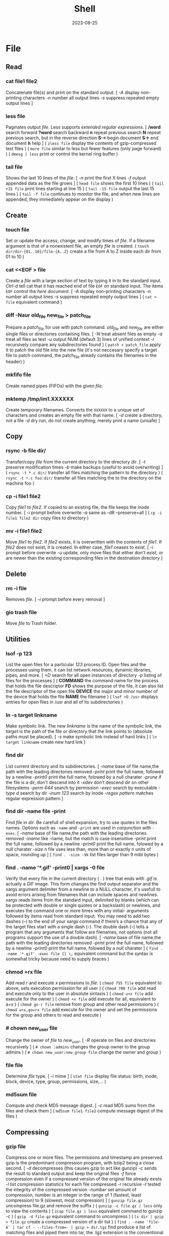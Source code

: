 #+title: Shell
#+date: 2023-08-25

* File
** Read
*** cat file1 file2
Concatenate file(s) and print on the standard output.
[ /-A/ display non-printing characters /-n/ number all output lines /-s/ suppress repeated empty output lines ]

*** less file
Paginates output /file/. Less supports [[POSIX BRE vs ERE][extended regular expressions]].
[ */word* search forward *?word* search backward *n* repeat  previous  search *N* repeat  previous  search, but in the reverse direction *S-<* begin document *S->* end document *h* help ]
( ~zless file~ display the contents of gzip-compressed text files )
( ~more file~ similar to less but fewer features (only page forward) )
( ~dmesg | less~ print or control the kernel ring buffer )

*** tail file
Shows the last 10 lines of the /file/.
[ /-n/ print the first X lines /-f/ output appended data as the file grows ]
( ~head file~ shows the first 10 lines )
( ~tail +15 file~ print lines starting at line 15 )
( ~tail -15 file~ output the last 15 lines )
( ~tail -f file~ continues to monitor the file, and when new lines are appended, they immediately appear on the display )

** Create
*** touch file
Set or update the access, change, and modify times of /file/. If a filename argument is that of a nonexistent file, an empty /file/ is created.
( ~touch dir/dir-{01..10}/file-{A..Z}~ create a file from A to Z inside each dir from 01 to 10 )

*** cat  <<EOF > file
Create a /file/ with a large section of text by typing it  in to the standard input.
[[CTRL-D][Ctrl-d]] tell cat that it has reached end of file ~EOF~ on standard input.
The items ~EOF~ control the [[Here documents EOF][here document]].
[ /-A/ display non-printing characters /-n/ number all output lines /-s/ suppress repeated empty output lines ]
( ~cat > file~ equivalent command )

*** diff -Naur old_file new_file > patch_file
Prepare a /patch_file/ for use with patch command. /old_file/ and /new_file/ are either single files or directories containing files.
[ /-N/ treat absent files as empty /-a/ treat all files as text /-u/ output NUM (default 3) lines of unified context /-r/ recursively compare any subdirectories found ]
( ~patch < patch_file~ apply it to patch the old file into the new file (it's not neccesary specify a target file to patch command, the patch_file already contains the filenames in the header) )

*** mkfifo file
Create named pipes (FIFOs) with the given /file/.

*** mktemp  /tmp/im1.XXXXXX
Create temporary filenames. Converts the ~XXXXXX~ to a unique set of characters and creates an empty file with that name.
[ /-d/ create a directory, not a file /-d/ dry run, do not create anything; merely print a name (unsafe) ]

** Copy
*** rsync -b file dir/
Transfer/copy /file/ from the current directory to the directory /dir/.
[ /-t/ preserve modification times /-b/ make backups (useful to avoid overwriting) ]
( ~rsync -t *.c dir/~ transfer all files matching the pattern to the directory )
( ~rsync -t *.c foo:dir/~ transfer all files matching the to the directory on the machine foo )

*** cp -i file1 file2
Copy /file1/ to /file2/.
If copied to an existing file, the file keeps the inode number.
[ /-i/ prompt before overwrite /-a/ same as -dR --preserve=all ]
( ~cp -i file1 file2 dir~ copy files to directory )

*** mv -i file1 file2
Move /file1/ to /file2/. If /file2/ exists, it is overwritten with the contents of /file1/. If /file2/ does not exist, it is created. In either case, /file1/ ceases to exist.
[ /-i/ prompt before overwrite /-u/ update, only move files that either don't exist, or are newer than the existing corresponding files in the destination directory ]

** Delete
*** rm -i file
Removes /file/.
[ /-i/ prompt before every removal ]

*** gio trash file
Move /file/ to Trash folder.

** Utilities
*** lsof -p 123
List the open files for a particular /123/ process ID.
Open files and the processes using them, it can list network resources, dynamic libraries, pipes, and more.
[ /+D/ search for all open instances  of  directory /-p/ listing of files for the processes ]
( *COMMAND* the command name for the process that holds the file descriptor *FD* shows the purpose of the file, it can also list the file descriptor of the open file *DEVICE* the major and minor number of the device that holds the file *NAME* the filename )
( ~lsof +D /usr~ displays entries for open files in /usr and all of its subdirectories )

*** ln -s target linkname
Make symbolic link. The new /linkname/ is the name of the symbolic link, the /target/ is the path of the file or directory that the link points to (absolute paths must be placed).
[ /-s/ make symbolic link instead of hard links ]
( ~ln target linkname~ create new hard link )

*** find dir
List current directory and its subdirectories.
[ /-name/  base of file name,the path with the leading directories removed /-print/ print the full name, followed by a newline /-print0/ print the full name, folowed by a null charater /-prune/ if the file is a dir, don't descend into it /-xdev/ don't descend dir on other filesystems /-perm 644/ search by permission /-exec/ search by executable /-type d/ search by dir /-inum 123/ search by inode /-regex pattern/ matches regular expression pattern ]

*** find dir -name file -print
Find /file/ in /dir/. Be carefull of shell expansion, try to use quotes in the files names.
Options such as ~-name~ and ~-print~ are used in conjunction with ~-exec~.
[ /-name/ base of file name,the path with the leading directories removed /-iname/ like -name, but the match is case insensitive /-print/ print the full name, followed by a newline /-print0/ print the full name, folowed by a null charater /-size n/ file uses less than, more than or  exactly  n  units  of  space, rounding up ]
( ~find . -size -9k~ list files larger than 9 mibi bytes )

*** find . -name '*.gif' -print0 | xargs -0 file
Verify that every file in the current directory ( /./ ) tree that ends with /.gif/ is actually a GIF image. This form changes the find output separator and the xargs argument delimiter from a newline to a NULL character, it's usefull to avoid errors arising from filenames that can include spaces and newlines.
xargs reads items from the standard input, delimited by blanks (which can be protected with double or single quotes or a backslash) or newlines, and executes the command one or more times with any initial- arguments followed by items read from standard input.
You may need to add two dashes (--) to the end of your xargs command if there’s a chance that any of the target files start with a single dash (-). The double dash (--) tells a program that any arguments that follow are filenames, not options (not all programs support the use of a double dash).
[ /-name/  base of file name,the path with the leading directories removed /-print/ print the full name, followed by a newline /-print0/ print the full name, folowed by a null charater ]
( ~find . -name '*.gif' -exec file {} \;~ equivalent command but the syntax is somewhat tricky because need to supply braces )

*** chmod +rx file
Add read /r/ and execute /x/ permissions to /file/.
( ~chmod 755 file~ equivalent to above, sets execution permission for all user )
( ~chmod 700 file~ add read and execute only to the user in absolute sintaxis )
( ~chmod u+x file~ add execute for the owner )
( ~chmod +x file~ add execute for all, equivalent to a+x )
( ~chmod go-r file~ remove from group and other read permissions )
( ~chmod u+x,go=rx file~ add execute for the owner and set the permissions for the group and others to read and execute )

*** # chown new_user file
Change the owner of /file/ to /new_user/.
[ /-R/ operate on files and directories recursively ]
( ~# chown :admins~ changes the group owner to the group admins )
( ~# chown new_user:new_group file~ change the owner and group )

*** file file
Determine /file/ type.
[ /-i/ mime ]
( ~stat file~ display file status: birth, inode, block, device, type, group, permissions, size,... )

*** md5sum file
Compute and check MD5 message digest.
[ /-c/ read MD5 sums from the files and check them ]
( ~md5sum file1 file2~ compute message digest of the files )

** Compressing
*** gzip file
Compress one or more files. The permissions and timestamp are preserved. gzip is the predominant compression program, with bzip2 being a close second.
[ /-d/ decompresses (this causes gzip to act like gunzip) /-c/ sends the result to standard output and keep the original files /-f/ force compression even if a compressed version of the original file already exists /-l/ list compression statistics for each file compressed /-r/ recursive /-t/ tested the integrity of the compressed version /-number/ set amount of compression, number is an integer in the range of 1 (fastest, least compression) to 9 (slowest, most compression) ]
( ~gunzip file.gz~ uncompress file.gz and remove the suffix )
( ~gunzip -c file.gz | less~ only to view the contents )
( ~zcap file.gz | less~ equivalent command to gunzip -c )
( ~gzip -d file.gz~ equivalent command to uncompress )
( ~ls dir | gzip > file.gz~ create a compressed version of a dir list )
( ~find . -name 'file-A' | tar cf - --files-from=- | gzip > dir.tgz~ find produce a list of matching files and piped them into tar, the .tgz extension is the conventional for gzip-compressed tar files (.tar.gz is also used) )

*** bzip2 file
Similar to [[gzip file][gzip]] but uses a different compression algorithm that achieves higher levels of compression at the cost of compression speed.
( ~bunzip2 file.bz2~ decompress file )

*** tar cvf archive.tar file1 file2
Create an /archive.tar/ of files /file1/ and /file2/.
Be carefull, the default for pathnames is relative, rather than absolute. *
[ /c/ create a new archive /v/ verbose /f/ archive file for tar to create /f -/ use standard input or output specifying the name /t/ list the contents /z/ automatically invoke gzip (extracting with *x*,  creating with *c*) /j/ automatically invoke bzip2 /x/ extract an archive /r/ append specified pathnames to the end of an archive ]
( ~tar tvf archive.tar~ check the contents of archive.tar )
( ~tar ztvf archive.tar.gz~ check the contents of archive.tar.gz )
( ~tar cjvf archive.tbz file1 file2~ compress and create archive.tar using bzip2 )
( ~tar czvf archive.tgz file1 file2~ compress and create archive.tar using gzip )
( ~tar czvf archive.tgz dir/~ compress and create all file inside dir folder )
( ~tar cf - dir_orig |(cd dir_target; tar xvf -)~ archive the entire directory tree within dir_orig and then unpacks the archive into the new directory dir_target (this is useful because it preserves ownership and permissions, and it’s generally faster than others commands) )

#+begin_src sh

# Example of difference between relative and absolute pathname. *
tar cf file.tar dir
cd some_dir
tar xf file tar ; ls
# dir

tar cf file.tar ~/dir
cd some_dir
tar xf file tar ; ls
# home/user/dir
# It re-created the dir home/user/dir relative to current working dir

#+end_src

*** tar xvf archive.tar
Unpack /archive.tar/.
[ /z/ automatically invoke gzip (extracting with *x*,  creating with *c*) /j/ automatically invoke bzip2 /x/ extract /p/ preserve permissions /--wildcards/ use wildcards ]
( ~tar xzvf archive.tgz~ unpack and decompress using gzip )
( ~tar xjvf archive.tgz~ unpack and decompress using bzip2 )
( ~tar xvf archive.tar file1~ unpack just the file1 )
( ~tar xf dir.tar --wildcards 'home/path/dir*'~ extract only files matching the specified pathname including the wildcard dir* )
( ~zcat file.gz~ decompress gz file )
( ~zcat file.tar.gz | tar xpvf -~ decompress and unpack tar file )
( ~zcat /usr/share/man/man1/ls.1.gz |groff -mandoc -T ascii |less~ simulate the man cmd )
( ~zcat /usr/share/man/man1/ls.1.gz | groff -mandoc > ls.ps~ create PostScript file from ls man page )
( ~ps2pdf file.ps file.pdf~ convert the PostScript file into a Portable Document Format (PDF) )

*** zip -rX file dir
Creates the archive file.zip, containing all the files and directories in the directory /dir/.
The zip program is both a compression tool and an archiver and its format is familiar to Windows users. If an existing archive is specified, it is updated rather than replaced (existing archive is preserved, but new files are added and matching files are replaced).
[ /-r/ recursive /-X/ do not save extra file attributes (more compatibility between different OS) ]
[ unzip: /-l/ list archive files /-v/ list archive files (verbose format) or show  diagnostic  version info]
( ~unzip file.zip~ decompress file )
( ~unzip file.zip file1 file2~ extract selectively files )
( ~xz file~ compress file (compact little more than gzip) )
( ~unxz file.xz~ decompress file )

* Directory
** Create
*** mkdir dir
Creates a new directory /dir/.
[ /-p/ no error if existing, make parent directories as needed ]
( ~mkdir -p dir_parent/{dir1,dir2}~ create a main directory and subdirectories )
( ~mkdir -p dir_parent/dir-{01..10}~ create a main dir and 10 subdirs )

*** mv dir1 dir2
If directory /dir2/ doesn't exist, create directory /dir2/ and move the contents of directory /dir1/ into /dir2/ and delete directory /dir1/. If directory /dir2/ does exist, move directory /dir1/ (and its contents) into directory /dir2/.
[ /-i/ interactive /-u/ update, only move files that either don't exist, or are newer than the existing corresponding files in the destination directory ]

*** mktemp  -d /tmp/im1.XXXXXX
Create temporary directory. Converts the ~XXXXXX~ to a unique set of characters and creates an empty file with that name.
[ /-d/ create a directory, not a file /-d/ dry run, do not create anything; merely print a name (unsafe) ]

** Copy
*** cp -ai dir_source dir_dest
Copy /dir_dource/ to /dir_dest/ preserve all.
[ /-a/ preserve-all, copy the files and directories and all of their attributes, including ownerships and permissions  /-r/ recursively copy directories and their contents /-u/ update, only copy files that either don't exist or are newer than the existing corresponding files, in the destination directory /-i/ interactive /-v/  verbose, explain what is being done ]
( ~cp -a dir_source/* dir_dest~ copy just file or dir inside the dir_sorce )

*** rsync -a  dir/  dest_dir
Transfer everything inside /dir/ to /dest_dir/. With /-a/ option, transfer hierarchies with symbolic links, permissions, modes, and devices. This is not an exact replica, destination may keep some files.
A trailing slash on the source changes this behavior to avoid creating an additional directory level at the destination. Use relative or absolute path, don't use dot notation.
[ /-a/ archive mode is equivalent to -rlptgoD (no -A,-X,-U,-N,-H) /-n/ dry run mode, perform a trial run with no changes made /-v/ increase verbosity /-vv/ more details /--delete/ delete files in the destination directory that do not exist in the source directory /-c/ computes checksums of the files to see if they’re the same /--stats/ summary after the transfer /--progress/ show progress during transfer ]
( ~rsync -a dir dest_dir~ transfer everything (dir folder will be inside dest_dir) )
( ~rsync -nva dir/ dest_dir~ run a trial without actually copying any files )
( ~rsync -a --delete dir/ dest_dir~ make an *exact replica* of the source directory, deleting files in the destination directory that do not exist in the source directory (careful with trailing-slash because can easily remove unrelated files this way) )

** Delete
*** rm -r dir
Removes the directory /dir/ and its contents.
Don’t use the ~-r~ flag with globs such as a star ~*~.
[ /-r/ remove directories and their contents recursively, this means that if a directory being deleted has subdirectories, delete them too. To delete a directory, this option must be specified ]

*** gio trash dir
Move /dir/ to Trash folder.

*** gio trash --empty
Empty the trash.

** Utilities
*** cd dir
Change directory.
( ~cd~ returns to the directory from which the shell was started )
( ~cd -~ returns to the previous directory )
( ~cd -1~ returns to the 1 last directory )

*** ls -lh dir
Lists the contents of a directory /dir/.
[ /-l/ long listing format /-h/ human readable /-a/ all /-i/ inode numbers /-d/ list directories themselves, not their contents /-S/ sort by file size, largest first /-t/ sort by time, newest first /--si/ powers of 1000 not 1024 /-r/ reverse order /-A/ almost-all, don't list implied . and .. ]
( permissions ( *-* regular file *d* directory *l* symbolic link *b* block *c* character *p* pipe *s* sockect ) | hard links | owner | group | size | modification time | filename )
( *r* file-read/dir-list *w* file-write/dir-create *x* file-execute/dir-enter )
( ~ls /usr/bin | pr -3 -t~ bin programs in 3 column omited headears and footers )
( ~ls -d */~ only show the directories in the current path )

*** find . -maxdepth 1 -type d
Only show the directories in the current path.

*** du -h
Estimate file space usage in current directory.
~du~ output in most Linux distributions is in 1,024-byte blocks.
[ /-s/ summarize /-m/ block-size 1M /-h/ human readable /-c/ produce a grand total /-d/ --max-depth ]
( ~ncdu~ equivalent command )

*** df
View the size and utilization of your currently mounted filesystems.
~df~ output in most Linux distributions is in 1,024-byte blocks.
[ /-m/ block-size 1M /-h/ human readable /--total/ produce a gran total ]
( ~df dir~ view the info in the specific directory )

*** stat dir
 Display /dir/ status (birth, inode, block, device, type, group, permissions, size,...)
( ~pwd~ print working directory )

*** tree -d
List contents of directories in a tree-like format. Show only directories and subdirectories.
[ /-d/ list directories only /-L 3/ max display depth of the directory tree /-h/ print  the  size  of each file /--du/ for  each directory report its size as the accumulation of sizes of all its files and sub-directories ]
( ~tree -d -L 1~ only show the directories in the current path )

*** gio list trash://
List the Trash folder.

* System
** Processes
*** top
Display Linux processes.
[ /-p/ only processes with specified process  IDs /-b/ batch mode, it doesn't accept any interactive inputs /-n 3/ run top with 10 updates, then exit ]
( *PR* The process’s priority. The lower the number, the higher the priority | *NI* Nice value, negative nice value implies higher priority | *VIRT* Virtual memory used by the task | *RES* Resident memory used by the process | *SHR* Shared Memory size used by a task | *S* Status of the process (D uninterruptible sleep R running S sleeping T traced stopped Z zombie) | *%CPU* The share of CPU time used by the process since the last update | *%MEM* The share of physical memory used )
[ *y* Highlight running tasks  *x* Highlights the column  *b* Bold *?* help ]
[ *<* , *>* choose how to sort the information *f* different statistics *R* reverse sort order *SPC* Update ]
[ *M* Sort by %MEM  *P* Sort by %CPU  *T* Sort by TIME+  *N* Sort by PID ]
[ *u* only user's processes ]
[ *1* Individual CPU Core Statistics  *t* CPU Usage Graph  *m* Memory Usage Graph *H* Threads ]
[ *c* Full Command Line  *V* Process Hierarchy ]
[ *k* kill process ]
( ~top -p pid1 [-p pid2 ...]~ monitor one or more specific processes over time )
( ~pidstat -p 123 1~ monitoring process 123, updating every second )
( ~pidstat -p 123 1 -r~ monitoring process 123, report page faults and memory utilization )
( ~pidstat -p 123 1 -d~ monitoring process 123, report I/O statistics )
( ~top -b -n 1 > file.txt~ dump top output as plain text to a file )

*** ps aux
Report a snapshot of the current processes belonging to every user.
Using the options without the leading dash invokes the command with “BSD style” behavior.
[ /ax/ all processes /a/ all processes with a terminal (tty) /x/ all processes owned by you /u/ more detailed information on processes /c/ simple name of executable /-H/ show process hierarchy (forest) ]
( *PID* process ID | *VSZ* virtual memory size | *RSS* resident set size. This is the amount of physical memory (RAM) the process is using in kilobytes | *TTY* terminal device where the process is running | *STAT* process status (S sleeping, R running D uninterruptible sleep T stooped Z zombie < high-priority N low-priority ) | *START* time when the process started | *TIME* amount of CPU time that the process has used so far | *COMMAND* be careful a process can change this field from its original value and the shell can perform glob expansion, and this field will reflect the expanded command instead of what you enter at the prompt )
( ~ps u 123~ inspect the 123 process )
( ~ps m~ display the thread information )
( ~ps m -o pid,tid,command~ shows only the PIDs, TIDs, and command )
( ~ps -ax -o %mem,pid,comm |sort~ list of all processes sorted by memory usage )
( ~pidstat -p 123~ report statistics for 123 tasks )

*** pstree -s 123
Display a tree of parent processes of /123/ process.
[ /-h/ highlight the current process and its ancestors /-H/ like  -h,  but  highlight the specified process instead /-s/ show parent processes of the specified process ]

*** pidof name
Find the process ID of a running program.
( ~pgrep name~ equivalent tool )

*** kill 123
Send the default signal, SIGTERM or TERM (terminate the process), to /123/.
[ /-STOP/ freeze a process /-CONT/ continue running the process again /-KILL/ brutal way to terminate process /-9/ another notation for -KILL /-15/ another notation for -SIGTERM /-TSTP/ terminal stop /-INT/ interrupt /-HUP/ hangup ]
( ~kill -STOP 123~ freeze the 123 process )
( ~kill 123 543 2341 3453~ send the default signal, SIGTERM, to all those processes )
( ~killall xlogo~ send signals to multiple processes matching a specified program or username )

*** command &
Detach a process /command/ from the shell and put it in the "background".
( ~gunzip file.gz &~ decompress file in the background )
( ~bg %123~ move to background )
( ~fg %123~ bring to foreground )
( ~jobs~ show suspended processes on current terminal )
( ~disow %2~  remove jobs from the job table, or to mark jobs so that a SIGHUP signal is not sent to them if the parent shell receives it (useful for close the shell while keeping background jobs running) )

*** renice 20 pid
Change the nice value to 20.
Niceness  values range  from  -20 (most favorable to the process) to 19 (least favorable to the process).
( ~nice -n 19 tar cvzf name.tgz name~ run a program with modified scheduling priority )

*** lsof -p 123
List the open files for a particular /123/ process ID.
Open files and the processes using them, it can list network resources, dynamic libraries, pipes, and more.
[ /+D/ search for all open instances  of  directory /-p/ listing of files for the processes ]
( *COMMAND* the command name for the process that holds the file descriptor *FD* shows the purpose of the file, it can also list the file descriptor of the open file *DEVICE* the major and minor number of the device that holds the file *NAME* the filename )
( ~lsof +D /usr~ displays entries for open files in /usr and all of its subdirectories )

*** strace
System call trace. Prints all the system calls that a process makes.
[ /-o save_file/ save the output in a file ]
( ~strace cat /dev/null~ first lines of the output should show execve() in action, followed by a memory initialization call, brk() )
( ~ltrace~ command tracks shared library calls )

** Performance
*** free
Display amount of free and used memory in the system.
[ /-h/ human readable ]

*** vmstat
Report virtual memory statistics, swap and disk I/O.
You’ll find it handy for getting a high-level view of how often the kernel is swapping pages in and out, how busy the CPU is, and how I/O resources are being utilized.
[ /2/ statistics every two second /-d/ report disk statistics /-s/ statistics /-w/ wide output ]
( *swap* for the pages pulled in and out of swap *io* for disk usage *system* for the number of times the kernel switches into kernel code *cpu* for the time used by different parts of the system )
( *us* percentage of time the CPU is spending on user tasks *sy* system (kernel) tasks *id* idle time *wa* waiting for I/O )
( *b* processes are blocked (prevented from running) while waiting for memory pages *so* swapped out, moving pages onto the disk *bi* blocks in *bo* blocks out )
( ~vmstat 3~ snapshot of system resource usage every 3 seconds )

*** uptime
How long the system has been running.
The load average is the *average number of processes currently ready to run*. That is, it is an estimate of the number of processes that are capable of using the CPU at any given time—this includes processes that are running and those that are waiting for a chance to use the CPU. When thinking about a load average, keep in mind that most processes on your system are usually waiting for input (from the keyboard, mouse, or network, for example), meaning they’re not ready to run and shouldn’t contribute anything to the load average. Only processes that are actually doing something affect the load average.
A load average of 0 is usually a good sign, because it means that your processor isn’t being challenged and you’re saving power. If a load average goes up to around 1, a single process is probably using the CPU nearly all of the time (single CPU system).
( *load average* past 1 minute, past 5, past 15 )
( ~w~ show who is logged on and what they are doing )

*** iostat -p ALL
Central Processing Unit (CPU) statistics and input/output statistics for /ALL/ devices and partitions.
The sum of the partition columns won’t necessarily add up to the disk column. Although a read from sda1 also counts as a read from sda, keep in mind that you can read from sda directly, such as when reading the partition table.
[ /2/ statistics every two second /-d/ report disk statistics /-2 d/ only disk statistic every two second /-p ALL/ all of the partition information]
( *tps* average number of data transfers per second *kB_read/s* average number of kilobytes read per second *kB_wrtn/s* average number of kilobytes written per second *kB_read* total number of kilobytes read *kB_wrtn* total number of kilobytes written )
( ~iotop~ simple top-like I/O monitor )

*** time command
Find out how much CPU time a /command/ uses during its lifetime.
User time (*user*) is the number of seconds that the CPU has spent running the program’s own code. The system time (*sys*) is how much time the kernel spends doing the process’s work (reading files and directories,...). The real time (*real*) is the total time it took to run the process from start to finish, including the time that the CPU spent doing other tasks. Subtracting the user and system time from real time can give you a general idea of how long a process spends waiting for system and external resources. For example, the time spent waiting for a network server to respond to a request would show up in the elapsed time, but not in the user or system time.

** Systemd
*** journalctl -f
Show the most recent messages in the journal, starting with the oldest.
[ /-S/ (since) entries on or newer than the specified date /-f/ only the most recent entries  /-u/ specified systemd unit /-U/ until that time /-g/ grep /-r/ reverse output /-k/ only kernel messages /-n/ lines /-b/ start of the current boot /-F/ all possible data values the specified field ]
( ~journalctl -S -4h~ messages from the past 4 hours in current time zone )
( ~journalctl -S 06:00:00~ specific hour )
( ~journalctl -S 13:30:00 -U 14:30:00~ specific timestat)
( ~journalctl -S 2020-01-14~ from that day)
( ~journalctl -S 2020-01-13 -U 2020-01-14~ specific day)
( ~journalctl -S '2020-01-14 14:30:00'~ specific hour and day )
( ~journalctl --unit=sshd.service~ view all of a unit’s messages )
( ~journalctl -F _SYSTEMD_UNIT~ list all units in the journal )
( ~journalctl -u cron.service~ filter by systemd unit )
( ~journalctl _PID=123~ search for messages from process ID 123 )
( ~journalctl -g 'kernel.*memory'~ contain kernel followed somewhere by memory )
( ~journalctl -r -b -1~ check whether the machine shut down cleanly on the last cycle )
( ~journalctl -N~ list all available fields )
( ~journalctl SYSLOG_IDENTIFIER=sudo~ find the sudo logs )

*** systemctl list-units
List of active units.
[ /list-units/ list of active units /--all/ all units /--full/ full names of the units /list-timers/ llist timer units currently in memory /--type=inactive/ limit display to inactive unit types ]
( ~systemctl list-unit-files~ list all installed unit files )
( ~systemctl --type=service~ show all service units )
( ~journalctl --unit=sshd.service~ view all of a unit’s messages )

*** systemctl status sshd.service
Getting the status of a /sshd.service/ unit.
[ /status/ status information ]

*** systemctl start unit
Activate /unit/.
[ /active/ active one or more units /stop/ deactive one or more units /restart/ stop and then start /reload/ asks all units listed on the command line to reload their configuration ]
( ~systemctl stop unit~ deactivate one unit specified )
( ~systemctl restart unit~ stop and then start one unit specified )
( ~systemctl reload unit~ reloads just the configuration for unit )
( ~systemctl daemon-reload~ reloads all unit configurations )

*** systemctl enable unit
Enable one or more units or unit instances. This will create a set of symlinks, as encoded in the [Install] sections of the indicated unit files. After the symlinks have been created, the system manager configuration is reloaded (in a way equivalent to daemon-reload), in order to ensure the changes are taken into account immediately.
( ~systemctl disable unit~ disable one unit or unit instances )

*** systemctl cat unit
Show backing files of one or more units. Prints the "fragment" and "drop-ins" (source files) of units.

*** systemctl list-jobs
Check the current jobs.

*** systemctl -p UnitPath show
Check the current systemd configuration search path.
( ~pkg-config systemd --variable=systemdsystemunitdir~ see the system unit )
( ~pkg-config systemd --variable=systemdsystemconfdir~ see the system configuration directories )

*** systemd-analyze
Used to determine system boot-up performance statistics and retrieve other state and tracing information from the system and service manager, and to verify the correctness of unit files.
( ~systemd-analyze time~ prints the time spent in the kernel before userspace has been reached, the time spent in the initial RAM disk (initrd) before normal system userspace has been reached, and the time normal system userspace took to initialize )
( ~systemd-analyze plot >bootup.svg~ plot a bootchart )

** I/O
*** command1 | command2
Send the standard output of a /command1/ to the standard input of another /command1/.

*** command > file
Send the output of /command/ to a /file/ instead of the terminal.
The shell creates file if it does not already exist. If file exists, the shell erases (clobbers) the original file first.
( ~command >> file~ append the output to the file instead of overwriting it )
( ~command 2> error~ send the standard error to error )
( ~command 2>> error~ append the standard error to error )

*** command < file
To channel a file to a program’s standard input.
( ~<file command~ another syntax )
( ~cat file | command~ equivalent command )
( ~head < /proc/cpuinfo~ see the file header )

*** command > file  2>  error
Send standard output to /file/ and standard error to /error/.

*** command > file  2>&1
Send the standard error to the same place as stdout, in this case both to /file/.
( ~command 2>&1 > file~ there's no effect because both (stderr) and (stdout) are already going to the terminal. Then > file redirects (stdout) to file. But (stderr) is still going to the terminal )
( ~command &> file~ redirect both standard output and standard error to the file, the same as (command > file 2>&1) )

*** command < file
Change the source of standard input from the keyboard to the /file/.

*** echo "Debugging" >&2
Send the messages to standard error to separate them from normal output.
Useful for debugging in scripts.

*** tee
Read from standard input and write to standard output and files.
( ~ls /usr/bin |tee file |grep zip~ capture the entire directory listing to the file before grep filters the pipeline's contents )

*** grep  pattern  file_match  file_doesnt_exist
Command to test rederictions. The first line sends the match to standard output (terminal screen) and the second line sends the error to the standar error (terminal screen).

** Text
*** echo
Prints its arguments to the standard output.
[ /-n/ don't output the trailing newline /-e/ enable interpretation of backslash scapes ]
( ~echo .[^.]*~ match all dot files except current and parent dir )
( ~echo n?me~ match with name, nome, ntme, ... )
( ~echo -e "Hola.\nCómo estás?"~ print using newline )
( ~echo Hola.\\nCómo estás~ print using newline )
( ~echo Front-{A,B,C}-Back~ brace expansion )
( ~echo Number_{1..5}~ brace expanded with a leading portion (preamble) and a trailing portion (postscript) )

*** grepattern file
Prints the lines from a /file/ or input stream that match an /pattern/.
When pass regexp containing metacharacters (^ $ . [ ] { } - ? * + ( ) | \) on the command line, it's vital that they be enclosed in quotes to prevent the shell from attempting to expand them.
[ /-i/ ignore-case /-v/ invert, print only those lines that don't match /-G/ basic-regexp (BREs) /-E/ extended-regexp (EREs) /-q/ quiet /-c/ count matching lines /-l/ name of each file /-L/ name file that don't match /-n/ number line /-h/ suppress the output of filenames for multi-file search /-F/ fixed strings, not regular expressions ]
( ~grep root /etc/*~ check every file in /etc that contains root )
( ~grep -h '.zip' files*.txt~ match to thing like bunzip2, gunzip, gzip,... )
( ~zgrep -El 'regex|regular expression' *.gz~ zgrep provides a front end for grep, allowing it to read compressed files. This command list files containing either the string regex or the string regular expression )

*** diff file1 file2
See the differences between /file1/ and /file2/.
[ /-i/ ignore case /-w/ ignore all white space ]
( ~cmp file1 file2~ compare byte by byte )
( ~comm file1 file2~ compare two *sorted* files line by line )

*** awk '{print $5}' file
Prints the /5/ field (column) of the /file/ (columns are separated by spaces by default).
( ~awk -F\t '{print $12 , $7}'~ print 12th atd 7th column, Tab is the separator )
( ~| awk '{print $5}'~ print the 5 field of the previous output )
( ~awk '($2=="Name") { print }' < file~ search Name in the 2 column and print that line )
( ~awk '($2=="Name") { print $3,$4 }' < file~ search Name in the 2 column and print just 3 and 4 field )

*** cut
Extract a section of text *from a line* and output the extracted section to standard output. *By default, fields must be separated by a single tab character*.
[ /-c list/ extract the portion of the line defined by list /-f list/ extract one or more fields from the line as defined by list /-d delim/ when -f is specified, use delim as the field delimiting character /--complement/ extract the entire line of text, except for those portions specified by -c and/or -f ]
( ~cut -c 7-10 file~ extract character positions 7 through 10 )
( ~cut -f 3 file~ extract third field *separate by tab* )
( ~cut -d ':' -f 1 /etc/passwd~ first field separate by colon : )
( ~expand file~ convert tabs to spaces )
( ~unexpand file~ substitute tabs for spaces )
( ~paste file1 file2~  write lines (adds columns to a file) consisting of the sequentially corresponding lines from each FILE, separated by TABs )
( ~join file1 file2~ for each pair of input lines *with identical join fields*, write a line to standard output )

*** sed  's/exp/text/'  file
Substitute the first match /exp/ by /text/ in each line of /file/ and send to standard output.
In general, sed takes an address and an operation as one argument. The address is a set of lines (every line by default), and the command determines what to do with the lines. With no file arguments, sed reads from the standard input.
[ /s/ substitution /p/ print /g/ global substitution /d/ delete /-n/ suppress automatic printing of pattern space (not to print every line by default) /-f/ add  the  contents of script-file ]
( ~|sed '1s/hey/HEY/'~ replace hey in first line of stdin with HEY )
( ~sed 's/:/%/' passwd~ replace first colon in each line of passwd file with a % )
( ~sed 's/:/%/g' passwd~ replace all colon in each line of passwd file with a % )
( ~sed 3,6d file~ deletes lines 3 to 6 )
( ~sed '/exp/d' file~ deletes any line that matches the regular expression exp )
( ~sed -n '1,5p' file~ print a range of lines, starting with line 1 and continuing to line 5 )
( ~sed -n '/ regexp/p' file~ print lines that match with regexp )
( ~sed -i 's/laxy/lazy/; s/jimped/jumped/' file~ replace two misspellings in file )
( ~sed -f script file~ apply some complex changes using a script )

*** tr
Is used to *transliterate* characters. Transliteration is the process of changing characters from one alphabet to another.
[ /-d/ delete /-s/ replace each sequence of a repeated character with a single occurrence of that character ]
( ~| tr 'A-Z' 'a-z'~ translate upcase to downcase )
( ~| tr '[:lower:]' '[:upper:]'~ translate upcase to downcase )
( ~| tr 'A-Z' 'a'~ convert multiple characters to a single character )
( ~| tr -d '\n'~ concat all lines (remove all newline character) )
( ~tr -d '\r' < dos_file > unix_file~ convert MS-DOS text to Unix-style text (remove all carriage return character) )
( ~echo "SECRET frperg" | tr a-zA-Z n-za-mN-ZA-M~ perform the encoding or decoding ROT13 (method that moves each character 13 places up the alphabet) )
( ~echo "aaabbbccc" | tr -s ab~ squeeze” (delete) repeated instances of a character )

*** sort file
Sort lines of text file(s).
[ /-n/ numeric sort (sorting on numeric rather alphabetic values) /-r/ reverse result /-u/ removes duplicates from the sorted output /-k/ sort based on a key field rather than the entire line /-b/ ignore leading blanks, sorting based on the first non-whitespace character on the line /-f/ --ignore-case /--output=file/ send output to file rather than stdout /-t/ --field-separator=char ]
( ~sort file |uniq file~ omit repeated lines in *sort* file )
( ~sort file |uniq -d file~ report repeated lines in *sort* file )
( ~ls -l | sort -nk 5~ sort list based on 5 filed (size) )
( ~sort -k 1,1 -k 2n file_dates~ sort start at field 1 and end at field 1, sort at field 2 numerically )

*** wc file
Print newline, word, and byte counts for each /file/ and a total line if more than one /file/ is specified.
[ /-l/ print the newline counts /-w/ print the word counts /-/ read standard input ]
( ~nl~ number lines of files or standar input )
( ~nl -i 2 -v 5 file~ set numering increment to 2 and set first line number to 5)
( ~fold -w 20 file~ break lines of text at a specified width )
( ~fmt -cw 50 file~ reformat this text to fit a 50-character-wide column )
( ~fmt -cw 50 -p '#' file~ format only the comments and leave the code untouched )
( ~pr -l 50 -w 80 file~ paginate text, define a page of 80 colum wide and 50 lines long )
( ~ls /usr/bin | pr -3 -t~ print bin programs in 3 column omited headears and footers )
( ~aspell check file~ spelling checker, check various types of text files, including HTML documents, C/C++ programs, email messages )
( ~aspell -H check file.html~ check spelling of an HTML file )

*** xargs cmd arg
Reads items from the standard input, delimited by blanks (which can be protected with double or single quotes or a backslash) or newlines, and executes the /cmd/ command (default is echo) one or more times with any /arg/ initial-arguments followed by items read from standard input. Blank lines on the standard input are ignored.
( ~| xargs~ joins all the lines from a pipe )
( ~| xargs -n 1~ splits pupe elements separated by whitespace into lines )

** Utilities
*** at
Queue, examine, or delete jobs for later execution.
Reads the commands from the standard input at a specified time. End the input with CTRL-D.
This command is used to run a job once in the future without using cron.
( ~atq~ check that the job has been scheduled )
( ~atrm~ remove job )
( ~at 22:30 30.09.15~ schedule jobs days into the future )
( ~# systemd-run --on-calendar='2022-08-14 18:00' /bin/echo this is a test~ creates a transient timer unit, this systemd timer units is a substitute for at command that can view tieh systemctl list-timers )

*** (cd dir; ls)
Executes the command /ls/ while in /dir/ and leaves the original shell intact.
( ~(PATH=/usr/confusing:$PATH; uglyprogram)~ add a component to the path that might cause problems as a permanent change )
( ~PATH=/usr/confusing:$PATH uglyprogram~ equivalent command that avoids the subshell )

*** bc
The bc program reads a file written in its own C-like language and executes it. A bc script may be a separate file, or it may be read from standard input. The bc language supports quite a few features including variables, loops, and programmer-defined functions.
[ /ibase=N/ treat all numbers as base N /obase=N/ output all numbers in base N ]
( ~echo "obase=2;240" | bc -l~ calculates 240 in binary basis )
( ~echo "obase=10; ibase=16; FF" | bc~ convert FF hex to decimal )
( ~echo "obase=2; ibase=16; FF" | bc~ convert FF hex to binary )
( ~echo Five divided by two equals $((5/2))~ arithmetic expansion )
( ~bc <<< "2+2"~ the ability to take standard input means that we can use here documents, here strings, and pipes to pass scripts )

*** man command
See the manual page for the /command/.
[ /-k/ search by keyword (same as apropos command) ]
( ~man -k sort~ looking for a command to sort something )
( ~man 5 passwd~ read the /etc/passwd file description )
( ~info command~ access an info manual )
( ~apropos command~ searches the descriptions for instances of keyword )

*** whereis command
Locate the binary, source, and manual page files for a command.
( ~which command~ display an executable's location )
( ~type command~ indicate how a command name is interpreted )
( ~help command~ get help for shell builtins )
( ~whatis~ display one-line manual page descriptions )

*** shutdown -h now
Make the machine halt immediately.
[ /-h/ equivalent to --poweroff /-r/ reboot /-f/ force ]
( ~shutdown -h +5~ halt in 5 minutes )
( ~shutdown -r~ reboot the machine )

*** sudo
Execute a command as another user.
( ~su user~ allows commands to be run with a substitute user )
( ~su -~ start a shell for the superuser and his environment is loaded )
Welcome to the Emacs shell

 ~/Documents $
*** source file
Execute commands from a file in the current shell.
( ~source ~.bashrc~ reread the modified .bashrc file )

*** set
Show list of enviroment, shell variables and shell functions.
[ /-e/ exit immediately if a command exits with a non-zero status /-C/ disallow existing regular files to be overwritten by redirection of output /-x/ print commands and their arguments as they are executed ]
( ~printenv~ only display the environment variables )
( ~printenv variable~ list the value of a specific variable )
( ~set -x~ print all command (useful to debug) )
( ~set -C~ avoid clobbering in bash. In some commands like (command > file) if file exists, the shell erases (clobbers) the original file first. Some shells have parameters that prevent clobbering )

*** pushd path
Save the /path/.
( ~popd~ return to the save path )

** Misc
*** date
Print or set the system date and time.
( ~date +%s~ current time as the number of seconds since 12:00 midnight on January 1, 1970, UTC )
( ~tzselect~ help you identify a time zone file )
( ~export TZ=US/Central~ use a time zone other than the system default for just one shell session )

*** id
Print real and effective user and group IDs.
( ~groups~ see what group you’re in )

*** adduser
Add users.
( ~userdel~ remove users )
( ~groupadd name~ add the group )
( ~groupdel name~ delete the group )
( ~adduser name group~  join the user in the group )
( ~deluser --remove-home name~ delete the user and his directory )

*** chsh
Change login shell.
( ~chfn~ change real user name and information )
( ~passwd~ change password )
( ~passwd user~ change password of the user )

*** history
History of commands that have been entered.
( ~history | grep echo~ list the command used with echo )
( ~!88~ expand into the contents of the 88th line in the history list )
( ~script file~ record an entire shell session and store it in a file )
( ~cat typescript~ read the scriptfile produced when executing the script command )

*** exit
Cause normal process termination.
( ~exec ls~ hack to close the shell )

*** alias name='string'
After we define our alias, we can use it anywhere the shell would expect a command.
( ~alias~ see all the aliases defined in the environment )
( ~type name~ test if an alias name is already being used )
( ~unalias name~ remove an alias )

*** python3 -m http.server 8000
This starts a basic web server on port /8000/ that makes the current directory available to any browser on the network. If the machine you run this on is at address 10.1.2.4, point the browser on the destination system to http://10.1.2.4:8000.

** Compiling
*** cc -o file file.c
Compile the /file.c/ and give the name /file/.
[ /-o/ place the output into <file> /-c/ compile and assemble, but do not link /-n/ prints the commands necessary for a build but prevents make from actually running any commands /-f file/ tells make to read from file instead of Makefile or makefile ]
( ~cc file.c~ compile the file.c )

*** cc -c file.c
Create the object files.

*** cc -o myprog main.o aux.o
Compile and create an executable called /myprog/ from these two /main.o/, /aux.o/ object files.

*** cc -o myprog object.o -lcurses
Compile and create the executable /myprog/ with /object.o/ object file and link against /curses/ library.
( ~cc -o myprog object.o -lcurses -L/usr/junk/lib -lcrud~ create myprog with libcrud.a library in /usr/lib )

*** cc -c -I/usr/junk/include badinclude.c
If the notfound.h header is found in /usr/junk/include, tell the compiler to add this directory to its search path.

*** ldd prog
Show what shared libraries a executable /prog/ uses.
( ~ldd /bin/bash~ show shared libraries )

#+begin_src sh

ldd /bin/bash
# linux-vdso.so.1 (0x00007ffe9c9ec000)
# libtinfo.so.6 => /lib/x86_64-linux-gnu/libtinfo.so.6 (0x00007f5d79c66000)
# libdl.so.2 => /lib/x86_64-linux-gnu/libdl.so.2 (0x00007f5d79c60000)
# libc.so.6 => /lib/x86_64-linux-gnu/libc.so.6 (0x00007f5d79a8c000)
# /lib64/ld-linux-x86-64.so.2 (0x00007f5d79dec000)

## what the executable knows => where ld.so finds the library

#+end_src

** Install package
*** ./configure --prefix=new_prefix
Configure the package changing the prefix to /new_prefix/. By default, the install target from an autoconf-generated Makefile uses a prefix of /usr/local.
[ /--bindir=dir/ installs executables in dir /--sbindir=dir/ installs system executables in dir /--libdir=dir/ installs libraries in dir /--disable-shared/ prevents the package from building shared libraries /--with-package=dir/ tells configure that package is in dir (this is handy when a necessary library is in a nonstandard location) ]

*** make
GNU make utility to maintain groups of programs.
[ /-n/ dry-run print the commands that would be executed, but do not execute them ]

*** # checkinstall make install
Shows the settings pertaining to the package that you’re about to build, and gives you the opportunity to change them. When you proceed with the installation, checkinstall keeps track of all of the files to be installed on the system and puts them into a .deb file. You can then use dpkg to install (and remove) the new package.

*** pkg-config --list-all
Show all libraries that pkg-config knows about, including a brief description of each.
( ~pkg-config --libs zlib~ find the libraries required for a popular compression library )

*** patch -p0 < patch_file
Apply the patch (becareful with current directory).

** Debug
*** dmesg
View the messages in the kernel ring buffer.
( ~who -r~ print current runlevel )

*** # dbus-monitor --system
Debug probe to print message bus messages. Is used to monitor messages going through a D-Bus message bus.
( ~dbus-monitor --session~ )

*** xwininfo
Window information utility for X. Is a utility for displaying information about windows.
( ~xlsclients -l~ list of all window IDs and clients )

*** xev
Creates a window and then asks the X server to send it events whenever anything happens to the window (such as it being moved, resized, typed in, clicked in, etc.).
One common use is to extract keycodes and key symbols for different keyboards when remapping the keyboard.

*** xinput --list
Show input device configuration on the machine.
( ~xinput --list-props 8~ view properties of the device number 8 )
( ~xinput --set-button-map device 3 2 1~ reverse the order of mouse buttons (three-button mouse at device) )

*** xlogo
Program displays the X Window System logo. Useful for testing windows.
( ~xeyes~ a follow the mouse X demo )

*** dmidecode
Display table that contains a description of the system's hardware components, as well as other useful pieces of information such as serial numbers and BIOS revision.
( ~# dmidecode --type memory~ display the memory description )
( ~# dmidecode --type system~ display the system description )

* Network
** App layer
*** wget URL file
Download *only* the *raw* page with the /URL/.
Allows recursive downloads, supports several protocols and is licensed under GNU GPL while curl is licensed under MIT.
[ /-E/ save HTML/CSS files with .html/.css extensions /-H/ enable spanning across hosts when doing recursive retrieving /-k/ make links in downloaded HTML point to local files /-K/ when converting a file, back up the original version with a .orig suffix /-p/ download all the files that are necessary to display a given HTML page (inlined images, sounds, and referenced stylesheets) /-np/ dont ascend to the parent directory when retrieving recursively /-c/ continue getting a partially-downloaded file /-r/ recursive /-l depth/ max subdir that Wget will recurse into to dept ]
( ~wget -E -H -k -K -p URL~ download *whole* page from website, this includes such things as inlined images, sounds, and referenced stylesheets )
( ~wget -r -l 2 -p URL~ *recursive* download up to 3 pages and their files, will cause e.g. 1.html, 1.gif, 2.html, 2.gif, 3.html, and 3.gif to be downloaded )

*** curl -# -o name URL
Transfer data from server with the /URL/ and save to /name/ file.
Does not allow recursive downloading unlike ~wget~.
[ /-I/ fetch the headers only /-#/ progress bar /-o/ write output to <file> instead of stdout /-v/ verbose  during the operation. Useful for debugging and seeing what's going on "under the  hood" ]
( ~curl --trace-ascii fileName https://eloquentjavascript.net/author~ record details about its communication )
( ~curl -v URL | head -50~ show more info like handshake, header,... )

*** netcat
netcat (or nc) can connect to remote TCP/UDP ports, specify a local port, listen on ports, scan ports, redirect standard I/O to and from network connections, and more.
End the connection at any time by pressing CTRL-C.
[ /-u/ specifies UDP /-4/ for IPv4 /-6/ for IPv6 ]
( ~netcat host port~ open a TCP connection to a port )
( ~netcat -l port_number~ listen on a particular port )

*** telnet example.org 80
User interface to the TELNET protocol to conect /example.org/ on port /80/.
To get back to the shell, press ~CTRL-]~ on a line by itself and then press ~CTRL-D~.
( ~telnet localhost 22222~ connect to localhost on port 222222 )

#+begin_src sh

# Connect to the IANA documentation example web server.
telnet example.org 80
# Enter these two lines.
GET / HTTP/1.1
Host: example.org
# Press ENTER twice.
# To terminate the connection, press CTRL-D.

# This exercise demonstrates that:
# The remote host has a web server process listening on TCP port 80.
# telnet was the client that initiated the connection.

#+end_src

*** mail -s "Subject" mail@host.dom < file
Process mail messages.
[ /-s/ subject /-A/ attach file ]
( ~echo | mail -s "Subject" -A file mail@host.dom~ equivalent command )
( ~sendmail mail@host.dom~ reads a message from standard input until EOF or until it reads a line with only a . character, and arranges for delivery )

** Transport layer
*** netstat -nt
Show the TCP connections currently open on the machine.
[ /-n/ disable hostname resolution DNS /-t/ TCP port info /-u/ UDP port info /-l/ listening ports /-a/ every active port /-r/ kernel’s network routing table, this shows how the network is configured to send packets from network to network /-6/ show only IPv6 /-4/ show only IPv4 /-i/  a table of all network interfaces /-e/ extend additional information, use this option twice for maximum detail /-ie/ network interfaces in more detail ]
( ~netstat -t~ show TCP connections with host and port names )
( ~netstat -ntl~ list all TCP ports that your machine is listening on )

#+begin_src sh

netstat   -r
Kernel IP routing table

Destination  Gateway      Genmask       Flags MSS Window irtt Iface
192.168.1.0  *            255.255.255.0     U   0      0    0  eth0
default      192.168.1.1  0.0.0.0          UG   0      0    0  eth0

# Gateway, is the name or IP address of the gateway (router) used to go
# from the current host to the destination network. An asterisk in this
# field indicates that no gateway is needed.

#+end_src

*** # lsof -n -P -i
Shows users and process IDs for server and client programs currently using or listening to ports.
[ /-i/  list all Internet network files /-n/ inhibits the conversion of network numbers to host  names /-W/ don't truncate IP addressses /-p/ PID and name program /-U/ listing of UNIX domain socket files /-P/ disable /etc/services port name lookups ]
( ~# lsof -i~ show with host names and port names (slows down the output) )
( ~# lsof -iTCP -sTCP:LISTEN~ show only the processes listening on TCP ports )
( ~# lsof -iprotocol@host:port~ looking for a particular port (full syntax) )
( ~# lsof -iTCP:ssh~ connections only on TCP with ssh service )
( ~# lsof -iTCP:443~ connections only on TCP port 443 )
( ~# lsof -i6TCP:443~ IPv6 connections only on TCP port 443 )
( ~# lsof -U~ list of Unix domain sockets currently in use )

*** nmap host
Generic scan on a /host/. Network exploration POWERFULL tool and security / port scanner.

*** netcat
netcat (or ~nc~) can connect to remote TCP/UDP ports, specify a local port, listen on ports, scan ports, redirect standard I/O to and from network connections, and more.
End the connection at any time by pressing CTRL-C.
[ /-u/ specifies UDP /-4/ for IPv4 /-6/ for IPv6 ]
( ~netcat host port~ open a TCP connection to a port )
( ~netcat -l port_number~ listen on a particular port )

*** # tcpdump
Puts the network interface card into promiscuous mode and reports on every packet that comes across (GUI alternative is Wireshark).
[ /-i interface/ listen on interface /-e/ print the link-level header on each dump line /-n/ don't convert addresses /-N/ don't print donamin name qualification of host names  /-c 10/ print only the first 10 packages /-X/ also print the data of each packet /tcp/ TCP packets /udp/ UDP packets /ip/ IPv4 packets /ip6/ IPv6 packets /port 80/ TCP and-or UDP packets to-from port 80 /host host/ packets to or from host /net network/ packets to or from network /or/ specifies that the condition on either the left or right can be true to pass the filter /and/ requires both conditions to be true ]
( ~# tcpdump tcp~ only TCP packets )
( ~# tcpdump udp or port 80 or port 443~ web packets and UDP packets )

*** ss
Utility to investigate sockets, is used to dump socket statistics. It allows showing information similar to netstat. It can display more TCP and state information than other tools.

*** # iptables -L
Show the current configuration of iptables.
[ /-L/ list  all rules in the selected chain /-P/ set the policy on a chain /-A INPUT/ appends a rule to the INPUT chain /-s/ specifies the source IP address /-j DROP/ tells the kernel to discard any packet matching the rule /-p tcp/ specify TCP packets only /--destination-port 25/ apply only to traffic to port 25 ]
( ~# iptables -A INPUT -s 192.168.34.63 -j DROP~ drop packets from 192.168.34.63 host )
( ~# iptables -P FORWARD DROP~ set the INPUT chain policy to DROP )
( ~# iptables -D INPUT 3~ delete the 3 rule of the INPUT table )

** IP layer
*** ip address show
Show the addresses that are active on the machine.
[ /-6/ show ipv6 configuration ]
( ~ifconfig~ equivalent command )
( ~nmcli~ equivalent command but shows more info specially wireless connections )
( ~nmcli connection show~ show all connections, type device uuid )
( ~nmcli device status~ show state type connection )
( ~# ip address add 192.168.1.2/24 dev eth0~ add an IP address and subnet for a kernel network interface )

#+begin_src sh

# The flag UP tells you that the interface is working.
2: enp0s31f6: <BROADCAST,MULTICAST,UP,LOWER_UP> mtu 1500 qdisc
fq_codel state UP group default qlen 1000
# link/ether means MAC address on the physical layer.
    link/ether 40:8d:5c:fc:24:1f brd ff:ff:ff:ff:ff:ff
    inet 10.23.2.4/24 brd 10.23.2.255 scope global noprefixroute
enp0s31f6
       valid_lft forever preferred_lft forever
    inet6 2001:db8:8500:e:52b6:59cc:74e9:8b6e/64 scope global
dynamic noprefixroute
       valid_lft 86054sec preferred_lft 86054sec
    inet6 fe80::d05c:97f9:7be8:bca/64 scope link
       valid_lft forever preferred_lft forever

#+end_src

*** ip route show
Show routing table.
[ /-4/ restrict the output ro IPv4 /-6/ show ipv6 configuration ]
( ~route -n~ show IP instead of attempting to show hosts and networks by name )
( ~ip -4 neigh~ current neighbour table in kernel (ARP cache) )
( ~ip neigh del host dev interface~ delete an ARP cache entry )
( ~# ip route add default via 192.168.1.1 dev eth0~ add routes, which is typically just a matter of setting the default gateway )
( ~# ip route del default~ remove the default gateway )

#+begin_src sh

ip route show
# Each line is a routing rule.
default via 10.3.2.1 dev enp37s0 proto static metric 100
# default (0.0.0.0/0) matches any address on the internet.
# This is the default route, and the address configured as the
# intermediary in the default route is the default gateway.
# The mechanism is via 10.3.2.1, indicating that traffic using the
# default route is to be sent to 10.3.2.1 (this is a router).
# dev enp37s0 indicates that the physical transmission will happen on
# that network interface.

10.3.2.0/24 dev enp37s0 proto kernel scope link src 10.3.2.4 metric 100
# 10.3.2.0/24 is a destination network, this is the host’s local subnet.
# This rule says that the host can reach the local subnet directly
# through its network interface, indicated by the dev enp37s0
# mechanism label after the destination.

#+end_src

#+begin_src sh

netstat -rn   # same command to route -n.
Destination  Gateway      Genmask       Flags MSS Window irtt Iface
192.168.1.0  *            255.255.255.0     U   0      0    0  eth0
default      192.168.1.1  0.0.0.0          UG   0      0    0  eth0
# Gateway, is the name or IP address of the gateway (router) used to go
# from the current host to the destination network. An asterisk in this
# field indicates that no gateway is needed.

#+end_src

*** ping 8.8.8.8
Sends ICMP echo request packets to a host /8.8.8.8/ that asks a recipient host to return the packet to the sender.
A gap in the sequence numbers (icmp_req), usually means there’s some kind of connectivity problem. Packets shouldn’t be arriving out of order, because ping sends only one packet a second. If a response takes more than a second (1,000 ms) to arrive, the connection is extremely slow.
The round-trip time is the total elapsed time between the moment that the request packet leaves and the moment that the response packet arrives. If there’s no way to reach the destination, the final router to see the packet returns an ICMP “host unreachable” packet to ping.
[ /-4/ IPv4 only /-6/ IPv6 only /-A/ adaptive ping /-O/ report outstanding ICMP ECHO reply before sending next packet /-a/ audible ping ]

*** traceroute
Print the route packets trace to network host.
[ /-T/ use TCP SYN for probes (useful for router that don't provide identifying info) /-I/ use ICMP ECHO for probes ]

*** dig host
Dig output begins with information about the command issued and the name server(s) used, then prints the resolver flags in use, then decodes the DNS message received back as an answer. After printing the header fields and flags, the question is printed, followed by the answer, authority records, and additional records sections. Each of these sections contains zero or more resource records, which are printed in a human-readable format, beginning with the domain name, then the Time To Live, then the type code, and finally the data field. Finally, summary information is printed about how long the exchange required.
[ /-x/ dot-notation, shortcut for reverse lookups /-p port/ sends the query to a non-standard port on the server, instead of the default port 53 ]
( ~host www.example.com~ DNS lookup utility. Find the IP address behind a domain name )
( ~host 8.8.8.8~ in reverse to try to discover the hostname behind the IP address )
( ~whois host~ client for the whois directory service )

*** hostname -I
Show or set the system's host name.
[ /-I/ all  network addresses of the host /-i/ network address(es) of the host name ]
( ~hostnamectl~  query and change the system hostname and related settings )

*** nm-online
Show whether the network is up or down.

*** iw
Show  and change kernel space device and network configuration.

* Device
** Utilities
*** lsscsi
List the SCSI devices on the system.
( identifies the address of the device on the system ( SCSI host adapter number | SCSI bus number | device SCSI ID | LUN logical unit number) | describes what kind of device it is |   |   |   | where to find the device file )
( ~lsblk~ list block devices )
( ~lsusb~ list USB devices )

*** # blkid
View a list of devices and the corresponding filesystems and UUIDs on the system.

*** dd if=/dev/zero of=new_file bs=1024 count=1
Copies a single /1024/ byte block from //dev/zero/ (a continuous stream of zero bytes) to /new_file/. Warning!: *Always double-check input and output before pressing enter!*
Data definiton or destroy disk ~dd~ *copies data in blocks* of a fixed size. This is extremely useful when you are working with block and character devices. Its sole function is to read from an input file or stream and write to an output file or stream, possibly doing some encoding conversion on the way. One particularly useful ~dd~ feature with respect to block devices is that you can process a chunk of data in the middle of a file, ignoring what comes before or after.
[ /if=file/ input file, default is the standard input /of=file/ output file, default is the standard output /bs=size/ block size /ibs=size, obs=size/ input and output block sizes /bs/ same block size for both input and output /count=num/ total number of blocks to copy /skip=num/ skip past the first num blocks in the input file or stream, and do not copy them to the output ]
( ~dd if=input_file of=output_file [bs=block_size [count=blocks]]~ syntax )
( ~dd if=/dev/sdb of=/dev/sdc~ if we attached two dirves of the same size to the computer, we can copy (clone) everything on the first drive to the second drive )
( ~dd if=/dev/sdb of=flash_drive.img~ if only the first device were attached to the computer, we can copy (clone) its contents to an ordinary file for later restoration or copying )

*** udevadm monitor
To monitor uevents. It will print the received events for: UDEV - the event which udev sends out after rule processing and KERNEL - the kernel uevent.
[ /--kernel/ see only kernel events /--udev/ see only udevd processing events ]
( ~udevadm monitor --kernel~ watch the kernel event changes about partitions )
( ~udevadm info --query=all --name=/dev/sda~ show the path and several other interesting attributes of the device )

*** sync
Synchronize cached writes to persistent storage.
If for some reason you can’t unmount a filesystem before you turn off the system, be sure to run sync first.

*** iostat -p ALL
Central Processing Unit (CPU) statistics and input/output statistics for /ALL/ devices and partitions.
The sum of the partition columns won’t necessarily add up to the disk column. Although a read from sda1 also counts as a read from sda, keep in mind that you can read from sda directly, such as when reading the partition table.
[ /2/ statistics every two second /-d/ report disk statistics /-2 d/ only disk statistic every two second /-p ALL/ all of the partition information]
( *tps* average number of data transfers per second *kB_read/s* average number of kilobytes read per second *kB_wrtn/s* average number of kilobytes written per second *kB_read* total number of kilobytes read *kB_wrtn* total number of kilobytes written )

*** udevadm
Controls the runtime behavior of systemd-udevd, requests kernel events, manages the event queue, and provides simple debugging mechanisms.

*** mkswap
Sets up a Linux swap area on a device or in a file.
( ~swapon~ enable/disable devices and files for paging and swapping )

** Filesystem
*** # mkfs -t ext4 / dev / sdf2
Create a filesystem /ext4/ partition on //dev/sdf2/.
[ /-t/ type /-n/ check without modifying anything ]

*** mount
Show the current filesystem status of the system.

*** # mount -t type device mountpoint
Mount a filesystem manually.
[ /-t/ filesystem type /-r/ mounts the filesystem in read-only mode /UUID/ mount a filesystem by its UUID /rw/ mounts the filesystem in read-write mode /exec/ enables execution of programs on the filesystem /nosuid/ disables setuid programs ]
( ~# mount -t ext4 /dev/sdf2 /home/extra~  mount the Fourth Extended filesystem )
( ~# mount UUID=b600fe63-d2e9-461c-a5cd-d3b373a5e1d2 /home/extra~ mount a filesystem by its UUID )
( ~# mount -n -o remount /~ remounts the root directory in read-write mode )

*** # umount mountpoint
Unmount a filesystem.

*** # fsck -n  /dev/sdb1
Check and repair a Linux filesystem.
Never use ~fsck~ on a mounted filesystem.
[ /-n/ check the filesystem without modifying anything ]
( ~e2fsck~ check a Linux ext2/ext3/ext4 file system )
( ~debugfs~ interactive file system debugger )
( ~debugfs~ undelete the specified inode number (revcover deleted files) )

** Partition
*** # parted -l
Show system’s partition table.
( ~# fdisk -l~ equivalent command )

*** # fdisk /dev/sdd
Creating a partition of the device.

* Tools
** apt
*** apt list
Display a list of packages satisfying certain criteria. It supports glob(7) patterns for matching package names.
[ /--installed/ list installed /--upgradeable/ list upgradeable /--all-versions/ list all available versions ]
( ~dpkg -l~ list the installed packages )

*** apt update
Sync package index files from sources.
Users are recommended to use the new apt(8) command for interactive usage and use the apt-get(8) and apt-cache(8) commands in the shell script.

*** apt upgrade
Updating packages from a repository.
Is used to install available upgrades of all packages currently installed on the system from the sources configured via sources.list(5). New packages will be installed if required to satisfy dependencies, but existing packages will never be removed. If an upgrade for a package requires the removal of an installed package the upgrade for this package isn't performed.
( ~apt-get dist-upgrade~ update OS kernel, and others )

*** apt search pattern
Can be used to search for the given regex term(s) in the list of available packages and display matches.
( ~apt-cache search pattern~ equivalent command )

*** apt show name
Show information about the given package(s) including its dependencies, installation and download size, sources the package is available from, the description of the packages content and much more.
( ~apt-cache show name~ equivalent command )
( ~apt-get showpkg name~ show a package's dependencies )

*** apt-cache policy name
Displays version of package and if it's installed on the system )
( ~dpkg -s name~ determine whether a package is installed )

*** apt install name
Downloaded the package from a repository and installed with full dependency resolution.

*** apt remove name
Uninstalled the package.
Note that removing a package leaves its configuration files on the system. On the other hand you can get rid of these leftovers by calling *purge* even on already removed packages. Note that this does not affect any data or configuration stored in your home directory.
( ~apt purge name~ remove the package and any configuration files )
( ~apt autoremove name~ remove packages that were automatically installed to satisfy dependencies )

*** dpkg -i name
Installing a package from a package file.
If a package file has been downloaded from a source other than a repository, it can be installed directly (though without dependency resolution) using a low-level tool.
( ~dpkg -i name~ update an existing installation of package  to the new version )

** rsync
*** rsync -b file dir/
Transfer /file/ from the current directory to the directory /dir/.
[ /-t/ preserve modification times /-b/ make backups (useful to avoid overwriting) ]
( ~rsync -t *.c dir/~ transfer all files matching the pattern to the directory )
( ~rsync -t *.c foo:dir/~ transfer all files matching the to the directory on the machine foo )

*** rsync file1 file2 user@host:
Copy a group of files /file1/, /fil2/ to the home directory, where /user/ is the username on /host/.
[ /-t/ preserve modification times /-b/ make backups (useful to avoid overwriting) ]
( ~rsync file1 file2 host:~ if the username is the same on the two hosts )
( ~rsync -t *.c host:dir_dest/~ transfer all files matching the pattern from the current directory to the directory dir_dest )

*** rsync -a  dir/  dest_dir
Transfer everything inside /dir/ to /dest_dir/. This is *not* an exact replica (destination may keep some files).
A trailing slash on the source changes this behavior to avoid creating an additional directory level at the destination. Use relative or absolute path, don't use dot notation.
[ /-a/ archive mode (causes hierarchy recursion and preservation of file attributes) /-n/ dry run mode, perform a trial run with no changes made /-v/ increase verbosity /-vv/ more details /--delete/ delete files in the destination directory that do not exist in the source directory /-c/ computes checksums of the files to see if they’re the same /--stats/ summary after the transfer /-v/ increase verbosity ]
( ~rsync -nva dir/ dest_dir~ run a trial without actually copying any files )
( ~rsync -a dir dest_dir~ transfer everything (dir folder will be inside dest_dir) )
( ~rsync -a dir1 dir2 dest_dir~ transfer dir1 and dir2  to dest_dir )
( ~rsync -a --delete dir/ dest_dir~ make an *exact replica* of the source directory, deleting files in the destination directory that do not exist in the source directory (careful with trailing-slash because can easily remove unrelated files this way) )

*** rsync -az dir/ host:dest_dir
Copies everything *inside* /dir/ to /dest_dir/ on /host/ without actually creating /dir/ on the destination host (*trailing-slash version*). This is *not* an exact replica, destination may keep some files.
[ /-a/ archive mode (causes hierarchy recursion and preservation of file attributes) /-n/ dry run mode, perform a trial run with no changes made /-v/ increase verbosity /-vv/ more details /--delete/ delete files in the destination directory that do not exist in the source directory /-z/ compress file data during the transfer /-c/ computes checksums of the files to see if they’re the same /--bwlimit/ limit the bandwidth /--stats/ summary after the transfer ]
( ~rsync -nva dir/ host:dest_dir~ run a trial without actually copying any files )
( ~rsync -az dir host:dest_dir~ transfer everything without *trailing-slash* (dir folder will be inside dest_dir) )
( ~rsync -az --delete dir/ host:dest_dir~ make an *exact replica* of the source directory, deleting files in the destination directory that do not exist in the source directory (careful with *trailing-slash* because can easily remove unrelated files this way) )
( ~rsync -az --exclude=.git src host:~ exclude anything named .git )
( ~rsync -az --exclude=/src/.git src host:~ exclude one specific item, specify an absolute path that starts with forward-slash this is not the root directory of the system but rather the base directory of the transfer )
( ~rsync --bwlimit=100 -a dir host:dest_dir~ limit the bandwidth to 100Kbps )
( ~rsync -az --delete --rsh=ssh dir host:dest_dir~  copy using ssh as its remote shell (ssh-encrypted tunnel to securely transfer the data from the local system to the remote host) )

*** rsync -az host:src_dir dest_dir
Transfer /src_dir/ on the remote system to /dest_dir/ on the local host.
[ /--exclude/ exclude files matching PATTERN /-c/ computes checksums of the files to see if they’re the same /--ignore-existing/ doesn’t clobber files already on the target side /--backup/ doesn’t clobber files already on the target but rather renames these existing files by adding a ~ suffix to their names before transferring the new files /--suffix=s/ changes the suffix used with --backup from ~ to s /--update/ doesn’t clobber any file on the target that has a later date than the corresponding file on the source ]

*** rsync  somehost.mydomain.com::
List all the (listable) modules available from a  particular rsync daemon by leaving off the module name.

** rclone
*** rclone lsd remote:path/to/dir
List all *directories*,containers,buckets in the path.
[ /-R/ to make them recurse ]
( ~rclone lsd remote:~ list all the *dir objects* in the path with size and path )
( ~rclone lsl remote:~ list all the *file objects* in the path with size, *modification* time and path )
( ~rclone lsf remote:path/dir -R~ list all file with /-R/ to make them recurse )

*** rclone size remote:path/dir
Return the total size and number of objects in remote:path.
( ~rclone about remote:~ return free and used size )

*** rclone check /local/path remote:path --size-only
Check if the files in the source and destination match.
[ /--size-only/ only compare the sizes not the hashes as well ]

*** rclone mkdir remote:path
Make the path if it doesn't already exist.
( ~rclone rmdir remote:path~ remove the path )
( ~rclone delete remote:path~ remove the contents of path )
( ~rclone purge remote:path~ remove the path and all of its contents )

*** rclone copy /local/dir remote:path/dir
Copy files from source to dest, skipping already copied.
( ~rclone copy remote:file.ext /tmp/download~ the file (file.ext) on the remote  will be copy inside (/tmp/download) on the local )
( ~rclone move source:path dest:path [flags]~ move files from source to dest )

*** rclone sync -iP /local/dir remote:path/dir
Make source (/local/dir) and dest (path/dir) identical, modifying destination only.
The destination path is used without the initial forward slash. It is always the contents of the directory that is synced, not the directory itself.
(Doesn't transfer files that are identical on source and destination, testing by size and modification time or MD5SUM. Destination is updated to match source, including deleting files if necessary. If you don't want to delete files from destination, use the [[rclone copy /local/path remote:path/path/todir][rclone copy]] command instead.)
(Source and destination paths are specified by the name you gave the storage system in the config file then the sub path, e.g. "remote:myfolder" to look at "myfolder" in Google drive.)
[ /-i/ interactive /--dry-run/ test first /-P/ view real-time transfer statistics /--bwlimit 10M/ limit the upload and download bandwidth to 10 MiB/s ]
( ~rclone dedupe drive:dupes~ to deal with "Duplicate object/directory found in source/destination - ignoring" errors )
( ~rclone bisync~ bidirectional synchronization between two paths )
( ~rclone sync --dry-run / local/dir  remote:path/dir~ test first )
( ~rclone sync -i --bwlimit 75k:125k / local/dir  remote:path/dir~ sync local dir to remote dir with limit the upload bandwidth to 75 KiB/s and the download bandwidth to 125 KiB/s )
( ~rclone sync -i --bwlimit 10M:off  / local/dir  remote:path/dir~ sync with the limit the upload bandwidth to /10/ MiB/s but the download bandwidth would be unlimited )
( =rclone sync -P ~/Frangie remotedrive:Frangie= sync my Frangie folder with my google drive )

*** rclone command --help
For more information about a command.

*** rclone config
Enter an interactive configuration session.
(https://rclone.org/docs/)
( ~rclone config file~ show path of configuration file in use )

** OpenSSH
*** ssh remote_username@remote_host
Log in to a remote host.
You may omit /remote_username@/ if your local username is the same as on /remote_host/.
[ /-port 123/ port to connect ot on the remote host ]
( ~ssh remote_host~ if the local username is the same as on remote_host )
( ~ssh remote_host 'ls *' > file~ perform an ls on the remote system and redirect the output to a file on the local system )
( ~ssh remote_host 'ls * > file'~ perform an ls on the remote system and redirect the output to a file on the remote machine )
( ~ssh -X remote_host~ launch and run an X client program (a graphical application) on a remote system )
( ~exit~ exit ssh connection )

*** ssh remote_host 'tar cf - dir' | tar xf -
Copy a directory /dir/ from a remote system to the local system.
( ~tar zcvf - dir | ssh remote_host tar zxvf -~  copies a directory dir to another host )

*** scp user@host:file .
Copy a /file/ from a remote host to the current directory.
~SCP~ can only be used for transferring files, and it is non-interactive. ~SFTP~ is more elaborate, and allows interactive commands to do things like creating directories, deleting directories and files.
( ~scp host:file .~ if the local username is the same as on remote host )
( ~scp file user@host:dir~ copy a file from the local machine to a remote host )
( ~scp user1@host1:file user2@host2:dir~ copy a file from one remote host to a second remote host )
( ~sftp host~ conect to FTP-like server )

*** # ssh-keygen -t rsa -N '' -f /etc/ssh/ssh_host_rsa_key
Create SSH protocol version 2 key.
( ~# ssh-keygen -t dsa -N '' -f /etc/ssh/ssh_host_dsa_key~ )

** docker
*** docker build -t hlw_test .
Build the image (reads the Dockerfile in the current directory and applies the identifier /hlw_test/ to the image).

*** docker images
Verify image.

*** docker run -it hlw_test
Start container with the /hlw_test/ image.

*** docker ps
Show the currently running containers.
[ /-a/ see all ]

*** rm
Remove a terminated container.
( ~rmi~ remove an image )

** Image
*** mogrify -format png * .jpg
Convert and compress all /jpg/ images in the current directory to /png/.
( ~convert input.png   output.jpg~ convert the image format [ /-resize 30%/ resize /-quality 20%/ quality ] )

*** jpegoptim -d dir -m 75 image.jpg
Reduce JPG image to a quality of /75/ (suggested scale 60-80) and send to other directory /dir/.
*Overwrites the original image* if the /-d dir/ option is not set. Interesting feature is that it accepts the exact size of the target file.
[ /-n/ simulate compression and see what will be the size /-d/ save in other directory  /-S 100k/ try to optimize file to given size (percentage can also be used *-S 30%*) /-m 60/ sets  the  maximum  image quality factor (60 high quality-low size 10 low quality-high size) (disables lossless optimization mode, which is by default enabled) ]
( ~jpegoptim -S 20k -d dir image.jpg~ reduce to specif size )
( ~jpegoptim -n image.jpg~ only shows possible results )

*** pngquant -f --ext .png -Q 70-95 image.png
Converter and lossy PNG image (overwrite).
[ /-f/ overwrite existing output files /--ext .png/ file extension to use for output files instead of the default 'fs8.png' /-o file/ output to *file* name /-Q min-man/ will use the least amount of colors required to meet or exceed the max quality 0 worst to 100 perfect ]
( ~pngquant 64 image.png~ resulting image will have /64/ colors )

*** gifsicle -b --colors 256 file.gif
To optimize (compress) /file.gif/. Reduce  the number of distinct colors in each output GIF to /256/.
( ~gifsicle -e file.gif~ to explode /file.gif/ into its component frames )
( ~gifsicle -I file.gif~  to print information )

*** optipng -out output.png   input.png
Reduce the PNG image to what thinks it's probably the most effective and rename it in a new /output/ file. *Overwrites the original image* if the /-out/ option is not set.
[ /-out/  write  output  file to file /-dir/  write the output files to directory /-o/ select the optimization level (0 minimal effort 1 probably the most effective 2 higher enable) ]
( ~optipng -out output -o1 input~ equivalent command )
( ~pngquant -f --ext .png image.png; opting image.png~ a little more compression )

** yt-dlp
*** sudo yt-dlp -U
Update yt-dlp program to the latest stable version.
Useful when you get errors.

*** yt-dlp -F URL
List available formats of each video.
[ /-x/ extract-audio /-f 00/ download format 00 from the list -/f mp4/ download format mp4 /- r 4M/ limit-rate RATE, maximum download rate in bytes per second /-c/ continue, resume partially downloaded files/fragments ]
( ~yt-dlp -f 'bv*+ba' URL~ the best available audio and the best available video )
( ~yt-dlp -f best URL~ the best quality of video )

*** yt-dlp --write-auto-subs --sub-lang en-orig --skip-download URL
Download only the write *automatically* generate subtitle file in english original.
[ /--convert-subs=srt/ convert file to srt /-k/ keep original file ]
( ~yt-dlp --write-subs --sub-lang en-orig --skip-download URL~ only the write subtitle )

*** yt-dlp URL --downloader ffmpeg --downloader-args "ffmpeg_i:-ss 12 -to 123"
Download only the portion from /12/ seconds to /123/ seconds.

** ffmpeg
*** ffmpeg -i name
Video info.

*** ffmpeg -i input.avi output.mp4
 Convert an input media file to a different format, by re-encoding media streams.

*** ffmpeg -i input.mp4 -ss 00:00 -to 00:10 -c copy output.mp4
Cut the video.
[ /-ss/ specifies the start time, e.g. 00:01:23.000 or 83 (in seconds) /-t/ specifies the duration of the clip (same format) /-to/ supply the end /-c copy/ copies the first video, audio, and subtitle bitstream from the input to the output file without re-encoding them. This won't harm the quality and make the command run within seconds ]

*** ffmpeg -i input.mp4 -vn output.mp3
Convert video files to audio files.
( ~ffmpeg -i input.mp4 -an output.mp4~ removing audio stream from a video file )

*** ffmpeg -i input -b:v 2500k -b:a 192k output
Change the *bitrate* of the video file /inpuy/ to /2500k/ and audio to /192k/ .
[ /-b:v 2500k/ only the video *bitrate* changes  /-b:a 192k/ only the audio *bitrate* changes /-vcodec libx264/ change the video *codec* /-vcodec libx265/ takes longer than *libx264* but weighs less /-vcodec copy -acodec mp3/ changes audio *codec* but keeps video *codec*, useful to save time ]

*** ffmpeg -i origen -vf scale=iw/2:ih/2 destino
Resize by dividing by /2/ (there are codecs that only allow to reduce or enlarge in multiplies of 4).

*** ffmpeg -i input.mp4 -qscale:v 2 outpu.jpg
Compress a video or image with quality /2/. Normal range for JPEG is 2-31 with 31 being the worst quality.

*** ffmpeg -i input.wav -filter:a "volume=1.5" output.wav
Change volume 150%.

*** ffmpeg -i input.flv -vcodec libx264 output.mp4
 Convert an input media file to a different video encoder /libx264/, which is a H.264 encoder.
( ~ffmpeg -i input.flv -vcodec libx264 -acodec aac output.mp4~ convert an input media file to a different video codec libx264 and audio encoder aac, which is the built-in FFmpeg AAC encoder )

*** ffmpeg -txt_format text -i input.mp4 out.srt
Read and/or extract subtitles from embedded subtitles tracks.

** npm
*** npm ls
Llist locally installed packages present in the node_modules folder of a project.
( ~npm ls -g~ list globally installed packages )

*** npm install foo
Add the /foo/ dependency to your project.
( ~npm install~ install all the dependencies in your project )

*** npm test
Run this project's tests.

*** npm run foo
Run the script named /foo/.

*** npm command -h
Quick help on /command/.
( ~npm -l~ display usage info for all commands )
( ~npm help term~ search for help on term )

* Git
** Basics
*** git init
Create a new subdirectory named ~.git~ that contains all  necessary repository files — a Git repository skeleton.
[ /--bare/ initializes the repository without a working directory ]

*** git clone <url>
Get a copy of an existing Git repository.
It creates a new directory, goes into it and runs ~git init~ to make it an empty Git repository, adds a remote (~git remote add~) to the URL that you pass it (by default named ~origin~), runs a ~git fetch~ from that remote repository and then checks out the latest commit into your working directory with ~git checkout~.
[ /-o <name>/ rename default remote branch ]
( ~git clone <url> <dir>~ clone the repository into another directory name )

*** git status
Determine which files are in which state.
( *A* added | *M* modified | *?* not tracked ) ( *left-hand* column indicates the status of the *staging area* and the *right-hand* column indicates the status of the *working tree*) .
[ /-s/ more simplified output ]
( ~git ls-files~ to take a more raw look at what your staging area looks like )

*** git add <file>
Specify the file /file/ to be tracked or staged or merge-conflicted.
( ~git add -A~ stage *all* (new, modified, deleted) files )
( ~git add .~ stage all (new, modified, deleted) files in current folder (not higher directories) )
( ~git add --ignore-removal .~ stage new and modified files only (*not delete files*) )
( ~git add -u~ stage modified and deleted files only (*not new files*) )

*** git commit -m "message"
Commit the changes. Just changes to anything that was staged. Records a new permanent snapshot in the database and then moves the branch pointer on the current branch up to it.
[ /-v/ puts the diff of the changes /-m/ type commit message inline /-a/ automatically stage every file that is already tracked before doing the commit (includes all changed files. Skip the *git add*) ]
( ~git commit -a -m 'whatever'~ commit, automatically stage and message inline )
( ~git commit -a -S -m 'Signed commit'~ signing commits directly with GPG key )

*** git show
Show various types of objects in a simple and human readable way. Normally you would use this to show the information about a tag or a commit.

*** git log
Lists the commits made in that repository in reverse chronological order.

*** git pull
Fetches data from the server you originally cloned from and automatically tries to merge it into the code you’re currently working on. (automatically sets up local master branch to track the remote master branch on the server you cloned from)
[ /--verify-signatures/  inspect and reject when merging a commit that does not carry a trusted GPG signature ]
( ~git fetch ; git merge FETCH_HEAD~ equivalent command )

*** git push <remote> <branch>
Push /branch/ to origin server /remote/ . Push any commits you’ve done back up to the server. Calculate what your local database has that the remote one does not, and then pushes the difference into the other repository.
[ /-u/ configures the branches for easier pushing and pulling later /-f/ when rebased the branch to your push command in order to be able to replace the branch on the server with a commit that isn’t a descendant of it ]
( ~git push origin name:othername~ this format push a local branch into a remote branch that is named differently (rename) )
( ~git push origin --delete serverfix~ delete /serverfix/ branch from the server )

** Remotes
*** git remote -v
Lists the shortnames of each remote specified.
[ /-v/ show URLs that Git has stored for the shortname ]

*** git ls-remote
Get a list of all the branches and tags and other references in the repository.
(If the repository is on GitHub and you have any Pull Requests that have been opened, you’ll get these references that are prefixed with ~refs/pull/~ . These are basically branches, but since they’re not under ~refs/heads/~ you don’t get them normally when you clone or fetch from the server — the process of fetching ignores them normally)

*** git remote show <remote>
Show more information about particular remote.

*** git remote add <shortname> <url>
Add a new remote Git repository as a shortname (link to a repository). Is a management tool for your record of remote repositories. It allows you to save long URLs as short handles.

*** git remote rename <name1> <name2>
Change a remote’s shortname, renaming /name1/ to /name2/ .
(that this changes all remote-tracking branch names. *referenced* at /name1/master/ to /name2/master/ )
( ~git remote set-url origin NEW_URL~ updating any existing local clones to point to the new repository URL. (when you rename a it repository) )

*** git remote rm name
Remove a remote /name/ . All remote-tracking branches and configuration settings associated with that remote are also deleted.
( ~git remote remove name~ equivalent command )

*** git fetch <remote>
 Fetches any new work that has been pushed to that server since you cloned (or last fetched from) it. (only downloads the data to your local repository — it doesn’t automatically merge it with any of your work or modify what you’re currently working on)
[ /--all/ totally up to date ahead and behind numbers ]
( ~git fetch origin refs/pull/958/head~ fetching the reference directly (connect to the /origin/ remote, and download the ref named /refs/pull/958/head/) )

*** git pull
Fetches data from the server you originally cloned from and automatically tries to merge it into the code you’re currently working on. (automatically sets up local master branch to track the remote master branch on the server you cloned from)
[ /--verify-signatures/  inspect and reject when merging a commit that does not carry a trusted GPG signature ]
( ~git fetch ; git merge FETCH_HEAD~ equivalent command )

*** git push <remote> <branch>
Push /branch/ to origin server /remote/ . Push any commits you’ve done back up to the server. Calculate what your local database has that the remote one does not, and then pushes the difference into the other repository.
[ /-u/ configures the branches for easier pushing and pulling later /-f/ when rebased the branch to your push command in order to be able to replace the branch on the server with a commit that isn’t a descendant of it ]
( ~git push origin name:othername~ this format push a local branch into a remote branch that is named differently (rename) )
( ~git push origin --delete serverfix~ delete /serverfix/ branch from the server )

*** git request-pull origin/master myfork
Take the base branch into which you want your topic branch pulled and the Git repository URL you want them to pull from, and produces a summary of all the changes you’re asking to be pulled.

** Difference
*** git diff
Show difference between working environment and staging area. Show *exactly* what was changed. (doesn’t show all changes made since last commit — only changes that are still unstaged)
( ~git diff --staged~ between staging area and last commit )
( ~git diff master branchB~ between two commits )
( ~git diff A...B~ between branches )

*** git diff master...contrib
Shows you only the work your current topic branch has introduced since its common ancestor with *master* . (to do a ~diff~ between the last commit of the branch you’re on and its common ancestor with another branch)

*** git diff --ours
Show what the merge introduced. To compare your result to what you had in your branch before the merge.
( ~git diff --theirs~ how the result of the merge differed from what was on their side )
( ~git diff --base~ how the file has changed from both sides with )

*** git diff -b
Filter out whitespace differences.
( ~git diff --check~ look for possible whitespace issues before committing )

*** git difftool
Launches an external tool to show difference between two trees.

** Branching
*** git branch
List of current branchs.
[ /-v/ last commit on each branch /--merged/ show which branches are already merged into the branch /--no-merged/ filter no merge branch /--all/ all branches /-vv/ see what tracking branches you have set up. List out your local branches with more information including what each branch is tracking and if your local branch is ahead, behind or both ]

*** git branch name
Create a new branch called /name/ .
[ /-D/ force remove /-f/ Reset <branchname> to <start-point>, *even if <branchname> exists already*. Without -f, git branch refuses to change an existing branch /-m/ Move/rename a branch, together with its config and reflog /-M/ shortcut for -m -f allow renaming the branch even if the new branch name already exists ]
( ~git branch -d namebranch~ delete the branch /namebranch/ )
( ~git branch --move bad-name corrected-name~ replaces /bad-name/ branch with /corrected-name/ branch, but this change is only local for now )
( ~git push --set-upstream origin corrected-name~  corrected branch name on the remote )
( ~git push origin --delete bad-branch-name~ delete bad name from remote )
( ~git checkout -b <branch> <remote>/<branch>~ to set up a local branch with a different name than the remote branch. Then, local branch /<branch>/ will automatically pull from /<remote>/<branch>/ )

*** git switch -c <newbranch>
Create a new branch and switch to it.
[ /-c/ create ]
( ~git branch newbranch ; git switch newbranch~ equivalent command )
( ~git switch <name>~ to switch to an existing branch )
( ~git switch -~ return to previously checked out branch )

*** git checkout
Switch branches and check content out into your working directory.

*** git checkout --track origin/serverfix
To start tracking branches .

*** git branch -u origin/serverfix
If you already have a local branch and want to set it to a remote branch you just pulled down, or want to change the upstream branch you’re tracking.
[ /-u/ upstream to ]

** Merging & Rebasing
*** git merge namebranch
Merge the /namebranch/ with the current branch.
[ /--squash/  takes all the work on the merged branch and squashes it into one changeset producing the repository state as if a real merge happened, without actually making a merge commit. This means your future commit will have one parent only and allows you to introduce all the changes from another branch and then make more changes before recording the new commit /--verify-signatures/  inspect and reject when merging a commit that does not carry a trusted GPG signature /-S/ sign the resulting merge commit itself ]
( ~git merge origin/serverfix~ merge work into current working branch )
( ~git merge --verify-signatures -S signed-branch~ verifies that every commit in the branch to be merged is signed and furthermore signs the resulting merge commit )

*** git cherry-pick e43a6
 It takes the change (patch) that was introduced in a commit and tries to reapply (re-introduce) it on the branch you’re currently on. This is useful to only take one or two commits from a branch individually rather than merging in the branch which takes all the changes or if you only have one commit on a topic branch and you’d prefer to cherry-pick it rather than run rebase.

*** git rebase main
Take all the changes that were committed on one branch and replay them on a different branch.
(is basically an automated ~cherry-pick~. It determines a series of commits and then ~cherry-picks~ them one by one in the same order somewhere else)
[ /-i/ interactive ]
( ~git rebase <basebranch> <topicbranch>~ equivalent command whitout switch )

*** git rebase --onto main server client
Take the /client/ branch, figure out the patches since it diverged from the /server/ branch, and replay these patches in the /client/ branch as if it was based directly off the master branch instead.

*** git mergetool
A graphical tool to resolve merge conflicts.

** Undoing Things
*** git restore --staged <file>
To unstage the file /file/.
( ~git reset HEAD <file>~ to unstage the file /file/. It moves around the HEAD pointer and optionally changes the index or staging area )

*** git restore <file>
Discard changes in working directory of the file /file/. *Careful* any local changes made to that file are gone. Git just replaced that file with the last staged or committed version. (modify -> unmodify)

*** git commit --amend
 Redo last commit (if commit and then realize forgot to stage the changes in a file wanted to add to this commit). This command takes staging area and uses it for the commit. (Is used to modify the most recent commit. It combines changes in the staging environment with the latest commit, and creates a new commit. This new commit replaces the latest commit entirely)
[ /--no-edit/ will allow you to make the amendment to your commit without changing its commit message ]
( ~git commit --amend -m "an updated commit message"~ adding the /-m/ option allows you to pass in a new message from the command line without being prompted to open an editor )

*** git reset
We use when we want to move the repository back to a previous commit, discarding any changes made after that commit.
[ /--hard/ change the working directory, this option makes it possible for this command to lose your work ]
( ~git reset HEAD~1~ reset to the last commit and preserve changes done (move the HEAD pointer back one commit) )
( ~git reset --soft HEAD~1~ reset to the last commit and preserve changes done and index(stage area) )
( ~git reset --hard HEAD~1~ reset to the last commit and also remove all unstaged changes (files are reset to their state at last commit) )
( ~git reflog~ reset (if destroy a commit, but then discover you needed it after all) )

*** git revert
Is essentially a reverse ~git cherry-pick~. It creates a new commit that applies the exact opposite of the change introduced in the commit you’re targeting, essentially undoing or reverting it. (we use when we want to take a previous commit and add it as a new commit, keeping the log intact.)
(/reset/ if the commit being reset only exists *locally*. /revert/ creates a new commit that undoes the changes, so if the commit to revert has already been pushed to a shared repository, it is best to use revert as it doesn't overwrite commit history)
( ~git revert -m 1 HEAD~ the /-m 1/ flag indicates which parent is the “mainline” and should be kept )

*** git merge --abort
Back out of the merge. (tries to revert back to your state before you ran the merge. The only cases where it may not be able to do this perfectly would be if you had unstashed, uncommitted changes in your working directory when you ran it)
( ~git merge -Xignore-all-space whitespace~ if you see that you have a lot of whitespace issues in a merge, you can simply abort it and do it again (ignores whitespace *completely* when comparing lines) )

*** git rm <file>
Removes a file from Git (remove it from tracked files (remove it from staging area and also removes the file from working directory)).
[ /-f/ force the removal (if modified the file or had already added it to the staging area) /--cached/ keep the file in working tree but remove it from staging area ]
( ~git rm log/\*.log~ removes all files that have the /.log/ extension in the /log// directory (backslash (/\/) in front of the (/*/) is necessary because Git does its own filename expansion in addition to shell’s filename expansion) )
( ~git rm \*~~ removes all files whose names end with a /~/ )
( ~git rm --cached <file>~ only remove file from the staging area but leaving it in the working directory )

*** git mv <from> <to>
Rename a file. (Git doesn’t explicitly track file movement. If rename a file in Git, no metadata is stored in Git that tells it renamed the file)
( ~mv file_from file_to ;git rm file_from ;git add file_to~ equivalent command )

** Commit History
*** git log
Lists the commits made in that repository in reverse chronological order.
[ /-p/ shows the difference (the *patch* output) introduced in each commit /-2/ limit the number of log entries displayed /--stat/ show statistics for files modified in each commit /--pretty=oneline/ show commits in an alternate format. Option values include *oneline* other option are *short*, *full*, *fuller* /--pretty=format/ specify own log output format /--graph/ display an ASCII graph of the branch and merge history beside the log output /--abbrev-commit/ show only the first few characters of the SHA-1 /--shortstat/ display only the changed/insertions/deletions line from the *--stat command* /--relative-date/ display the date in a relative format /--no-merges/ prevent the display of merge commits ]
( ~git log --pretty=format:"%h - %an, %ar : %s"~ abbreviated commit hash - author name , author date relative : subject)
( ~git log --since=2.weeks~ list of commits made in the last two weeks )
( ~git log -S function_name~ find the last commit that added or removed a reference to a specific function )
( ~git log -- path/to/file~ specify a directory or file name, you can limit the log output to commits that introduced a change to those files )
( ~git log --pretty="%h - %s" --author='Junio C Hamano' --since="2008-10-01" --before="2008-11-01" --no-merges -- t/~ commits modifying test files in the Git source code history were committed by Junio Hamano in the month of October 2008 and are not merge commits )
( ~git log --oneline --decorate --graph --all~ print out the history of your commits, showing where your branch pointers are and how your history has diverged )

*** git log featureA..featureB
Show what commits are unique to a branch relative to another branch.

*** git log contrib --not master
See what changes each commit introduces.
[ /--not/ exclude commits in the *master* branch /-p/ append the diff introduced to each commit ]

*** git log --show-signature -1
To see and verify GPG signatures.
( ~git log --pretty="format:%h %G? %aN  %s"~ check any signatures it finds and list them in its output )

*** git log -S ZLIB_BUF_MAX --oneline
Find out when the /ZLIB_BUF_MAX/ constant was originally introduced. Shows only those commits that changed the number of occurrences of that string.
( ~git log -L :git_deflate_bound:zlib.c~ see every change made to the function /git_deflate_boun/. This will try to figure out what the bounds of that function are and then look through the history and show every change that was made to the function as a series of patches back to when the function was first created. If Git can’t figure out how to match a function or method in your programming language, you can also provide it with a regular expression )

*** git shortlog
Is used to summarize the output of ~git log~. (instead of listing out all of the commits it will present a summary of the commits grouped by author)
( ~git shortlog --no-merges master --not v1.0.1~ gives you a summary of all the commits since your last release, if your last release was named /v1.0.1/ )

*** git describe master
Git generates a string consisting of the name of the most recent tag earlier than that commit, followed by the number of commits since that tag, followed finally by a partial SHA-1 value of the commit being described. (Because Git doesn’t have monotonically increasing numbers like 'v123' or the equivalent to go with each commit. This way, you can export a snapshot or build and name it something understandable to people)

*** git archive master --prefix='project/' | gzip > `git describe master`.tar.gz
Create an archive of the latest snapshot. If someone opens that tarball, they get the latest snapshot of your project under a project directory.
( ~git archive master --prefix='project/' --format=zip > `git describe master`.zip~ create a zip archive in much the same way )

*** gitk --all
Graphical history viewer. (each dot represents a commit, the lines represent parent relationships, and refs are shown as colored boxes, the yellow dot represents HEAD, and the red dot represents changes that are yet to become a commit)
[ /--all/ show commits reachable from any ref, not just HEAD ]
( ~git gui~ tool for crafting commits )

** Tagging
*** git tag
Listing the existing tags in alphabetical order. Is used to give a permanent bookmark to a specific point in the code history. Generally this is used for things like releases.
[ /-l/ mandatory if using a wildcard ]
( ~git tag -l "v1.8.5*"~ only in looking at the /1.8.5/ series )

*** git tag v1.4-lw
Create a [[Lightweight]] tag commit. The commit checksum stored in a file — no other information (don’t supply any of the -a, -s, or -m options, just provide a tag name).
[ /-d/ delete tag (does not remove the tag from any remote servers) ]

*** git tag -a v1.4 -m "my version 1.4"
Create a [[Annotated]] tag commit.
[ /-a/ annotated tag /-m/ specifies a tagging message /-d/ delete tag (does not remove the tag from any remote servers) ]
( ~git tag -s v1.5 -m 'my signed 1.5 tag'~ sign tags with GPG private key )
( ~git tag -v v1.4.2.1~ use GPG to verify the signature )
( ~git tag -a v1.2 9fceb02~ create a tag that the commit checksum ends in /9fceb02/ )
( ~git tag -a maintainer-pgp-pub <key>~ create a tag that points directly to it by specifying the new SHA-1 value that the ~hash-object~ command gave you )

*** git show v1.4
Shows the tagger information of /v1.4/ , the date the commit was tagged, and the annotation message before showing the commit information.

*** git push origin <tagname>
Push tags to a shared server after they've been created.
( ~git push origin --tags~ will transfer all tags to the remote server that aren't there yet )
( ~git push <remote> --tags~ will push both *lightweight* and *annotated* tags )
( ~git push <remote> --follow-tags~ only *annotated* tags will be pushed to the remote (There's currently no option to push only lightweight tags) )

*** git push origin --delete <tagname>
Deleting a tag /tagname/ from a remote server.
( ~git push <remote> :refs/tags/<tagname>~ equivalent command )

*** git checkout v2.0.0
Show the versions of files a tag is pointing to, although this puts your repository in “detached HEAD” state, which has some ill side effects. In “detached HEAD” state, if you make changes and then create a commit, the tag will stay the same, but your new commit won’t belong to any branch and will be unreachable, except by the exact commit hash.

** Emails & Patch
*** git format-patch
Is used to generate a series of patches in mbox format that you can use to send to a mailing list properly formatted.

*** git format-patch -M origin/master
Prepare patches for e-mail submission. Prints out the names of the patch files it creates.
[ /-M/ switch tells Git to look for renames ]

*** git apply
Applies a patch created with the ~git diff~ or even GNU diff command. It is similar to what the patch command might do with a few small differences. This command is an “apply all or abort all” model where either everything is applied or nothing is, whereas ~patch~ can partially apply patchfiles, leaving your working directory in a weird state.
( ~git apply   / tmp/patch-ruby-client.patch~ apply patch saved in //tmp/patch-ruby-client.patch/ . This modifies the files in your working directory ( ~patch -p1~ equivalent command ) )

*** git apply --check 01-see-if-this-helps.patch
To see if a patch applies cleanly before you actually applying it. If there is no output, then the patch should apply cleanly. This command also exits with a non-zero status if the check fails.

*** git am
Is used to apply patches from an email inbox, specifically one that is mbox formatted. This is useful for receiving patches over email and applying them to your project easily.

*** git am 0001-limit-log-function.patch
To apply a patch generated by ~format-patch~ .
[ /-i/ interactive mode ]
( ~git imap-send~ uploads a mailbox generated with ~git format-patch~ into an IMAP drafts folder )
( ~git send-email~ is used to send patches that are generated with ~git format-patch~ over email )

*** git request-pull
Is simply used to generate an example message body to email to someone. If you have a branch on a public server and want to let someone know how to integrate those changes without sending the patches over email, you can run this command and send the output to the person you want to pull the changes in.

** Config & Help
*** git config
Get and set configuration variables.
[ /--system/ reads and writes from the file ~/etc/gitconfig~ /--global/ reads and writes from the file ~~/.config/git/config~ and affects all of the repositories you work with on your system /--local/ reads and writes from the file ~.git/config~ this is the default option (each level overrides values in the previous level) ]

*** git config --list --show-origin
Show all settings and where they are coming from.
( ~git config --list~ show all settings )

*** git config --global alias.ci commit
Set up an alias for a command /commit/ . Instead of typing ~git commit~, just need to type ~git ci~ .
( ~git config --global alias.unstage 'reset HEAD --'~ correct the usability problem you encountered with unstaging a file )
( ~git config --global alias.last 'log -1 HEAD'~ to add a /last/ command )

*** git config --global alias.visual '!gitk'
With character /!/ it run an external command, rather than a Git subcommand. Then ~git visual~  runs /gitk/ .

*** git config --global user.name "John Doe"
Set name on the system. (if you want to override this with a different name for specific projects, you can run the command without the /--global/ option)
( ~git config --global user.email john@example.com~  set email on the system )
( ~git config --global core.editor emacs~ set the editor /emacs/ )
( ~git config --global init.defaultBranch main~ to set /main/ as the default branch name )

*** git config --global user.signingkey 0A46826A!
Configure Git to use signing things. Then Git will use your key by default to sign tags and commits if you want.

*** git config --global rerere.enabled true
When *rerere* is enabled, Git will keep a set of pre- and post-images from successful merges, and if it notices that there’s a conflict that looks exactly like one you’ve already fixed, it’ll just use the fix from last time, without bothering you with it. Whenever you do a merge that resolves conflicts, the resolution will be recorded in the cache in case you need it in the future.

*** git config --global credential.helper cache
Set up a “credential cache”. If you don’t want to type password every single time you push.

*** git help command
The manpage help for the /commad/ .
( ~git add -h~ quick refresher on the available options for a Git command )
( ~man gitignore~ show more details about file *.gitignore* )

** Miscellaneous
*** gpg -a --export F721C45A | git hash-object -w --stdin
Can directly import the key into the Git database by exporting it and piping that through which writes a new blob with those contents into Git and gives you back the SHA-1 of the blob.

*** git show maintainer-pgp-pub | gpg --import
Can directly import your PGP key by pulling the blob directly out of the database and importing it into GPG.

*** git instaweb --httpd=webrick
Starts up an HTTPD server on port 1234 and then automatically starts a web browser that opens a page that shows how the project would look like.
[ /--httpd/ start instaweb with a non-lighttpd handler ]
( ~git instaweb --httpd=webrick --stop~ shut down the server )

*** git rev-parse
To take just about any string and turn it into an object SHA-1.

*** git clean
To remove unwanted files from working directory. This could include removing temporary build artifacts or merge conflict files.

*** git stash
Is used to temporarily store uncommitted work in order to clean out your working directory without having to commit unfinished work on a branch.

*** git bisect
Incredibly helpful debugging tool used to find which specific commit was the first one to introduce a bug or problem by doing an automatic binary search.

*** git blame
Command annotates the lines of any file with which commit was the last one to introduce a change to each line of the file and what person authored that commit. This is helpful in order to find the person to ask for more information about a specific section of your code.

*** git grep
Find any string or regular expression in any of the files in your source code, even older versions of your project. (this command is really fast and you can search through any tree in Git, not just the working directory)
[ /-n/ print out the line numbers where Git has found matches /-c/ summarize the output by showing you only which files contained the search string and how many matches there were in each file /-p/ display the enclosing method or function for each matching string /--and/ ensures that multiple matches must occur in the same line of text /--break/ split up the output into a more readable format /--heading/ split up the output into a more readable format ]
( ~git grep -p gmtime_r *.c~ )

* Shell
** Assignment
A single ~=~ performs assignment, but be careful it is differente from ~==~.

~foo = 5~ says “make foo equal to 5” (performs assignment)
~foo == 5~ says “does foo equal 5?” (evaluates equivalence)

In the shell, this can be a little confusing because the [[[, test][test]] command accepts a single ~=~ for string equivalence.

The syntax ~VARIABLE=value~ means, sets the value of the variable named /VARIABLE/ to /value/. To access this variable, use ~$VARIABLE~.

The syntax ~export VARIABLE~ means, make the /VARIABLE/ shell variable into an environment variable (tells the shell to make the contents of /VARIABLE/ available to child processes of this shell).

#+begin_src sh

foo="This is some "
echo $foo
# This is some

foo=$foo"text."
echo $foo
# This is some text.


# Append a directory name dir to the end of the PATH variable.
PATH=$PATH:dir

# Append to the beginning of the path.
PATH=dir:$PATH

#+end_src

** Expansion
*** Parameter expansion
**** Basic Parameters
The simplest form of parameter expansion is reflected in the ordinary use of variables.

When expanded ~$a~, this becomes whatever the variable a contains. Simple parameters may also be surrounded by braces ~${a}~ has no effect on the expansion, but is required if the variable is adjacent to other text, which may confuse the shell.

*Note*: It's always good practice to enclose parameter expansions in double quotes to prevent unwanted word splitting, unless there is a specific reason not to. This is especially true when dealing with filenames since they can often include embedded spaces and other assorted nastiness.

#+begin_src sh

a="foo"
echo "$a"
# foo

a="foo"
echo "$a_file"
#

a="foo"
echo "${a}_file"
# foo_file

#+end_src

**** Expansions to manage empty variables
***** ${parameter:-word}
If ~parameter~ is unset (i.e., does not exist) or is empty, this expansion results in the value of ~word~. If ~parameter~ is not empty, the expansion results in the value of ~parameter~.

#+begin_src sh

foo=
echo ${foo:-"substitute value if unset"}
# substitute value if unset

echo $foo
#

foo=bar
echo ${foo:-"substitute value if unset"}
# bar

echo $foo
# bar

#+end_src

***** ${parameter:=word}
If ~parameter~ is unset or empty, this expansion results in the value of ~word~. *In addition, the value* of ~word~ is *assigned* to ~parameter~. If ~parameter~ is not empty, the expansion results in the value of ~parameter~.

*Note*: Positional and other special parameters cannot be assigned this way.

#+begin_src sh

foo=
echo ${foo:="default value if unset"}
# default value if unset

echo $foo
# default value if unset

foo=bar
echo ${foo:="default value if unset"}
# bar

echo $foo
# bar

#+end_src

***** ${parameter:?word}
If ~parameter~ is unset or empty, this expansion causes *the script to exit with an error*, and the contents of ~word~ are sent to standard error. If ~parameter~ is not empty, the expansion results in the value of ~parameter~.

#+begin_src sh

foo=
echo ${foo:?"parameter is empty"}
# bash: foo: parameter is empty

echo $?
# 1

foo=bar
echo ${foo:?"parameter is empty"}
# bar

echo $?
# 0

#+end_src

***** ${parameter:+word}
If ~parameter~ is unset or empty, the expansion results in nothing. If ~parameter~ is not empty, the value of ~word~ is substituted for ~parameter~; however, *the value* of ~parameter~ is *not changed*.

#+begin_src sh

foo=
echo ${foo:+"substitute value if set"}

foo=bar
echo ${foo:+"substitute value if set"}
# substitute value if set

#+end_src

**** Expansions that return variable names
The shell has the ability to return the names of variables. This is used in some rather exotic situations.

~${!prefix*}~
~${!prefix@}~

This expansion returns the names of existing variables with names beginning with ~prefix~. According to the bash documentation, both forms of the expansion perform identically.

#+begin_src sh

# List all the variables in the environment with names that begin BASH:
echo ${!BASH*}
# BASH BASH_ARGC BASH_ARGV BASH_COMMAND BASH_COMPLETION
# BASH_COMPLETION_DIR BASH_LINENO BASH_SOURCE BASH_SUBSHELL
# BASH_VERSINFO BASH_VERSION

#+end_src

**** String operations
***** ${#parameter}
Expands into the *length of the string* contained by ~parameter~. Normally, ~parameter~ is a string; however, if ~parameter~ is either ~@~ or ~*~, then the expansion results in the number of [[$1, $2, ...][positional parameters]].

#+begin_src sh

foo="This string is long."
echo "'$foo' is ${#foo} characters long."
# 'This string is long.' is 20 characters long.

#+end_src

***** ${parameter:offset}
These expansions are used to *extract a portion of the string* contained in ~parameter~. The extraction begins at ~offset~ characters from the beginning of the string and continues until the end of the string, unless ~length~ is specified ~${parameter:offset:length}~.

If parameter is ~@~, the result of the expansion is ~length~ positional parameters, starting at ~offset~.

#+begin_src sh

foo="This string is long."
echo ${foo:5}
# string is long.

echo ${foo:5:6}
# string

#+end_src

If the value of ~offset~ is negative, it is taken to mean it starts from the end of the string rather than the beginning. Note that negative values must be preceded by a space to prevent confusion with the ~${parameter:-word}~ expansion. ~length~, if present, must not be less than zero.

#+begin_src sh

foo="This string is long."
echo ${foo: -5}
# long.

echo ${foo: -5:2}
# lo

#+end_src

***** ${parameter#pattern}
These expansions *remove a leading portion of the string* contained in ~parameter~ defined by ~pattern~. ~pattern~ is a wildcard pattern like those used in pathname expansion. The difference in this forms and ~${parameter##pattern}~ is that the ~#~ form removes the shortest match, while the ~##~ form removes the longest match.

#+begin_src sh

foo=file.txt.zip
echo ${foo#*.}
# txt.zip

echo ${foo##*.}
# zip

#+end_src

***** ${parameter%pattern}
These expansions are the same as [[${parameter#pattern}]] expansion, except they *remove text from the end of the string* contained in ~parameter~ *rather than from the beginning*.

#+begin_src sh

foo=file.txt.zip
echo ${foo%.*}
# file.txt

echo ${foo%%.*}
# file

#+end_src

***** ${parameter/pattern/string}
This expansion performs a *search-and-replace* operation upon the contents of ~parameter~. If text is found matching wildcard ~pattern~, it is replaced with the contents of ~string~.

- The ~${parameter/pattern/string}~ form, only the *first occurrence* of ~pattern~ is replaced.
- The ~${parameter//pattern/string}~ form, *all occurrences* are replaced.
- The ~${parameter/#pattern/string}~ form requires that the match occur at the *beginning of the string*.
- The ~${parameter/%pattern/string}~ form requires the match to occur at the *end of the string*. In every form, ~/string~ may be omitted, causing the text matched by ~pattern~ to be deleted.

#+begin_src sh

foo=JPG.JPG
echo ${foo/JPG/jpg}
# jpg.JPG

echo ${foo//JPG/jpg}
# jpg.jpg

echo ${foo/#JPG/jpg}
# jpg.JPG

echo ${foo/%JPG/jpg}
# JPG.jpg

#+end_src

**** Case conversion
~bash~ has four parameter expansions and two ~declare~ command options to support the uppercase/lowercase conversion of strings.

The ~declare~ command is good for *normalize* the user's input. That is, convert it into a standardized form before we attempt the database lookup. We can do this by *converting all the characters in the user's input to either lower or uppercase* and ensure that the database entries are normalized the same way.

Using ~declare~, we can force a variable to always contain the desired format no matter what is assigned to it.

#+begin_src sh

#!/bin/bash
# ul-declare: demonstrate case conversion via declare

declare -u upper
declare -l lower

if [[ $1 ]]; then
    upper="$1"
    lower="$1"
    echo "$upper"
    echo "$lower"
fi

ul-declare aBc
# ABC
# abc

#+end_src

| /Format/                | /Expand the value of parameter.../         |
|-----------------------+------------------------------------------|
| /${parameter,,pattern}/ | ...into all lowercase                    |
| /${parameter,pattern}/  | ...changing only first char to lowercase |
| /${parameter^^pattern}/ | ...into all uppercase letters            |
| /${parameter^pattern}/  | ...changing only first char to uppercase |

Here is a script that demonstrates these expansions. While this script uses the first positional parameter, parameter may be any string, variable, or string expression.

#+begin_src sh

#!/bin/bash
# ul-param: demonstrate case conversion via parameter expansion

if [[ "$1" ]]; then
    echo "${1,,}"
    echo "${1,}"
    echo "${1^^}"
    echo "${1^}"
fi

ul-param aBc
# abc
# aBc
# ABC
# ABc

#+end_src

**** Examples
Expansions can improve the efficiency of scripts by eliminating the use of external programs.

Example of the program ~longest-word~ that finds longest string in a file using parameter expansion instead of other common commands.

We'll use the parameter expansion ~${#j}~ in place of the command substitution ~$(echo -n $j | wc -c)~ and its resulting subshell, and then compare the efficiency of the two versions by using the ~time~ command.

#+begin_src sh

# Brief:
foo=hello
echo $(echo -n $foo  | wc -c)
# 5
echo ${#foo}
# 5

# Script:
#!/bin/bash
# longest-word3: find longest string in a file
for i; do
    if [[ -r "$i" ]]; then
        max_word=
        max_len=0
        for j in $(strings $i); do
            # parameter expansion
            len="${#j}"
            if (( len > max_len )); then
                max_len="$len"
                max_word="$j"
            fi
        done
        echo "$i: '$max_word' ($max_len characters)"
    fi
done

#!/bin/bash
# longest-word2: find longest string in a file
for i; do
    if [[ -r "$i" ]]; then
        max_word=
        max_len=0
        for j in $(strings "$i"); do
            # command subtitution
            len="$(echo -n "$j" | wc -c)"
            if (( len > max_len )); then
                max_len="$len"
                max_word="$j"
            fi
        done
        echo "$i: '$max_word' ($max_len characters)"
    fi
done

# Comparison of the efficiency of the two versions of the script.
time longest-word2 file.txt
# file.txt: 'scrollkeeper-get-extended' (25 characters)
#
# real 0m3.618s
# user 0m1.544s
# sys  0m1.768s

time longest-word3 file.txt
# file.txt: 'scrollkeeper-get-extended' (25 characters)
#
# real 0m0.060s
# user 0m0.056s
# sys  0m0.008s

#+end_src

*** Arithmetic expansion
**** Basic form
The arithmetic expansion is used to perform various arithmetic operations on integers. Its basic form is ~$((expression))~, where ~expression~ is a valid arithmetic expression. This is related to the compound command ~(( ))~ used for arithmetic evaluation (truth tests).

#+begin_src sh

echo $((2 + 2))
# 4

echo $(((5**2) * 3))
# 75

#+end_src

**** Number Bases

| /Notation/    | /Description/                                      |
|-------------+--------------------------------------------------|
| /number/      | decimaly (base 10) integers by default           |
| /0number/     | numbers with a leading zero are considered octal |
| /0xnumber/    | hexadecimal notation                             |
| /base#number/ | number is in base                                |

#+begin_src sh

# print the value of the hexadecimal ff (the largest two-digit number)
echo $((0xff))
# 255

# print the value of the binary (base 2) number (the largest eight-digit)
echo $((2#11111111))
# 255

#+end_src

**** Arithmetic Operators
Most of the arithmetic operators ( ~+~ , ~-~ , ~*~ , ~/~ , ~**~ , ~%~ ) are self-explanatory, but integer division and modulo require further discussion.

Since the shell’s arithmetic operates only on integers, the results of division are always whole numbers. This makes the determination of a remainder in a division operation more important.

#+begin_src sh

echo $(( 5 / 2 ))
# 2

echo $(( 5 % 2 ))
# 1


#Display a line of numbers, highlighting each multiple of 5:
#!/bin/bash
# modulo: demonstrate the modulo operator
for ((i = 0; i <= 20; i = i + 1)); do
    remainder=$((i % 5))
    if (( remainder == 0 )); then
        printf "<%d> " "$i"
    else
        printf "%d " "$i"
    fi
done
printf "\n"

# Evaluate script.
modulo
# <0> 1 2 3 4 <5> 6 7 8 9 <10> 11 12 13 14 <15> 16 17 18 19 <20>

#+end_src

**** Assignments
Arithmetic expressions may perform assignment. Each time we give a variable a value, we are performing assignment. We can also do it within arithmetic expressions.

| /Notation/           | /Description/                | /Equivalent/ |
|--------------------+----------------------------+------------|
| /parameter = value/  | Assigns value to parameter | p = v      |
| /parameter += value/ | Addition                   | p = p + v  |
| /parameter -= value/ | Subtraction                | p = p – v  |
| /parameter *= value/ | Multiplication             | p = p * v  |
| /parameter /= value/  | Integer division           | p = p / v  |
| /parameter %= value/ | Modulo                     | p = p % v  |
| /parameter++/        | Variable post-increment    | p = p + 1  |
| /parameter−−/        | Variable post-decrement    | p = p − 1  |
| /++parameter/        | Variable pre-increment     | p = p + 1  |
| /--parameter/        | Variable pre-decrement     | p = p − 1  |

In the post-increment/decrement, the parameter is incremented/decre-mented before the parameter is returned, while the pre-increment/decrement, the operation is performed after the parameter is returned.

#+begin_src sh

foo=
echo $foo
#

# The next process will assign the value of 5 to the variable foo, and
# it evaluates to true because foo was assigned a non-zero value.
if (( foo = 5 )); then echo "It is true."; fi
# It is true.

echo $foo
# 5


# This is the more expected behavior
# Pre-increment.
foo=1
echo $((++foo))
# 2
echo $foo
# 2


# This behavior is not used very often.
# Post-increment.
foo=1
echo $((foo++))
# 1
echo $foo
# 2


#!/bin/bash
# modulo2: demonstrate the modulo operator
for ((i = 0; i <= 20; ++i )); do
    if (((i % 5) == 0 )); then
        printf "<%d> " "$i"
    else
        printf "%d " "$i"
    fi
done
printf "\n"

# Evaluate script.
modulo
# <0> 1 2 3 4 <5> 6 7 8 9 <10> 11 12 13 14 <15> 16 17 18 19 <20>

#+end_src

*** Wildcard expansion

| /Wildcard/   | /Meaning/                                           |
|------------+---------------------------------------------------|
| /'*/         | Matches any characters                            |
| /?/          | Matches any single character                      |
| /[chars]/    | M any char that's a member of the set chars       |
| /[!chars]/   | M any char that's not a member of the set chars   |
| /[[:class:]/ | M any char that's a member of the specified class |

*Note*: Be careful with other notation like ~[A-Z]~ and ~[a-z]~  because they will not produce the expected results in some system unless properly configured, instead use ~[:upper:]~ and ~[:lower:]~. *

#+begin_src sh

Data???
# Any file beginning with “Data” followed by exactly three characters.

[abc]*
# Any file beginning with either an “a”, a “b”, or a “c”.

BACKUP.[0-9][0-9][0-9]
# Any file beginning with “BACKUP.” followed by exactly three numerals.

[[:upper:]]*
# Any file beginning with an uppercase letter.

[![:digit:]]*
# Any file not beginning with a numeral.

*[[:lower:]123]
# Any file ending with a lowercase letter or the numerals “1”, “2”, or “3”

echo .[!.]*
# Expands into every filename that begins with only one period fol-
# lowed by any other characters. This will work correctly with most
# hidden files (though it still won't include filenames with multiple
# leading periods).


# Depending on the Linux distribution, we will get a different list of
# files with [] notation. *
ls /usr/sbin/[ABCDEFGHIJKLMNOPQRSTUVWXYZ]*
# /usr/sbin/MAKEFLOPPIES
# /usr/sbin/NetworkManagerDispatchre

ls /usr/sbin/[A-Z]*
# /usr/sbin/biosdecode
# /usr/sbin/chat

#+end_src

*** Brace expansion

#+begin_src sh

echo Front-{A,B,C}-Back
# Front-A-Back Front-B-Back Front-C-Back

echo Number_{1..5}
# Number_1 Number_2 Number_3 Number_4 Number_5

echo {01..15}
# 01 02 03 04 05 06 07 08 09 10 11 12 13 14 15

echo {001..15}
# 001 002 003 004 005 006 007 008 009 010 011 012 013 014 015

echo {Z..A}
# Z Y X W V U T S R Q P O N M L K J I H G F E D C B A

echo a{A{1,2},B{3,4}}b
#aA1b aA2b aB3b aB4b

mkdir {2007..2009}-{01..12}
# 2007-01 2007-07 2008-01 2008-07 2009-01 2009-07
# 2007-02 2007-08 2008-02 2008-08 2009-02 2009-08
# 2007-03 2007-09 2008-03 2008-09 2009-03 2009-09
# 2007-04 2007-10 2008-04 2008-10 2009-04 2009-10
# 2007-05 2007-11 2008-05 2008-11 2009-05 2009-11
# 2007-06 2007-12 2008-06 2008-12 2009-06 2009-12

#+end_src

*** Tilde expansion

#+begin_src sh

echo ~
# /home/carlos

#+end_src

*** History expansion

#+begin_src sh

!!
#Repeat the last command

!number
# Repeat history list item number.

!string
# Repeat last history list item starting with string.

!?string
# Repeat last history list item containing string.

#+end_src

*** POSIX Character Classes

| /Character/  | /Class Description/                                    |
|------------+------------------------------------------------------|
| /[:alnum:]/  | alphanumeric characters. In ASCII: [A-Za-z0-9]       |
| /[:word:]/   | same as [:alnum:], with addition of underscore (_)   |
| /[:alpha:]/  | alphabetic characters. In ASCII: [A-Za-z]            |
| /[:lower:]/  | lowercase letters                                    |
| /[:upper:]/  | uppercase characters.                                |
| /[:digit:]/  | numerals 0 through 9.                                |
| /[:xdigit:]/ | char used express hexadecimal. In ASCII: [0-9A-Fa-f] |
| /[:punct:]/  | punctuation.ASCII [-!"#$%&'()*+,./:;<=>?@[\\\]_`{}~] |
| /[:graph:]/  | visible characters. In ASCII includes 33 - 126       |
| /[:print:]/  | printable chars. All in [:graph:] plus space char    |
| /[:cntrl:]/  | ASCII control codes. Includes ASCII: 0 - 31 and 127  |
| /[:blank:]/  | includes the space and tab characters                |
| /[:space:]/  | whitespace char(space, tab, carriage return, newline |
|            | vertical tab, form feed) In ASCII: [ \t\r\n\v\f]     |

** Regex
*** POSIX BRE vs ERE
POSIX splits regular expression implementations into two kinds: *basic regular expressions* (BRE) and *extended regular expressions* (ERE). The difference between BRE and ERE is a matter of metacharacters.

With BRE, the following metacharacters are recognized, all other characters are considered literals:
~^ $ . [ ] *~

With ERE, the following metacharacters (and their associated functions) are added:
~( ) { } ? + |~

However, the ~(~ , ~)~ , ~{~ , and ~}~ characters are treated as metacharacters in BRE if they are escaped with a backslash, whereas with ERE, preceding any metacharacter with a backslash causes it to be treated as a literal.

GNU version of grep also supports extended regular expressions when the ~-E~ option is used.

*Nota*: La expresión regular de emacs es básicamente BRE, pero se ha ampliado para tratar ~+~ y ~?~ como metacaracteres así como en ERE. Por lo tanto, no hay necesidad de escaparlos con ~\~ en la expresión regular de emacs.

| /BRE(emacs)/   | /ERE/     | /Description regex/                           |
|--------------+---------+---------------------------------------------|
| /\.[]^$*/      | /\.[]^$*/ | common metacharacters                       |
| /\+\?\(\)\{\}/ |         | BRE only "\" escaped metacharacters         |
|              | /+ ?(){}/ | ERE only non-"\" escaped metacharacters     |
| /c/            | /c/       | match non-metacharacter "c"                 |
| /\c/           | /\c/      | match a literal character "c" even if "c"   |
|              |         | is metacharacter by itself                  |
| /./            | /./       | match any character including newline       |
| /'^/           | /'^/      | position at the beginning of a string       |
| /'$/           | /'$/      | position at the end of a string             |
| /\</           | /\</      | position at the beginning of a word         |
| /\>/           | /\>/      | position at the end of a word               |
| /[abc…]/       | /[abc…]/  | match any characters in "abc…"              |
| /[^abc…]/      | /[^abc…]/ | match any characters except in "abc…"       |
| /r*/           | /r*/      | match 0 or more regex identified by "r"     |
| /r\+/          | /r+/      | match one or more regex identified by "r"   |
| /r\?/          | /r?/      | match 0 or one regex identified by "r"      |
| /r1\¦r2/       | /r1¦r2/   | match 1 of the regex identified by r1 or r2 |
| /\(r1\¦r2\)/   | /(r1¦r2)/ | match 1 of the regex identified by r1 or r2 |
|              |         | (¦=pipe) and treat it as a bracketed regex  |

*** Any Character  .
It will match *any* character in that character position.

#+begin_src sh

grep '.zip' dirlist*.txt
# bunzip2
# bzip2
# bzip2recover
# Not match to zip beacuse the inclusion of the dot metacharacter
# increased the length of the required match to four characters.

#+end_src

*** Anchors ^ , $
The caret ~^~ and dollar sign ~$~ characters are treated as *anchors* in regular expressions.  This means they cause the match to occur only if the regular expression is found at the *beginning* of the line ~^~ or at the *end* of the line ~$~.

Note that the regular expression ~^$~ (a beginning and an end with nothing in between) will match *blank lines*.

#+begin_src sh

grep '^zip' dirlist*.txt
# zip
# zipcloak

grep 'zip$' dirlist*.txt
# gunzip
# zip

grep '^zip$' dirlist*.txt
# zip

#+end_src

*** Bracket Expressions [ ]
We can match a single character from a specified *set* of characters (including characters that would otherwise be interpreted as metacharacters) by using *bracket expressions*.

A set may contain any number of characters, and metacharacters lose their special meaning when placed within brackets. However, there are two cases in which metacharacters are used within bracket expressions and have different meanings.

- negation :: if the first character in a bracket expression is a caret ~^~, the remaining characters are taken to be a set of characters that *must not be* present at the given character position. Note that a negated character set still requires a character at the given position. The caret character only invokes negation if it is the first character within a bracket epression; otherwise, it loses its special meaning and becomes an ordinary character in the set.

- ranges :: the dash ~-~, which is used to indicate a character range.

#+begin_src sh

grep '[bg]zip' dirlist*.txt
# bzip2
# gzip


grep '[^bg]zip' dirlist*.txt
# bunzip2
# gpg-zip
# Notice that the file zip was not found. A negated character set still
# requires a character at the given position, but the character must not
# be a member of the negated set.

grep '[^]zip' dirlist*.txt
# grep: Unmatched [, [^, [:, [., or [=
grep '[\^]zip' dirlist*.txt
# ^zip


grep '^[A-Z]' dirlist*.txt
# MAKEDEV
# ControlPanel
# GET

# Matches all filenames starting with letters and numbers.
grep '^[A-Za-z0-9]' dirlist*.txt

#+end_src

*** Alternation |
Allows a single character to match from a set of specified characters, *alternation* allows matches from a set of strings or other regular expressions.

Notice that since this is an [[POSIX BRE vs ERE][extended feature]], we added the ~-E~ option to ~grep~ (though we could have just used the ~egrep~ program instead), and we enclosed the regular expression in quotes to prevent the shell from interpreting the vertical-bar metacharacter as a pipe operator.

#+begin_src sh

echo "AAA" | grep -E 'AAA|BBB'
# AAA
echo "BBB" | grep -E 'AAA|BBB'
# BBB
echo "CCC" | grep -E 'AAA|BBB'
#

echo "AAA" | grep -E 'AAA|BBB|CCC'
# AAA

# To combine alternation with other regexp elements, use ().
grep -E '^(bz|gz|zip)' dirlist*.txt
# Match the file in lists that start with either bz,gz, or zip.

#+end_src

*** Quantifiers ? , * , + , { }
**** ?
Match an element *zero or one time*. This means, in effect, “Make the preceding element *optional*.”

#+begin_src sh

# To check valid number of two form: (nn) nn-n or nn nn-n.
echo "(55) 12-4" |grep -E '^\(?[0-9][0-9]\)? [0-9][0-9]-[0-9]$'
# (55) 12-4
echo "55 12-4" |grep -E '^\(?[0-9][0-9]\)? [0-9][0-9]-[0-9]$'
# 55 12-4
echo "AA 12-4" |grep -E '^\(?[0-9][0-9]\)? [0-9][0-9]-[0-9]$'
#

#+end_src

**** *
Match an element *zero or more times*. Like the [[?]] metacharacter, the ~*~ is used to denote an *optional* item; however, unlike the ~?~, the item may occur any number of times, not just once.

#+begin_src sh

# To check a string was a sentence; that is, it starts with an
# uppercase letter, then contains any number of uppercase and
# lowercase letters and spaces, and ends with a period.
echo "This works." | grep -E '[[:upper:]][[:upper:][:lower:] ]*\.'
# This works.
echo "This Works." | grep -E '[[:upper:]][[:upper:][:lower:] ]*\.'
# This Works.
echo "this doesnt" | grep -E '[[:upper:]][[:upper:][:lower:] ]*\.'
#


#+end_src

**** +
Match an element *one or more times*. The ~+~ metacharacter works much like the [[ *]] , except it requires at least one instance of the preceding element to cause a match.

#+begin_src sh

# Lines consisting of groups of one or more alphabetic characters
# separated by single spaces.
echo "This that" | grep -E '^([[:alpha:]]+ ?)+$'
# This that
echo "a b c" | grep -E '^([[:alpha:]]+ ?)+$'
# a b c
echo "a b 9" | grep -E '^([[:alpha:]]+ ?)+$'
#
echo "abc d" | grep -E '^([[:alpha:]]+ ?)+$'
#

#+end_src

**** { }
Match an element a *specific number of times*. The ~{~ and ~}~ metacharacters are used to express minimum and maximum numbers of required matches.

| /Specifier/ | /Match/                                               |
|-----------+-----------------------------------------------------|
| /{n}/       | preceding element if it occurs exactly n times      |
| /{n,}/      | preceding element if it occurs n or more times      |
| /{,m}/      | preceding element if it occurs no more than m times |
| /{n,m}/     | precedi ele if occurs at least n but no more than m |

#+begin_src sh

# To check valid number of two form: (nnnn) nnn-nnnn or nnn nnn-nnnn.
echo "(555) 123-4567" | grep -E '^\(?[0-9]{3}\)? [0-9]{3}-[0-9]{4}$'
# (555) 123-4567
echo "555 123-4567" | grep -E '^\(?[0-9]{3}\)? [0-9]{3}-[0-9]{4}$'
# 555 123-4567
echo "5555 123-4567" | grep -E '^\(?[0-9]{3}\)? [0-9]{3}-[0-9]{4}$'
#

#+end_src

** CTRL
*** CTRL-C
To *terminate a process* that is running in the current terminal is the same as using [[kill 123][kill]] to end the process with the ~INT~ (interrupt) signal.

*** CTRL-D
On an empty line *stops the current standard input* entry from the terminal with an EOF (end-of-file) message (and often terminates a program). Don’t confuse this with [[CTRL-C]], which usually terminates a program regardless of its input or output.

*** CTRL-Z
To send ~TSTP~ (similar to [[kill 123][STOP]]) signals to programs. This allows you to *suspend and switch between* programs you’re using. For example, you can send a ~TSTP~ signal with ~CTRL-Z~ and then start the process again by entering ~fg~ (bring to foreground) or ~bg~ (move to background).

The background process may have problems if it needs to work with the standard input (or worse, read directly from the terminal). The best way to make sure that a background process doesn’t bother is to redirect its output (and possibly input).

*** CTRL-R
Prompt puts you in reverse isearch mode.

*** CTRL-L
To redraw the entire screen shell.

*** CTRL-ALT-F1
The first (mainb) virtual console ~/dev/tty1~.

*** CTRL-ALT-F2
Second virtual console.

*** CTRL-ALT-DEL
On a virtual console, on most systems, this is some sort of reboot command using the ~shutdown~ command.

*** SUPER L-impr pa
Es una combinación de teclas "mágicas" que se puede presionar y el kernel responderá independientemente de lo que esté haciendo, a menos que esté completamente bloqueado. Presionar Alt-SysRq (PrtScr) seguido de una tecla hace la magia de rescatar el control del sistema.

| kfa | description of action ( kfa = key following Alt-SysRq ) |
|-----+---------------------------------------------------------|
| r   | restore the keyboard from raw mode after X crashes      |
| k   | kill all processes on the current virtual console (SAK) |
| s   | sync all mounted filesystems to avoid data corruption   |
| u   | remount all mounted filesystems read-only (umount)      |
| e   | Send a SIGTERM to all processes, except for init        |
| i   | Send a SIGKILL to all processes, except for init        |
| b   | reboot the system without syncing or unmounting  disks  |
| h   | display help                                            |
| k   | SAK Kills all programs on the current virtual console   |
| l   | Shows a stack backtrace for all active CPUs             |
| m   | dump current memory info to your console                |
| t   | list of current tasks and their info to your console    |
| v   | Forcefully restores framebuffer console                 |
| w   | dumps tasks that are in uninterruptable (blocked) state |

*Notas*:
- Algunos teclados pueden no tener una tecla etiquetada como 'SysRq'. La tecla 'SysRq' también se conoce como la tecla 'Imprimir pantalla' o 'Print screen'. Además, algunos teclados no pueden manejar tantas teclas presionadas al mismo tiempo, por lo que es posible que tenga mejor suerte presionando Alt, presione SysRq, suelte SysRq, presione <tecla de comando>, suelte todo.

- Desde el terminal SSH, etc., puede usar la función Alt-SysRq escribiendo en "/proc/sysrq-trigger". Por ejemplo, "echo s > /proc/sysrq-trigger; echo u > /proc/sysrq-trigger" desde el indicador de shell raíz sincroniza y desmonta todos los sistemas de archivos montados.

** Keystrokes
*** History commands

| /Key/ | /Action/                                             |
|-----+----------------------------------------------------|
| /C-p/ | Move to the previous history entry (or up arrow)   |
| /C-n/ | Move to the next history entry (or down arrow)     |
| /M-</ | Move to the beginning (top) of the history list    |
| /M->/ | Move to the end (bottom) of the history list       |
|     |                                                    |
| /M-p/ | Reverse search, nonincremental                     |
| /M-n/ | Forward search, nonincremental                     |
| /C-o/ | Execute the current and advance to next (sequence) |
|     |                                                    |
| /C-r/ | Reverse incremental search                         |
| /C-r/ | Again. Find the next occurrence (moving “up”)      |
| /C-g/ | Quit searching                                     |

*** Move cursor

| /Key/ | /Action/                                       |
|-----+----------------------------------------------|
| /C-b/ | Move the cursor left                         |
| /C-f/ | Move the cursor right                        |
| /C-a/ | Move the cursor to the beginning of the line |
| /C-e/ | Move the cursor to the end of the line       |

*** Kill text

| /Key/ | /Action/                                           |
|-----+--------------------------------------------------|
| /C-h/ | Kill the preceding character                     |
| /C-d/ | Kill the next character                          |
| /C-w/ | Kill the preceding word                          |
| /M-d/ | Kill the next word                               |
|     |                                                  |
| /C-u/ | Kill text from cursor to the beginning of line   |
| /C-k/ | Kill text from cursor to the end of line         |
| /C-y/ | Yank text from the kill-ring (i.e., from CTRL-U) |

*** Transpose, convert text

| /Key/ | /Action/                                             |
|-----+----------------------------------------------------|
| /C-t/ | Transpose the char at the cursor with preceding    |
| /M-t/ | Transpose the word at the cursor with preceding    |
| /M-l/ | Convert chars from cursor to end of word lowercase |
| /M-u/ | Convert chars from cursor to end of word uppercase |

** Special Characters

| /Char/       | /Name(s)/           | /Uses/                               |
|------------+-------------------+------------------------------------|
| /*/          | star, asterisk    | Regular expression, glob character |
| /./          | dot               | Current dir, file/hostname delimit |
| /!/          | bang              | Negation, command history          |
| /¦/          | pipe              | Command pipes                      |
| ///          | (forward) slash   | Directory delimiter, search cmd    |
| /\/          | backslash         | Literals, macros (never dirs)      |
| /$/          | dollar            | Variables, end of line             |
| /'/          | tick,quote        | Literal strings                    |
| /`/          | backtick,         | Command substitution ()            |
| /"/          | double quote      | Semi-literal strings               |
| /^/          | caret             | Negation, beginning of line        |
| /~/          | tilde, squiggle   | Negation, directory shortcut       |
| /#/          | hash, sharp       | Comments, preprocessor, substits   |
| /[ ]/        | brackets          | Ranges, test                       |
| /{ }/        | braces,           | Statement blocks, ranges           |
| /$( )/       | parenteses        | Command substitution               |
| /(cmd;cmd)/  |                   | Run cmd;cmd in a subshell          |
| /{cmd;cmd;}/ |                   | Like (cmd;cmd) without a subshell  |
| /_/          | underscore, under | Cheap substitute for a space       |
| /&/          | unpersand         | Background job                     |
| /%job/       | percentage        | Idendify job                       |
| /((..))/     |                   | Arithmetic evaluation              |
| /-e/         |                   | Stop shell when error              |

| /Char/     | /Redirections/                                         |
|----------+------------------------------------------------------|
| />& file/  | Redirect stdout and stderr to file                   |
| /m> file/  | Redirect output filedescriptor m to file             |
| /m< file/  | Redirect input filedescriptor m from file            |
| /m>> file/ | Append output filedescriptor m to file               |
| /<&m/      | Take standard input from file descriptor m           |
| />&m/      | Use file descriptor m as standard output             |
| /<&-/      | Close standard input                                 |
| />&-/      | Close standard output                                |
| /m<&n/     | Connect input filedescriptor n to file descriptor m  |
| /n>&m/     | Connect output filedescriptor n to file descriptor m |
| /m<&-/     | Close input file descriptor m                        |
| /m>&-/     | Close output file descriptor m                       |

** Absolute permission

| /Octal/ | /Binary/ | /Permission Type/        | /Symbol/ |
|-------+--------+------------------------+--------|
|     0 |    000 | no permission          | ---    |
|     1 |    001 | execute                | -x-    |
|     2 |    010 | write                  | -w-    |
|     3 |    011 | execute + write        | -wx    |
|     4 |    100 | read                   | r--    |
|     5 |    101 | read + execute         | r-x    |
|     6 |    110 | read + write           | rw-    |
|     7 |    111 | read + write + execute | rwx    |

Everywhere a 1 appears in the binary value of the mask (~umask~ command), an attribute is unset.

| Original file | --- rw- rw- rw- | 0666 |
| Mask          | 000 000 010 010 | 0022 |
|---------------+-----------------+------|
| Result        | --- rw- r-- r-- | 0644 |

* Script
** Shell script
A *shell script* (also known as a Bourne shell script) is a series of commands written in a file; the shell reads the commands from the file just as it would if you typed them into a terminal.

Bourne shell scripts generally start with the line ~#!/bin/sh~, which indicates that the ~/bin/sh~ program should execute the commands in the script file. (Make sure that there’s no whitespace at the beginning of the script file.) The ~#!~ part is called a *shebang*.

#+begin_src sh

#!/bin/sh
#grep r.*t /etc/passwd
# Print something, then run ls
echo About to run the ls command.
ls

#+end_src

Running a script with a shebang is almost (but not quite) the same as running a command with your shell; for example, running a script called ~myscript~ causes the kernel to run ~/bin/sh myscript~.

When writing scripts and working on the command line, remember what happens when the shell runs a command:
1. Before running the command, the shell looks for variables, globs, and other substitutions and performs the substitutions if they appear.
2. The shell passes the results of the substitutions to the command.

#+begin_src sh

# Let’s say you’re looking for all entries in /etc/passwd that match the
# regular expression r.*t. You can run this command:
grep r.*t /etc/passwd

# It works most of the time, but sometimes it mysteriously fails. Why?
# The answer is probably in your current directory. If that directory
# contains files with names such as r.input and r.output, then the shell
# expands r.*t to r.input r.output and creates this command:
grep r.input r.output /etc/passwd

#+end_src

*Notes*:
- The shebang doesn’t have to be ~#!/bin/sh~; it can be built to run anything on your system that accepts scripting input, such as ~#!/usr/bin/python~ to run Python programs. In addition, you might come across scripts with a different pattern that includes ~/usr/bin/env~. For example, you might see something like ~#!/usr/bin/env python~ as the first line. This instructs the ~env~ utility to run ~python~. The reason for this is fairly simple; ~env~ looks for the command to run in the current command path, so you don’t need a standardized location for the executable. The disadvantage is that the first matching executable in the command path might not be what you want.

- Be aware of your shell script sizes. Keep your shell scripts short. Bourne shell scripts aren’t meant to be big.

- You can’t change an environment variable with a shell script, because scripts run as subshells.

- If a line in your shell script gets too long , making it difficult to read and manipulate in your text editor, you can split it up with a backslash ( ~\~ ).

#+begin_src sh

#!/bin/sh
gs -q -dBATCH -dNOPAUSE -dSAFER \
-sOutputFile=- -sDEVICE=pnmraw $@

#+end_src

** Exit codes
When a Unix program finishes, it leaves an *exit code*, a numeric value also known as an error code or exit value, for the parent process that started the program. When the exit code is zero ~0~, it typically means that the program ran without a problem. However, if the program has an error, it usually exits with a number other than ~0~ (but not always).

The shell holds the exit code of the last command in the [[$?]] special variable.

If you intend to use a command’s exit code, you must use or store that code immediately after running the command (because the next command you run overwrites the previous code).

When writing shell code, you may come across situations where your script needs to halt due to an error (such as a bad filename). Use exit ~1~ in your script to terminate and pass an exit code of ~1~ back to whatever parent process ran the script. (You can use different nonzero numbers if your script has various abnormal exit conditions.)

Note that some programs, like ~diff~ and ~grep~, use nonzero exit codes to indicate normal conditions. For example, ~grep~ returns ~0~ if it finds something matching a pattern and ~1~ if it doesn’t and ~2~ if they encounter an actual problem.

*Note*: The shell provides two extremely simple builtin commands that do nothing except terminate with either a ~0~ or ~1~ exit status. The ~true~ command always executes successfully and the ~false~ command always executes unsuccessfully.

** Quotes
*** Single quotes
The easiest way to *create a literal* and make the shell leave a string alone is to enclose the entire string in single quotes ( ~'~ ). As far as the shell is concerned, all characters between two single quotes, including spaces, make up a single parameter.

*** Double quotes
Double quotes ( ~"~ ) work just *like single quotes*, except that the shell *expands any variables* that appear within double quotes.

If we place text inside double quotes, all the special characters used by the shell lose their special meaning and are treated as ordinary characters. The exceptions are ~$~, ~\~ (backslash), and ~`~ (back-quote).

*Note*: By default, *word-splitting* looks for the presence of spaces, tabs, and newlines (linefeed characters) and treats them as delimiters between words. This means unquoted spaces, tabs, and newlines are not considered to be part of the text. They serve only as separators.

#+begin_src sh

echo "There is no * in my path: $PATH"   # double quotes
# There is no * in my path: /sbin:/sbin:/usr/local/bin:/usr/bin:/bin

echo 'There is no * in my path: $PATH'   # single quotes
# There is no * in my path: $PATH


echo 'The first argument was "'$?'"'     # quotes inside quotes
# The first argument was "0"


echo "$(lsblk | grep sda)"   # exact output keeping the format
# sda      8:0    0 119.2G  0 disk
# |-sda1   8:1    0   128M  0 part /boot/efi
# |-sda2   8:2    0     8G  0 part [SWAP]
# |-sda3   8:3    0 111.1G  0 part /

echo '$(lsblk | grep sda)'   # single quotes
# $(lsblk | grep sda)

echo $(lsblk | grep sda)     # string on a line separated by whitespace
# sda 8:0 0 119.2G 0 disk |-sda1 8:1 0 128M 0 part /boot/efi |-sda2 8:2
# 0 8G 0 part [SWAP] |-sda3 8:3 0 111.1G 0 part /

echo here are 4    spaces
# here are 4 spaces
echo "here are 4    spaces"
# here are 4    spaces
# Word-splitting is suppressed and the embedded spaces are not treated
# as delimiters; rather they become part of the argument.
# Once the double quotes are added, our command line
# contains a command followed by a single argument.

#+end_src

*** Literal single quotes
One way to pass a literal single quote to a command is to *place a backslash* before the single quote character. The backslash and quote must appear outside any pair of single quotes. A string such as ~'don\'t~ results in a syntax error.

#+begin_src sh

echo I don\'t like contractions inside shell scripts.
# I don't like contractions inside shell scripts.

#+end_src

General rule to quote an entire string with no substitutions, follow this procedure:
1. Change all instances of ~'~ (single quote) to ~'\''~ (single quote, backslash, single quote, single quote).
2. Enclose the entire string in single quotes.

#+begin_src sh

echo 'this isn'\''t a forward slash: \'
# this isn't a forward slash: \

#+end_src

*** Literal doble quotes
Sometimes we want to quote only a single character. To do this, we can precede a character with a backslash, which in this context is called the *escape character*. Often this is done inside double quotes to selectively prevent an expansion.

To allow a backslash character to appear, escape it by typing ~\\~. Note that within single quotes, the backslash loses its special meaning and is treated as an ordinary character.

#+begin_src sh

echo "The balance for user $USER is: \$5.00"
# The balance for user me is: $5.00

#+end_src

*** Single and double quotes
As we will see, with each succeeding level of quoting, more and more of the expansions are suppressed.

#+begin_src sh

echo text ~/*.txt {a,b} $(echo foo) $((2+2)) $USER
# text /home/me/ls-output.txt a b foo 4 me

echo "text ~/*.txt {a,b} $(echo foo) $((2+2)) $USER"
# text ~/*.txt {a,b} foo 4 me

echo 'text ~/*.txt {a,b} $(echo foo) $((2+2)) $USER'
# text ~/*.txt {a,b} $(echo foo) $((2+2)) $USER

#+end_src

** Variables
*** Global
How do we create a variable? Simple, we just use it. When the shell encounters a variable, it automatically creates it. This differs from many programming languages in which variables must be explicitly declared or defined before use.

There are some rules about variable names:
  1. Variable names may consist of alphanumeric characters and underscore characters.
  2. The first character of a variable name must be either a letter or an underscore.
  3. Spaces and punctuation symbols are not allowed.

Note that in an assignment, there must be no spaces between the variable name, the equal sign, and the value.

A common convention is to use uppercase letters to designate constants and lowercase letters for true variables.

#+begin_src sh

# Assign the string "z" to variable a.
a=z
# Embedded spaces must be within quotes.
b="a string"
# Expansions variables can be expanded into the assignment.
c="a string and $b"
# Results of a command.
d="$(ls -l foo.txt)"
# Arithmetic expansion.
e=$((5 * 7))
# Escape sequences such as tabs and newlines.
f="\t\ta string\n"
# Multiple variable assignments may be done on a single line.
a=5 b="a string"

#+end_src

Quotation marks in variables are optional, but might sometimes cause problems such as with empty strings and cases where a value could expand into multiword strings, as with filenames containing embedded spaces.

#+begin_src sh

#!/bin/bash
# trouble: script to demonstrate common errors
number=
if [ $number = 1 ]; then
    echo "Number is equal to 1."
else
    echo "Number is not equal to 1."
fi

trouble
# The command [ $number = 1 ] yields [   = 1 ]
# The = operator is a binary operator (it requires a value on each
# side), but the first value is missing, so the test command expects a
# unary operator (such as -z) instead.
/home/me/bin/trouble: line 7: [: =: unary operator expected
# since the test failed (because of the error), the if command receives
# a non-zero exit code and acts accordingly, and the second echo command
# is executed.
Number is not equal to 1.
# If we quote [ "$number" = 1 ] yields [ "" = 1 ]
# therefore the program works perfectly.

#+end_src

Commun mistake:

#+begin_src sh

foo="yes"
echo $foo
# yes
echo $fool
#

# This error is because the shell happily created the variable fool when
# it encountered it and gave it the default value of nothing, or
# empty, so if there's a command expecting for a variable, it will
# receive nothing and may fail. From this, we learn that we must pay
# close attention to our spelling!

#+end_src

During expansion, variable names may be surrounded by optional curly braces, ~{}~. This is useful in cases where a variable name becomes ambiguous because of its surrounding context.

#+begin_src sh

# We try to change the name of a file from myfile to myfile1,
# using a variable
filename="myfile"
touch "$filename"
mv "$filename" "$filename1"
# mv: missing destination file operand after `myfile'

mv "$filename" "${filename}1"
# By adding the surrounding braces, the shell no longer interprets the
# trailing 1 as part of the variable name.

#+end_src

*Note*: The shell actually does provide a way to enforce the immutability of constants, through the use of the declare builtin command with the ~-r~ (read-only) option. Had we assigned ~TITLE~ the way below. The shell would prevent any subsequent assignment to ~TITLE~. This feature is rarely used, but it exists for very formal scripts.

#+begin_src sh

declare -r TITLE="Page Title"

# You can orce the shell to restrict the assignment to integers by
# using the declare command with the -i option, but, like setting
# variables as read-only, this is rarely done.

#+end_src

*** Local
Local variables are only accessible within the shell function in which they are defined and cease to exist once the shell function terminates.

They are defined by preceding the variable name with the word ~local~. This creates a variable that is local to the shell function in which it is defined. Once outside the shell function, the variable no longer exist.

#+begin_src sh

#!/bin/bash
# local-vars: script to demonstrate local variables
foo=0  # global variable foo

funct_1 () {
    local foo # variable foo local to funct_1
    foo=1
    echo "funct_1: foo = $foo"
}

funct_2 () {
    local foo # variable foo local to funct_2
    foo=2
    echo "funct_2: foo = $foo"
}

echo "global:  foo = $foo"
funct_1
echo "global:  foo = $foo"
funct_2
echo "global:  foo = $foo"

local-vars
# global:  foo = 0
# funct_1: foo = 1
# global:  foo = 0
# funct_2: foo = 2
# global:  foo = 0

#+end_src

*** $1, $2, ...
~$1~, ~$2~, and all variables named as positive nonzero integers contain the values of the script parameters, or *arguments*.

*Note*: You can actually access more than the first nine parameters using parameter expansion. To specify a number greater than nine, surround the number in braces as in
~${10}~, ~${55}~, ~${211}~, and so on.

#+begin_src sh

#!/bin/sh
echo First argument: $1
echo Third argument: $3

# Running the script.
$ ./name_file one two three
# First argument: one
# Third argument: three

#+end_src

*** $#
This variable holds the *number of arguments* passed to a script.

It's especially important when you’re running [[shift]] in a loop to pick through arguments. When ~$#~ is ~0~, no arguments remain, so ~$1~ is empty.

#+begin_src sh

#!/bin/sh
echo How many argument are there? $#

# Running the script.
$ ./name_file one two three
# How many argument are there? 3

#+end_src

*** $@, $*
- $@ :: expands into the list of *all positional parameters*, starting with ~1~. When surrounded by double quotes, *it expands each positional parameter into a separate word* as if it was surrounded by double quotes.

- $* :: expands into the list of all positional parameters, starting with ~1~. When surrounded by double quotes, *it expands into a double-quoted string* containing all of the positional parameters, each separated by the first character of the [[IFS]] shell variable (by default a space character).

~"$@"~ is by far the most useful for most situations because it preserves the integrity of each positional parameter.

#+begin_src sh

#!/bin/sh
echo What are the arguments? "$@"

# Running the script.
$ ./name_file one two three
# What are the arguments? one two three


#!/bin/bash
# posit-params3: script to demonstrate $* and $@
print_params () {
    echo "\$1 = $1"
    echo "\$2 = $2"
    echo "\$3 = $3"
    echo "\$4 = $4"
}
pass_params () {
    echo -e "\n" '$* :'; print_params $*
    echo -e "\n" '"$*" :'; print_params "$*"
    echo -e "\n" '$@ :'; print_params $@
    echo -e "\n" '"$@" :'; print_params "$@"
}
pass_params "word" "words with spaces"

posit-param3
#   $* :
# $1 = word
# $2 = words
# $3 = with
# $4 = spaces

#   "$*" :
# $1 = word words with spaces
# $2 =
# $3 =
# $4 =

#   $@ :
# $1 = word
# $2 = words
# $3 = with
# $4 = spaces

#   "$@" :
# $1 = word
# $2 = words with spaces
# $3 =
# $4 =

#+end_src

*** $?
This variable holds the [[Exit codes][exit code]] of the last command that the shell executed.

#+begin_src sh

#!/bin/sh
echo What\'s the last exit code? $?

# Running the script.
./name_file
What's the last exit code? 0

#+end_src

*** $$, $!
This variable holds the *process ID* of the shell.

The ~$!~ shell parameter, will always contain the process ID of the last job put into the background.

#+begin_src sh

#!/bin/sh
echo What\'s the process ID of the shell? $$

# Running the script.
./name_file
# What's the process ID of the shell? 167893

#+end_src

*** $0
This variable holds the *name of the script* and is useful for generating diagnostic messages.

For example, say your script needs to report an invalid argument that is stored in the ~$BADPARM~ variable. You can print the diagnostic message with the following line so that the script name appears in the error message. All diagnostic error messages should go to the standard error. For writing to the standard error, you can use ~1>&2~.

#+begin_src sh

#!/bin/sh
BADPARM="Some bad parameter."
echo $0: bad option $BADPARM
echo $0 bad argument $1
echo $0: error to output $BADPARM 2>&1
echo $0: output to error $BADPARM 1>&2

# Running the script.
./name_file one two three
# ./name_file: bad option Some bad parameter.
# ./name_file bad argument one
# ./name_file: error to output Some bad parameter.
# ./name_file: output to error Some bad parameter.

# Running the script in this other way.
./name_file one two three > out_file 2> error_file
cat out_file
# ./name_file: bad option Some bad parameter.
# ./name_file bad argument one
# ./name_file: error to output Some bad parameter.
cat error_file
# ./name_file: output to error Some bad parameter.

#+end_src

*** shift
This built-in shell command can be used with argument variables to *remove the first argument* ~$1~ and advance the rest of the arguments so that ~$2~ becomes ~$1~, ~$3~ becomes ~$2~, and so on.

#+begin_src sh

#!/bin/sh
echo Argument: $1
shift
echo Argument: $1
shift
echo Argument: $1

# Running the script.
./name_file one two three
# Argument: one
# Argument: two
# Argument: three


#!/bin/bash
# posit-param2: script to display all arguments
count=1
while [[ $# -gt 0 ]]; do
    echo "Argument $count = $1"
    count=$((count + 1))
    shift
done

posit-param2 a b c d
# Argument 1 = a
# Argument 2 = b
# Argument 3 = c
# Argument 4 = d

#+end_src

*** Example
*Command line options*: Suppose we have a program to which several options will be added as follows:

- output file :: we will add an option to specify a name for a file to contain the program’s output. It will be specified as either ~-f~ file or ~--file~ file.

- Iiteractive mode :: this option will prompt the user for an output filename and will determine whether the specified file already exists. If it does, the user will be prompted before the existing file is overwritten. This option will be specified by either ~-i~ or ~--interactive~.

- help :: either ~-h~ or ~--help~ may be specified to cause the program to output an informative usage message.

#+begin_src sh

# Display a message when the help option is invoked
# or an unknown option is attempted.
usage () {
    echo "$PROGNAME: usage: $PROGNAME [-f file | -i]"
    return
}

# process command line options
interactive=
filename=

while [[ -n "$1" ]]; do
    case "$1" in
        -f | --file)
            shift
            filename="$1"
            ;;
        -i | --interactive) interactive=1
                            ;;
        -h | --help)
            usage
            exit
            ;;
        *)
            usage >&2
            exit 1
            ;;
    esac
    shif
done
# Notice how the case statement detects only whether the user chooses to
# overwrite or quit. Any other choice causes the loop to continue and
# prompts the user again.

# interactive mode
if [[ -n "$interactive" ]]; then
    while true; do
        read -p "Enter name of output file: " filename
        if [[ -e "$filename" ]]; then
            read -p "'$filename' exists. Overwrite? [y/n/q] > "
            case "$REPLY" in
                Y|y) break
                     ;;
                Q|q) echo "Program terminated."
                     exit
                     ;;
                *)
                    continue
                    ;;
            esac
        elif [[ -z "$filename" ]]; then
            continue
        else
            break
        fi
    done
fi

#+end_src

** Test
*** [, test
The ~[~ character is an actual program on a Unix system. All Unix systems have a command called ~[~ that performs tests for shell script conditionals.

~[~ works: the exit code is ~0~ if the test is true and nonzero when the test fails. This program is also known as ~test~; the manual pages for ~test~ and ~[~ are the same (the shell doesn’t always run ~[~ ).

Since ~test~ and ~[[]]~ do roughly the same thing, which is preferable? ~test~ is traditional (and part of the POSIX specification for standard shells, which are often used to run system startup scripts), whereas the double bracket is specific to bash (and a few other modern shells). It’s important to know how to use ~test~ since it is widely used, but *double bracket is clearly more useful and is easier to code*, so it is preferred for modern scripts.

In the shell, a single ~=~ performs [[Assignments][assignment]] while ~==~ evaluates equivalence, this can be a little confusing because the ~test~ command accepts a single ~=~ for string equivalence. This is yet another reason to use the more modern ~[[]]~ and ~(( ))~ compound commands in place of test.

*Note*: Since all expressions and operators used by ~test~ are treated as command arguments by the shell (unlike ~[[]]~ and ~(( ))~ ), characters that have special meaning to bash, such as ~<~ , ~>~ , ~(~ , and ~)~ , must be quoted or escaped.

#+begin_src sh

[ hello = hello ]; echo $?
# 0

test hello = hello; echo $?
# 0

[ hello = bye ]
# returns 1


#!/bin/bash
# test-integer: evaluate the value of an integer.
INT=-5
if [ -z "$INT" ]; then
    echo "INT is empty." >&2
    exit 1
fi
if [ "$INT" -eq 0 ]; then
    echo "INT is zero."
else
    if [ "$INT" -lt 0 ]; then
        echo "INT is negative."
    else
        echo "INT is positive."
    fi
    if [ $((INT % 2)) -eq 0 ]; then
        echo "INT is even."
    else
        echo "INT is odd."
    fi
fi

#+end_src

There are many possibilities for using commands other than ~[~ for tests. Here’s an
example that uses ~grep~:

#+begin_src sh

#!/bin/sh
if grep -q daemon /etc/passwd; then
    echo The daemon user is in the passwd file.
else
    echo There is a problem. daemon is not in the passwd file.
fi

#+end_src

*** [[]]
A More Modern Version of test.

The ~[[]]~ command is similar to ~test~ (it supports all of its expressions), but adds an important new string expression.

string1 =~ regex

This returns true if ~string1~ is matched by the extended regular expression ~regex~.

Another added feature of ~[[]]~ is that the ~==~ operator supports pattern matching the same way pathname expansion does.

This makes ~[[]]~ useful for evaluating file and pathnames.

#+begin_src sh

#!/bin/bash
# test-integer2: evaluate the value of an integer.
INT=-5
if [[ "$INT" =~ ^-?[0-9]+$ ]]; then
    if [ "$INT" -eq 0 ]; then
        echo "INT is zero."
    else
        if [ "$INT" -lt 0 ]; then
            echo "INT is negative."
        else
            echo "INT is positive."
        fi
        if [ $((INT % 2)) -eq 0 ]; then
            echo "INT is even."
        else
            echo "INT is odd."
        fi
    fi
else
    echo "INT is not an integer." >&2
    exit 1
fi
# By applying the regular expression, we are able to limit the value of
# INT to only strings that begin with an optional minus sign, followed
# by one or more numerals. This expression also eliminates the
# possibility of empty values.


FILE=foo.bar
if [[ $FILE == foo.* ]]; then
> echo "$FILE matches pattern 'foo.*'"
> fi
# foo.bar matches pattern 'foo.*'

#+end_src

*** (( ))
This is used to perform *arithmetic truth* tests. An arithmetic truth test results in true if the result of the arithmetic evaluation is non-zero. This is useful for operating on integers.

When used for logical operations, *expressions follow the rules of arithmetic logic*; that is, expressions that evaluate as zero are considered false, while non-zero expressions are considered true. The ~(( ))~ compound command maps the results into the shell’s normal exit codes.

Notice, that because the compound command ~(( ))~ is part of the shell syntax rather than an ordinary command, and it deals only with integers, it is able to recognize variables by name and does not require expansion to be performed.

| /Operator/          | /Description/                   |
|-------------------+-------------------------------|
| /<=/                | Less than or equal to         |
| />=/                | Greater than or equal to      |
| /</                 | Less than                     |
| />/                 | Greater than                  |
| /==/                | Equal to                      |
| /!=/                | Not equal to                  |
| /&&/                | Logical AND                   |
| /¦¦/                | Logical OR                    |
| /expr1?expr2:expr3/ | Comparison (ternary) operator |

Ternary operator: If expression ~expr1~ evaluates to be non-zero (arithmetic true), then ~expr2~; else ~expr3~.

The ternary operator performs a stand-alone logical test. It can be used as a kind of ~if/then/else~ statement. It acts on three arithmetic expressions (strings won’t work), and if the first expression is true (or non-zero), the second expression is performed. Otherwise, the third expression is performed.

#+begin_src sh

if ((1)); then echo "true"; else echo "false"; fi
# true
if ((0)); then echo "true"; else echo "false"; fi
# false


# This example implements a toggle. Each time the operator is performed,
# the value of the variable a switches from zero to one or vice versa.
a=0
((a<1?++a:--a))
echo $a
# 1
((a<1?++a:--a))
echo $a
# 0

# Performing assignment within the expressions is not straightforward.
a=0
# This throws an error.
((a<1?a+=1:a-=1))
# error token is "-=1"
# Avoid it by surrounding the assignment expression with parentheses.
((a<1?(a+=1):(a-=1)))
# 1


#!/bin/bash
# test-integer2a: evaluate the value of an integer.
INT=-5
if [[ "$INT" =~ ^-?[0-9]+$ ]]; then
    if ((INT == 0)); then
        echo "INT is zero."
    else
        if ((INT < 0)); then
            echo "INT is negative."
        else
            echo "INT is positive."
        fi
        if (( ((INT % 2)) == 0)); then
            echo "INT is even."
        else
            echo "INT is odd."
        fi
    fi
else
    echo "INT is not an integer." >&2
    exit 1
fi


#!/bin/bash
# arith-loop: script to demonstrate arithmetic operators
finished=0
a=0
printf "a\ta**2\ta**3\n"
printf "=\t====\t====\n"

until ((finished)); do
    b=$((a**2))
    c=$((a**3))
    printf "%d\t%d\t%d\n" "$a" "$b" "$c"
    ((a<10?++a:(finished=1)))
done

arith-loop
# a a**2 a**3
# = ==== ====
# 0    0    0
# 1    1    1
# 2    4    8
# 3    9   27
# 4   16   64
# 5   25  125
# 6   36  216
# 7   49  343
# 8   64  512
# 9   81  729
# 10 100 1000

#+end_src

*** Testing
**** File Tests
Most file tests are called *unary* operations because they require only one argument: the file to test.

Three *binary* operators (tests that need two files as arguments) are used in file tests.

| /Ope./ | /Tests for/        | /Ope./ | /Permission/ |
|------+------------------+------+------------|
| /-f/   | Regular file     | /-r/   | Readable   |
| /-e/   | File exists      | /-w/   | Writable   |
| /-s/   | file isn't empty | /-x/   | Executable |
| /-d/   | Directory        | /-u/   | Setuid     |
| /-h/   | Symbolic link    | /-g/   | Setgid     |
| /-b/   | Block device     | /-k/   | "Sticky"   |
| /-c/   | Character device |      |            |
| /-p/   | Named pipe       |      |            |
| /-S/   | Socket           |      |            |
| /-nt/  | Newer than       |      |            |
| /-ot/  | Older than       |      |            |
| /-ef/  | Inode and device |      |            |

#+begin_src sh

[ -f file ]
# returns true if file is a regular file.

[ file1 -nt file2 ]; echo $?
# returns true if file1 has a newer modification date than file2.

[ file1 -ef file2 ]; echo $?
# returns true if they share inode numbers and devices.

#+end_src

*Note*: If the ~test~ command is used on a symbolic link, it tests the actual object being linked to, not the link itself (except for the ~-h~ test). That is, if ~link~ is a symbolic link to a regular file, ~[ -f link ]~ returns an exit code of true ~0~.

**** String Tests
- The binary string operator ~=~ returns true if its operands are equal.
- The ~!=~ operator that returns true if its operands are not equal.
- ~-z~ Returns true if its argument is empty (length of string is zero).
- ~-n~ Returns true if its argument is not empty (length of string is greater than zero).
- ~==~ Returns true if its operands are equal. Single or double equal signs may be used. The use of double equal signs is supported by bash and is generally preferred, but it is not POSIX compliant.

#+begin_src sh

[ hello = hello ];echo $?
# 0

[ hello == hello ];echo $?
# 0

[ hello != bye ]
# returns 0

[ -z "" ]
# returns 0

[ -n "something" ]
# returns 0

#+end_src

**** Arithmetic Tests
When working with numbers, use ~-eq~ instead of the equal sign.

| /Ope./ | Returns true if          |
|------+--------------------------|
| /-eq/  | equal to                 |
| /-ne/  | not equal to             |
| /-lt/  | less than                |
| /-gt/  | greater than             |
| /-le/  | less than or equal to    |
| /-ge/  | greater than or equal to |

#+begin_src sh

[ 1 -eq 1 ]
# returns true.

[ 01 -eq 1 ]
# returns true.


#!/bin/bash
# test-integer: evaluate the value of an integer.
INT=-5
if [ -z "$INT" ]; then
    echo "INT is empty." >&2
    exit 1
fi
if [ "$INT" -eq 0 ]; then
    echo "INT is zero."
else
    if [ "$INT" -lt 0 ]; then
        echo "INT is negative."
    else
        echo "INT is positive."
    fi
    if [ $((INT % 2)) -eq 0 ]; then
        echo "INT is even."
    else
        echo "INT is odd."
    fi
fi

#+end_src

** Conditionals
*** if, then, else
The words ~if~, ~then~, ~else~ and ~fi~ in the shell script are shell keywords. What the ~if~ statement really does is evaluate the success or failure of commands.

1. The shell runs the command after the ~if~ keyword and collects the exit code of that command.
2. If the exit code is ~0~, the shell executes the commands that follow the ~then~ keyword, stopping when it reaches an ~else~ or ~fi~ keyword.
3. If the exit code is not ~0~ and there’s an ~else~ clause, the shell runs the commands after the ~else~ keyword.
4. The conditional ends at ~fi~.

#+begin_src sh

# Syntax:
if commands; then
    commands
else
    commands
fi

# if in the command line.
if commands; then commands; fi


# Check that argument is a directory.
if [[ ! -d "$1" ]]; then
    usage
    exit 1
fi


# Note: If a list of commands follows if, the last command in
# the list is evaluated:
if false; true; then echo "It's true."; fi
# It's true.
if true; false; then echo "It's true."; fi
#


#!/bin/sh
if [ "$1" = "hi" ]; then
    echo 'The first argument was "hi"'
else
    echo -n 'The first argument was not "hi" -- '
    echo It was '"'$1'"'
fi

# Running the script.
./name_file bye
# The first argument was not "hi" -- It was "bye"


# Other way for using commands other than [ for tests.
#!/bin/sh
if grep -q daemon /etc/passwd; then
    echo The daemon user is in the passwd file.
else
    echo There is a problem. daemon is not in the passwd file.
fi

#+end_src

*Note*:
Without quotes ~"~ in ~if [ "$1" = hi ]; then~ in the previous example, that is ~if [ $1 = hi ]; then~ it would throw an error if a user might run the script with no parameters. If ~$1~ is empty, the test reads ~[ = hi ]~, and the ~[~ command will abort with an error.

#+begin_src sh

#!/bin/bash
# test-file: Evaluate the status of a file
FILE=~/.bashrc
if [ -e "$FILE" ]; then
    if [ -f "$FILE" ]; then
        echo "$FILE is a regular file."
    fi
    if [ -d "$FILE" ]; then
        echo "$FILE is a directory."
    fi
    if [ -r "$FILE" ]; then
        echo "$FILE is readable."
    fi
    if [ -w "$FILE" ]; then
        echo "$FILE is writable."
    fi
    if [ -x "$FILE" ]; then
        echo "$FILE is executable/searchable."
    fi
else
    echo "$FILE does not exist"
    exit 1
fi
exit

#+end_src

*** elif
The ~elif~ keyword lets you string ~if~ conditionals together.

#+begin_src sh

# Syntax:
if commands; then
    commands
elif commands; then
    commands
else
    commands
fi


#!/bin/sh
if [ "$1" = "hi" ]; then
    echo 'The first argument was "hi"'
elif [ "$2" = "bye" ]; then
    echo 'The second argument was "bye"'
else
    echo 'The first argument was not "hi" and the second was not "bye"'
fi

# Running the script.
./name_file hi hello
# The first argument was "hi"
./name_file hello bye
# The second argument was "bye"
./name_file hello seeya
# The first argument was not "hi" and the second was not "bye"
./name_file hi bye
# The first argument was "hi"

#+end_src

*** case
The ~case~ keyword forms another conditional construct that is exceptionally useful for matching strings. It does not execute any test commands and therefore does not evaluate exit codes. However, it can do pattern matching.

The patterns used by ~case~ are the same as those used by pathname expansion. Patterns are terminated with a ~)~ character.

| /Pattern/     | /Description/                                 |
|-------------+---------------------------------------------|
| /a)/          | Matches if word equals “a”                  |
| /[[:alpha:])/ | Matches if word is a single alphabetic char |
| /???)/        | Matches if word is exactly three chars long |
| /*.txt)/      | Matches if word ends with the chars “.txt”  |
| /*)/          | Matches any value of word                   |

It is good practice to include ~*~ as the last pattern in a case command, to catch any values of word that did not match a previous pattern, that is, to catch any possible invalid values.

*Note*: Modern versions of bash add the ~;;&~ notation to match more than one test (allows ~case~ to continue to the next test rather than simply terminating).

1. The script matches ~$1~ against each case value demarcated with the ~)~ character.
2. If a case value matches ~$1~, the shell executes the commands below the case until it encounters ~;;~, at which point it skips to the ~esac~ keyword.
3. The conditional ends with ~esac~.

#+begin_src sh

# Syntax:
# case word in
#    [pattern [| pattern]...) commands ;;]...
# esac

#!/bin/sh
case $1 in
    Bye)
        echo Fine, Bye.
        ;;
    Hi|Hello)
        echo Nice to see you.
        ;;
    What*)
        echo Whatever.
        ;;
    *)
        echo 'Huh?'
        ;;
esac


#!/bin/bash
read -p "enter word > "
case "$REPLY" in
    [[:alpha:]]) echo "is a single alphabetic character." ;;
    [ABC][0-9])  echo "is A, B, or C followed by a digit." ;;
    ???)         echo "is three characters long." ;;
    *.txt)       echo "is a word ending in '.txt'" ;;
    *)           echo "is something else." ;;
esac


#!/bin/bash
# case4-2: test a character
read -n 1 -p "Type a character > "
echo

case "$REPLY" in
    [[:upper:]])  echo "'$REPLY' is upper case." ;;&
    [[:lower:]])  echo "'$REPLY' is lower case." ;;&
    [[:alpha:]])  echo "'$REPLY' is alphabetic." ;;&
    [[:digit:]])  echo "'$REPLY' is a digit." ;;&
    [[:graph:]])  echo "'$REPLY' is a visible character." ;;&
    [[:punct:]])  echo "'$REPLY' is a punctuation symbol." ;;&
    [[:space:]])  echo "'$REPLY' is a whitespace character." ;;&
    [[:xdigit:]]) echo "'$REPLY' is a hexadecimal digit." ;;&
esac

#+end_src

It is also possible to combine multiple patterns using the vertical bar character as a separator. This creates an “or” conditional pattern. This is useful for such things as handling both uppercase and lowercase characters.

#+begin_src sh

#!/bin/bash
# case-menu: a menu driven system information program
clear
echo "
Please Select:

A. Display System Information
B. Display Disk Space
C. Display Home Space Utilization
Q. Quit
"
read -p "Enter selection [A, B, C or Q] > "

case "$REPLY" in
    q|Q) echo "Program terminated."
         exit
         ;;
    a|A) echo "Hostname: $HOSTNAME"
         uptime
         ;;
    b|B) df -h
         ;;
    c|C) if [[ "$(id -u)" -eq 0 ]]; then
             echo "Home Space Utilization (All Users)"
             du -sh /home/*
         else
             echo "Home Space Utilization ($USER)"
             du -sh "$HOME"
         fi
         ;;
    *)
        echo "Invalid entry" >&2
        exit 1
        ;;
esac

#+end_src

*** ;
It’s just the regular shell marker for the end of a command.

Usually appears before ~then~  keyword because we want to put the ~then~ keyword on the same line. Without the semicolon, the shell passes ~then~ as a parameter to the ~[~ command, which often results in an error that isn’t easy to track. You can avoid the semicolon by placing the ~then~ keyword on a separate line.

#+begin_src sh

if [ "$1" = "hi" ]
then
    echo 'The first argument was "hi"'
fi

# It's the same as:
if [ "$1" = "hi" ]; then
    echo 'The first argument was "hi"'
fi

#+end_src

*** !
You can invert a test (that is, a logical not) by placing this operator before a test.

#+begin_src sh

#!/bin/sh
if [ ! "$1" = hi ]; then
    echo 'The first argument was not hi'
fi
# In this specific case of comparisons, you might see != used as an
# alternative, but ! can be used with any of the condition tests.


#!/bin/bash
# test-integer4: determine if an integer is outside a
# specified range of values.
MIN_VAL=1
MAX_VAL=100
INT=50
if [[ "$INT" =~ ^-?[0-9]+$ ]]; then
    if [[ ! ("$INT" -ge "$MIN_VAL" && "$INT" -le "$MAX_VAL") ]]; then
        echo "$INT is outside $MIN_VAL to $MAX_VAL."
    else
        echo "$INT is in range."
    fi
else
    echo "INT is not an integer." >&2
    exit 1
fi

# We also include parentheses around the expression, for grouping. If
# these were not included, the negation would only apply to the first
# expression and not the combination of the two. Coding with test:
if [ ! \( "$INT" -ge "$MIN_VAL" -a "$INT" -le "$MAX_VAL" \) ];
then
    echo "$INT is outside $MIN_VAL to $MAX_VAL."
else
    echo "$INT is in range."
fi

#+end_src

*** &&, ||, -a, -o
The ~command1 && command2~ command; runs ~command1~, and if the exit code is ~0~, the shell also runs ~command2~.

The ~command1 || command2~ command; if the command before a ~||~ returns a nonzero exit code, the shell runs the second command.

The constructs ~&&~ and ~||~ are often used in ~if~ tests, and in both cases, the exit code of the last command run determines how the shell processes the conditional. In the case of the ~&&~ construct, if the first command fails, the shell uses its exit code for the ~if~ statement, but if the first command succeeds, the shell uses the exit code of the second command for the conditional. In the case of the ~||~ construct, the shell uses the exit code of the first command if successful, or the exit code of the second if the first is unsuccessful.

If the conditionals include the test command ~[~, can use ~-a~ and ~-o~ instead of ~&&~ and ~||~.
| /Operation/ | /[, test/ | /[[]], (( ))/ |
|-----------+---------+-------------|
| AND       | -a      | &&          |
| OR        | -o      | ¦¦          |

#+begin_src sh

#!/bin/sh
if [ "$1" = hi ] || [ "$1" = bye ]; then
    echo 'The first argument was "'$1'"'
fi

# The same that above but using -o instead of ||.
#!/bin/sh
if [ "$1" = hi -o "$1" = bye ]; then
    echo 'The first argument was "'$1'"'
fi


#!/bin/bash
# test-integer3: determine if an integer is within a
# specified range of values.
MIN_VAL=1
MAX_VAL=100
INT=50
if [[ "$INT" =~ ^-?[0-9]+$ ]]; then
    if [[ "$INT" -ge "$MIN_VAL" && "$INT" -le "$MAX_VAL" ]]; then
        echo "$INT is within $MIN_VAL to $MAX_VAL."
    else
        echo "$INT is out of range."
    fi
else
    echo "INT is not an integer." >&2
    exit 1
fi

#+end_src

** Loops
*** for
**** Traditional Shell Form
The ~for~ loop (which is a “for each” loop) is the most common. ~for~ , ~in~ , ~do~ , and ~done~ are all shell keywords.

~variable~ is the name of a variable that will increment during the execution of the loop, ~words~ is an optional list of items that will be sequentially assigned to ~variable~, and ~commands~ are the commands that are to be executed on each iteration of the loop.

The really powerful feature of for is the number of interesting ways we can create the list of words.

#+begin_src sh

# Syntax:
for variable [in words]; do
    commands
done


for i in A B C; do echo $i; done
# A
# B
# C


for i in {A..C}; do
    echo $i
done
# A
# B
# C


for i in distros*.txt; do echo "$i"; done
# distros-by-date.txt
# distros-dates.txt
# distros-key-names.txt

# The one precaution needed is to check that the expansion actually
# matched something. To guard against this, we would code as follows

for i in distros*.txt; do
    if [[ -e "$i" ]]; then
        echo "$i"
    fi
done


# longest-word: find longest string in a file
while [[ -n "$1" ]]; do
    if [[ -r "$1" ]]; then
        max_word=
        max_len=0
        for i in $(strings "$1"); do
            len="$(echo -n "$i" | wc -c)"
            if (( len > max_len )); then
                max_len="$len"
                max_word="$i"
            fi
        done
        echo "$1: '$max_word' ($max_len characters)"
    fi
    shift
done
# Note that, we do not surround the command substitution $(strings "$1")
# with double quotes. This is because we actually want word splitting to
# occur to give us our list. If we had surrounded the command
# substitution with quotes, it would produce only a single word
# containing every string in the file.

# By omitting the list of words in the for command, the positional
# parameters are used instead.
#!/bin/bash
# longest-word2: find longest string in a file
for i; do
    if [[ -r "$i" ]]; then
        max_word=
        max_len=0
        for j in $(strings "$i"); do
            len="$(echo -n "$j" | wc -c)"
            if (( len > max_len )); then
                max_len="$len"
                max_word="$j"
            fi
        done
        echo "$i: '$max_word' ($max_len characters)"
    fi
done

#+end_src

**** C Language Form
Here ~expression1~, ~expression2~, and ~expression3~ are arithmetic expressions
and ~commands~ are the commands to be performed during each iteration of the loop.

- ~expression1~ is used to *initialize conditions* for the loop
- ~expression2~ is used to determine *when* the loop is *finished*
- ~expression3~ is carried out at the end of *each iteration* of the loop

#+begin_src sh

for (( expression1; expression2; expression3 )); do
    commands
done


for (( i=0; i<4; i=i+1 )); do echo $i; done
# 0
# 1
# 2
# 3

# In terms of behavior, this form is equivalent to the
# following construct:
(( expression1 ))
while (( expression2 )); do
    commands
    (( expression3 ))
done


#!/bin/bash
# simple_counter: demo of C style for command
for (( i=0; i<5; i=i+1 )); do
    echo $i
done

simple_counter
# 0
# 1
# 2
# 3
# 4

#+end_src

*** while
The Bourne shell’s ~while~ loop uses exit codes, like the ~if~ conditional.

~bash~ provides two builtin commands that can be used to control program flow inside
loops. The ~break~ command immediately terminates a loop, and program control resumes with the next statement following the loop. The ~continue~ command causes the remainder of the loop to be skipped, and program control resumes with the next iteration of the loop.

#+begin_src sh

while commands; do commands; done

#!/bin/bash
# while-count: display a series of numbers
count=1
while [[ "$count" -le 5 ]]; do
    echo "$count"
    count=$((count + 1))
done
echo "Finished."

while-count
# 1
# 2
# 3
# 4
# 5
# Finished.


#!/bin/sh
FILE=/tmp/whiletest.$$;
echo firstline > $FILE

while tail -10 $FILE | grep -q firstline; do
# add lines to $FILE until tail -10 $FILE no longer prints "firstline"
    echo -n Number of lines in $FILE:' '
    wc -l $FILE | awk '{print $1}'
    echo newline >> $FILE
done

rm -f $FILE


#!/bin/bash
# while-menu2: a menu driven system information program
DELAY=3 # Number of seconds to display results

while true; do
    clear
    cat <<- _EOF_
Please Select:

1. Display System Information
2. Display Disk Space
3. Display Home Space Utilization
4. Quit

_EOF_
    read -p "Enter selection [0-3] > "

    if [[ "$REPLY" =~ ^[0-3]$ ]]; then
        if [[ "$REPLY" == 1 ]]; then
            echo "Hostname: $HOSTNAME"
            uptime
            sleep "$DELAY"
            continue
        fi
        if [[ "$REPLY" == 2 ]]; then
            df -h
            sleep "$DELAY"
            continue
        fi
        if [[ "$REPLY" == 3 ]]; then
            if [[ "$(id -u)" -eq 0 ]]; then
                echo "Home Space Utilization (All Users)"
                du -sh /home/*
            else
                echo "Home Space Utilization ($USER)"
                du -sh "$HOME"
            fi
            sleep "$DELAY"
            continue
        fi
        if [[ "$REPLY" == 0 ]]; then
            break
        fi
    else
        echo "Invalid entry."
        sleep "$DELAY"
    fi
done
echo "Program terminated."

#+end_src

*** until
The Bourne shell also has an ~until~ loop that works just like ~while~, except that it breaks the loop when it encounters a zero exit code rather than a nonzero exit code.

#+begin_src sh

#!/bin/bash
# until-count: display a series of numbers
count=1
until [[ "$count" -gt 5 ]]; do
    echo "$count"
    count=$((count + 1))
done
echo "Finished."

#+end_src

*** Reading files
~while~ and ~until~ can process standard input. This allows files to be processed with ~while~ and ~until~ loops.

To redirect a file to the loop, we place the redirection operator after the ~done~ statement.  The loop will use ~read~ to input the fields from the redirected file. The ~read~ command will exit after each line is read, with a zero exit status until the end-of-file is reached. At that point, it will exit with a non-zero exit status, thereby terminating the loop. It is also possible to pipe standard input into a loop.

#+begin_src sh

# Display the contents of the distros.txt file.
#!/bin/bash
# while-read: read lines from a file
while read distro version release; do
    printf "Distro: %s\tVersion: %s\tReleased: %s\n" \
           "$distro" \
           "$version" \
           "$release"
done < distros.txt

#!/bin/bash
# while-read2: read lines from a file
sort -k 1,1 -k 2n distros.txt | while read distro version release; do
    printf "Distro: %s\tVersion: %s\tReleased: %s\n" \
           "$distro" \
           "$version" \
           "$release"
done

#+end_src

** Command substitution $( )
The Bourne shell can redirect a command’s standard output back to the shell’s own command line. That is, you can use a command’s output as an argument to another command, or you can store the command output in a shell variable by enclosing a command in ~$()~.

Shells typically implement command substitution by creating a child process to run the first command with its standard output piped back to the shell, which reads that output, parsing it into words separated by whitespace. Because the shell can't know it has all the output from the child until the pipe closes or the child dies, it waits until then before it starts another child process to run the second command.

*Note*: The traditional syntax for command substitution is to enclose the command in backticks ~``~ . The ~$()~ syntax is a newer form, but it is a POSIX standard.

#+begin_src sh

#!/bin/sh
FLAGS=$(grep ^flags /proc/cpuinfo | sed 's/.*://' | head -1)
echo Your processor supports:
for f in $FLAGS; do
    case $f in
        fpu) MSG="floating point unit"
             ;;
        3dnow) MSG="3DNOW graphics extensions"
               ;;
        mtrr) MSG="memory type range register"
              ;;
        *) MSG="unknown"
           ;;
    esac
    echo $f: $MSG
done
# This example is somewhat complicated because it demonstrates that you
# can use both single quotes and pipelines inside the command
# substitution.


echo "$(lsblk | grep sda)"   # exact output keeping the format
# sda      8:0    0 119.2G  0 disk
# |-sda1   8:1    0   128M  0 part /boot/efi
# |-sda2   8:2    0     8G  0 part [SWAP]
# |-sda3   8:3    0 111.1G  0 part /

echo '$(lsblk | grep sda)'   # single quotes
# $(lsblk | grep sda)

echo $(lsblk | grep sda)     # string on a line separated by whitespace
# sda 8:0 0 119.2G 0 disk |-sda1 8:1 0 128M 0 part /boot/efi |-sda2 8:2
# 0 8G 0 part [SWAP] |-sda3 8:3 0 111.1G 0 part /


# longest-word: find longest string in a file
while [[ -n "$1" ]]; do
    if [[ -r "$1" ]]; then
        max_word=
        max_len=0
        for i in $(strings "$1"); do
            len="$(echo -n "$i" | wc -c)"
            if (( len > max_len )); then
                max_len="$len"
                max_word="$i"
            fi
        done
        echo "$1: '$max_word' ($max_len characters)"
    fi
    shift
done
# Note that, we do not surround the command substitution $(strings "$1")
# with double quotes. This is because we actually want word splitting to
# occur to give us our list. If we had surrounded the command
# substitution with quotes, it would produce only a single word
# containing every string in the file.

#+end_src

** Functions
Shell functions are “mini-scripts” that are located inside other scripts and can act as autonomous programs. Shell functions have two syntactic forms. These are as follow, where ~name~ is the name of the function and ~commands~ is a series of commands contained within the function.

Shell functions can return an ~exit~ status by including an integer argument to the ~return~ command.

#+begin_src sh

# Simpler (and generally preferred) form:
name () {
     commands
     return
}

# Formal form:
function name {
     commands
     return
}
# The return command (which is optional) satisfies the requirement.

# The following is a script that demonstrates the use of a shell
# function.
#!/bin/bash
# Shell function demo
function step2 {
     echo "Step 2"
     return
}
# Main program starts here
echo "Step 1"
step2
echo "Step 3"
# Note that for function calls to be recognized as shell functions and
# not interpreted as the names of external programs, shell function
# definitions must appear in the script before they are called.


# Shell functions with exit status including in return command.
function step2 {
     echo "Step 2"
     return 1
}


# Function that detect whether the user had permission to read
# all home directories.
report_home_space () {
    if [[ "$(id -u)" -eq 0 ]]; then
        cat <<- _EOF_
             <h2>Home Space Utilization (All Users)</h2>
             <pre>$(du -sh /home/*)</pre>
             _EOF_
    else
        cat <<- _EOF_
             <h2>Home Space Utilization ($USER)</h2>
             <pre>$(du -sh $HOME)</pre>
             _EOF_
    fi
    return
}

#+end_src

*Shell Functions In .bashrc File*: Shell functions make excellent replacements for aliases, and are actually the preferred method of creating small commands for personal use. Aliases are limited in the kind of commands and shell features they support, whereas shell functions allow anything that can be scripted.

#+begin_src sh

# Function named ds for our .bashrc file:
ds () {
    echo “Disk Space Utilization”
    df -h
}

#+end_src

Positional parameters ( ~$0~ , ~$1~, ~$2~,...) can be used to pass arguments to shell functions.

#+begin_src sh

file_info () {
    # file_info: function to display file information
    if [[ -e "$1" ]]; then
        echo -e "\nFile Type:"
        file "$1"
        echo -e "\nFile Status:"
        stat "$1"
    else
        echo "$FUNCNAME: usage: $FUNCNAME file" >&2
        return 1
    fi
}

#+end_src

** Utilities
*** Debug
**** -x
~bash~ also provides a method of *tracing*, implemented by the ~-x~ option.

With tracing enabled, we see the commands performed with expansions applied. The leading plus signs indicate the display of the trace to distinguish them from lines of regular output.

#+begin_src sh

#!/bin/bash -x
# trouble: script to demonstrate common errors
number=1
echo "number=$number" # DEBUG
if [ $number = 1 ]; then
    echo "Number is equal to 1."
else
    echo "Number is not equal to 1."
fi

trouble
# + number=1
# + '[' 1 = 1 ']'
# + echo 'Number is equal to 1.'
# Number is equal to 1.

#+end_src

**** set -x
To perform a *trace* on a selected portion of a script, rather than the entire script, we can use the ~set~ command with the ~-x~ option.

We use the ~set~ command with the ~-x~ option to activate tracing and the ~+x~ option to deactivate tracing. This technique can be used to examine multiple portions of a trouble-some script.

#+begin_src sh

#!/bin/bash
# trouble: script to demonstrate common errors
number=1
echo "number=$number" # DEBUG
set -x # Turn on tracing
if [ $number = 1 ]; then
    echo "Number is equal to 1."
else
    echo "Number is not equal to 1."
fi
set +x # Turn off tracing

#+end_src

**** Defensive Programming
Be careful with some commands like ~rm~. This command may produce errors.

#+begin_src sh

cd $dir_name
rm *
# If the dir_name doesn't exist, the cd command fails, and the script
# continues to the next line and deletes the files in the current
# working directory.

cd "$dir_name" && rm *
# This way, if the cd command fails, the rm command is not carried
# out. This is better but still leaves open the possibility that the
# variable, dir_name, is unset or empty, which would result in the files
# in the user’s home directory being deleted.

[[ -d "$dir_name" ]] && cd "$dir_name" && rm *
# It works perfectly.

# Delete files in directory $dir_name
if [[ ! -d "$dir_name" ]]; then
    echo "No such directory: '$dir_name'" >&2
    exit 1
fi
if ! cd "$dir_name"; then
    echo "Cannot cd to '$dir_name'" >&2
    exit 1
fi
if ! rm *; then
    echo "File deletion failed. Check results" >&2
    exit 1
fi
# Often, it is best to include logic to terminate the script and report
# an error when an situation such as the one shown previously occurs.

#+end_src

**** Watch Out for Filenames
Unix is extremely permissive about them. In fact, there are only two characters that cannot be included in a filename. The first is the ~/~ character since it is used to separate elements of a pathname, and the second is the null character (a zero byte), which is used internally to mark the ends of strings.

Of particular concern are leading hyphens. For example, it's perfectly legal to have a file named ~-rf ~~.

In certain case is better use ~./*~ than just ~*~.

As a general rule, always precede wildcards (such as ~*~ and ~?~) with ~./~ to prevent misinterpretation by commands. This includes things like ~*.pdf~ and ~???.mp3~, for example.

#+begin_src sh

rm *
# to the following:
rm ./*
# This will prevent a filename starting with a hyphen from being
# interpreted as a command option.

#+end_src

*** exec
It's a built-in shell feature that replaces the current shell process with the program you name after ~exec~. It carries out the ~exec()~ system call. This feature is designed for saving system resources, but remember that there’s no return; when you run ~exec~ in a shell script, the script and shell running the script are gone, replaced by the new command.

To test this in a shell window, try running ~exec cat~. After you press ~CTRL-D~ or ~CTRL-C~ to terminate the ~cat~ program, your window should disappear because its child process no longer exists.

*** subshells
A subshell, is an entirely new shell process that you can create just to run a command or two. The new shell has a copy of the original shell’s environment, and when the new shell exits, any changes you made to its shell environment disappear (including variable assignment), leaving the initial shell to run as normal.

*Subshell* allows commands to be grouped together ~(cmd1; cmd2; [cmd3;...])~ . This can also be done with a *group command* ~{ cmd1; cmd2; [cmd3; ...] }~ (note that the braces must be separated from the commands by a space), but the difference is a group command executes all of its commands in the current shell while a subshell executes its commands in a child copy of the current shell. Therefore, in most cases, unless a script requires a subshell, group commands are preferable to subshells. Group commands are both faster and require less memory.

Subshell really shines is with pipelines. When constructing a pipeline of commands, it is often useful to combine the results of several commands into a single stream.

*Note*: The “Compound Commands” section of the ~bash~ man page contains a full description of group command and subshell notations.

#+begin_src sh

# The following line executes the command uglyprogram while in uglydir
# and leaves the original shell intact:
(cd uglydir; uglyprogram)

# The following line shows how to add a component to the path that might
# cause problems as a permanent change:
(PATH=/usr/confusing:$PATH; uglyprogram)
# Same command but in built-in syntax that avoids the subshell.
PATH=/usr/confusing:$PATH uglyprogram


# This segment performs redirections on multiple commands.
ls -l > output.txt
echo "Listing of foo.txt" >> output.txt
cat foo.txt >> output.txt

# Using a subshell.
(ls -l; echo "Listing of foo.txt"; cat foo.txt) > output.txt

# Using group command.
{ ls -l; echo "Listing of foo.txt"; cat foo.txt; } > output.txt


# Archive the entire directory tree within orig and then unpacks the
# archive into the new directory target, which effectively duplicates
# the files and folders in orig
tar cf - orig | (cd target; tar xvf -)
# Double-check this sort of command before you run it to make sure that
# the target directory exists and is completely separate from the orig directory
# You can check using this:
[ -d orig -a ! orig -ef target ]


echo "foo" | read
echo $REPLY
#
# The content of the REPLY variable is always empty because the read
# command is executed in a subshell, and its copy of REPLY is destroyed
# when the subshell terminates.

echo "foo" |(read; echo $REPLY)
# foo

#+end_src

*** Here documents EOF
Say you want to print a large section of text or feed a lot of text to another command. Rather than using several ~echo~ commands, you can use the shell’s *here document* feature.

The items ~EOF~ control the here document. ~<<EOF~ tells the shell to redirect all subsequent lines to the standard input of the command that precedes ~<<EOF~, which in the next example is ~cat~. The redirection stops as soon as the ~EOF~ marker occurs on a line by itself. Convention dictates that the marker be in all uppercase letters.

Here documents can be used with any command that accepts standard input.

*NOTE*: by default, single and double quotes within here documents lose their special meaning to the shell. The shell treats them as ordinary characters. This allows us to embed quotes freely within a here document.

#+begin_src sh

#!/bin/sh
DATE=$(date)
cat <<EOF
Date: $DATE

The output above is from the Unix date command.
It's not a very interesting command.
EOF


# Here is a way to transfer a file using anonymous ftp.
#!/bin/bash
# Script to retrieve a file via FTP
FTP_SERVER=ftp.nl.debian.org
FTP_PATH=/debian/dists/stretch/main/installer-amd64/current/images/cdrom REMOTE_FILE=debian-cd_info.tar.gz
ftp -n << _EOF_
open $FTP_SERVER
user anonymous me@linuxbox
cd $FTP_PATH
hash
get $REMOTE_FILE
bye
_EOF_
ls -l "$REMOTE_FILE"

# If we change the redirection operator from << to <<-, the shell will
# ignore leading tab characters (but not spaces) in the here document.


# Here is a way to transfer a file using anonymous ftp.
#!/bin/sh
# Usage:
#     ftpfile machine file
# set -x
SOURCE=$1
FILE=$2
GETHOST="uname -n"
BFILE=`basename $FILE`
ftp -n $SOURCE <<EndFTP
ascii
user anonymous $USER@`$GETHOST`
get $FILE /tmp/$BFILE
EndFTP

#+end_src

*** Read values from stdin
**** read
The ~read~ builtin command is used to read a single line of standard input. This command can be used to read keyboard input or, when redirection is employed, a line of data from a file.

The command has the syntax ~read [-options] [variable...]~ where ~options~ is one or more of the available options listed later in the table and ~variable~ is the name of one or more variables used to hold the input value. If no variable name is supplied, the shell variable ~REPLY~ contains the line of data.

| /Option/     | /Description/                                           |
|------------+-------------------------------------------------------|
| /-a array/   | Assign the input to array, starting with index zero   |
| /-d delimi/  | The first char in the string delimiter is used to     |
|            | indicate the end of input, rather than a newline char |
| /-e/         | Use Readline to handle input. This permits input      |
|            | editing in the same manner as the command line        |
| /-i string/  | Use string as a default reply if the user simply      |
|            | presses Enter. Requires the -e option                 |
| /-n num/     | Read num chars of input, rather than an entire line   |
| /-p prompt/  | Display prompt for input using string prompt          |
| /-r/         | Raw mode. Don't interpret backslash chars as escapes  |
| /-s/         | Silent mode. Don't echo chars to the display as they  |
|            | are typed (useful for inputting passwords)            |
| /-t seconds/ | Timeout. Terminate input after secs. read             |
|            | returns a non-zero exit status if an input times out  |
| /-u fd/      | Use input from file descriptor fd, rather than stdin  |

#+begin_src sh

#!/bin/bash
# read-integer: evaluate the value of an integer.
# This line is the usual method.
# read -p "Please enter an integer > " int
# This line is another method.
echo -n "Please enter an integer -> "
read int
if [[ "$int" =~ ^-?[0-9]+$ ]]; then
    if [ "$int" -eq 0 ]; then
        echo "$int is zero."
    else
        if [ "$int" -lt 0 ]; then
            echo "$int is negative."
        else
            echo "$int is positive."
        fi
        if [ $((int % 2)) -eq 0 ]; then
            echo "$int is even."
        else
            echo "$int is odd."
        fi
    fi
else
    echo "Input value is not an integer." >&2
    exit 1
fi

read-integer
# Please enter an integer ->
5
# 5 is positive.
# 5 is odd.


# read can assign input to multiple variables.
#!/bin/bash
# read-multiple: read multiple values from keyboard
echo -n "Enter one or more values > "
read var1 var2 var3

echo "var1 = '$var1'"
echo "var2 = '$var2'"
echo "var3 = '$var3'"

read-multiple
# Enter one or more values >
a b c
# var1 = 'a'
# var2 = 'b'
# var3 = 'c'

read-multiple
# Enter one or more values >
a
# var1 = 'a'
# var2 = ''
# var3 = ''
# When  read receives fewer than the expected number, the extra
# variables are empty.

read-multiple
# Enter one or more values >
a b c d e
# var1 = 'a'
# var2 = 'b'
# var3 = 'c d e'
# When receives an excessive amount of input results in the final
# variable containing all of the extra input.


#!/bin/bash
# read-single: read multiple values into default variable
echo -n "Enter one or more values > "
read
echo "REPLY = '$REPLY'"

read-single
# Enter one or more values >
a b c d
# REPLY = 'a b c d'
# If no variables are listed after the read command, a shell variable,
# REPLY, will be assigned all the input.


#!/bin/bash
# read-secret: input a secret passphrase
if read -t 10 -sp "Enter secret passphrase > " secret_pass; then
    echo -e "\nSecret passphrase = '$secret_pass'"
else
    echo -e "\nInput timed out" >&2
    exit 1
fi
# The script prompts the user for a secret passphrase and waits ten
# seconds for input. If the entry is not completed within the specified
# time, the script exits with an error. Since the -s option is included,
# the characters of the passphrase are not echoed to the display as they
# are typed.

# To supply the user with a default response use -e and -i.
#!/bin/bash
# read-default: supply a default value if user presses Enter key.
read -e -p "What is your user name? " -i $USER
echo "You answered: '$REPLY'"

read-default
# What is your user name? Carlos
# You answered: 'Carlos'


echo "foo" |(read; echo $REPLY)
# foo

#+end_src

**** IFS
Normally, the shell performs word splitting on the input provided to ~read~. This means that multiple words separated by one or more spaces become separate items on the input line and are assigned to separate variables by ~read~. This behavior is configured by a shell variable named ~IFS~ (for Internal Field Separator). The default value of ~IFS~ contains a space, a tab, and a newline character, each of which will separate items from one another.

We can adjust the value of ~IFS~ to control the separation of fields input to ~read~. For example, the ~/etc/passwd~ file contains lines of data that use the colon character as a field separator. By changing the value of ~IFS~ to a single colon, we can use ~read~ to input the contents of ~/etc/passwd~ and successfully separate fields into different variables.

#+begin_src sh

#!/bin/bash
# read-ifs: read fields from a file
FILE=/etc/passwd
read -p "Enter a username > " user_name
# regular expression used by grep assures that the username will match
# only a single line in the /etc/passwd file.
file_info="$(grep "^$user_name:" $FILE)"
if [ -n "$file_info" ]; then
# The effect of the assignment is temporary changing only the
# environment for the duration of the command. In our case, the value of
# IFS is changed to a colon character.
    IFS=":" read user pw uid gid name home shell <<< "$file_info"
# The <<< operator indicates a here string. A here string is like a here
# document, only shorter, consisting of a single string.
    echo "User =      '$user'"
    echo "UID =       '$uid'"
    echo "GID =       '$gid'"
    echo "Full Name = '$name'"
    echo "Home Dir. = '$home'"
    echo "Shell =     '$shell'"
else
    echo "No such user '$user_name'" >&2
    exit 1
fi

#+end_src

*Note*: You Can’t Pipe read
While the ~read~ command normally takes input from standard input, you cannot do this:

~echo "foo" | read~

We would expect this to work, but it does not. The command will appear to succeed, but the ~REPLY~ variable will always be empty.

The explanation has to do with the way the shell handles pipelines. In ~bash~ (and other shells such as ~sh~), pipelines create *subshells*. These are copies of the shell and its environment that are used to execute the command in the pipeline. In our previous example, ~read~ is executed in a subshell.

Subshells in Unix-like systems create copies of the environment for the processes to use while they execute. When the processes finishes, the copy of the environment is destroyed. This means that *a subshell can never alter the environment of its parent process*. ~read~ assigns variables, which then become part of the environment. In the previous example, ~read~ assigns the value ~foo~ to the variable ~REPLY~ in its subshell’s environment, but when the command exits, the subshell and its environment are destroyed, and the effect of the assignment is lost.

**** Validating Input
Often the difference between a well-written program and a poorly written one lies in the program’s ability to deal with the unexpected. It is important to perform these kinds of programming checks every time a program receives input to guard against invalid data. Omitting these safeguards in the interests of economy might be excused if a program is to be used once and only by the author to perform some special task. Even then, if the program performs dangerous tasks such as deleting files, it would be wise to include data validation, just in case.

#+begin_src sh

#!/bin/bash
# read-validate: validate input
invalid_input () {
    echo "Invalid input '$REPLY'" >&2
    exit 1
}

read -p "Enter a single item > "

# input is empty (invalid)
[[ -z "$REPLY" ]] && invalid_input

# input is multiple items (invalid)
(( "$(echo "$REPLY" | wc -w)" > 1 )) && invalid_input

# is input a valid filename?
if [[ "$REPLY" =~ ^[-[:alnum:]\._]+$ ]]; then
    echo "'$REPLY' is a valid filename."
    if [[ -e "$REPLY" ]]; then
        echo "And file '$REPLY' exists."
    else
        echo "However, file '$REPLY' does not exist."
    fi
    # is input a floating point number?
    if [[ "$REPLY" =~ ^-?[[:digit:]]*\.[[:digit:]]+$ ]]; then
        echo "'$REPLY' is a floating point number."
    else
        echo "'$REPLY' is not a floating point number."
    fi
    # is input an integer?
    if [[ "$REPLY" =~ ^-?[[:digit:]]+$ ]]; then
        echo "'$REPLY' is an integer."
    else
        echo "'$REPLY' is not an integer."
    fi
else
    echo "The string '$REPLY' is not a valid filename."
fi

#+end_src

**** Menus
A common type of interactivity is called *menu-driven*. In menu-driven programs, the user is presented with a list of choices and is asked to choose one.

#+begin_src sh

Please Select:

1. Display System Information
2. Display Disk Space
3. Display Home Space Utilization
4. Quit

Enter selection [0-3] >

#+end_src

#+begin_src sh

#!/bin/bash
# read-menu: a menu driven system information program
clear

echo "
Please Select:

1. Display System Information
2. Display Disk Space
3. Display Home Space Utilization
0. Quit
"
read -p "Enter selection [0-3] > "

if [[ "$REPLY" =~ ^[0-3]$ ]]; then
    if [[ "$REPLY" == 0 ]]; then
        echo "Program terminated."
        exit
    fi
    if [[ "$REPLY" == 1 ]]; then
        echo "Hostname: $HOSTNAME"
        uptime
        exit
    fi
    if [[ "$REPLY" == 2 ]]; then
        df -h
        exit
    fi
    if [[ "$REPLY" == 3 ]]; then
        # Detect whether the user had permission to
        # read all home directories.
        if [[ "$(id -u)" -eq 0 ]]; then
            echo "Home Space Utilization (All Users)"
            du -sh /home/*
        else
            echo "Home Space Utilization ($USER)"
            du -sh "$HOME"
        fi
        exit
    fi
else
    echo "Invalid entry." >&2
    exit 1
fi

#+end_src

*** exit
 The ~exit~ command accepts a single, optional argument, which becomes the script’s exit status. When no argument is passed, the exit status defaults to the exit status of the last command executed. Usually when the ~exit~ command appearing on the last line of the script is there as a formality. When a script “runs off the end” (reaches end of file), it terminates with an exit status of the last command executed.

*** Name Pipes
Named pipes are used to create a connection between two processes and can be used just like other types of files.

Named pipes behave like files but actually form first-in first-out (FIFO) buffers. As with ordinary (unnamed) pipes, data goes in one end and emerges out the other.

With named pipes, it is possible to set up something like this: ~process1 > named_pipe~
and this: ~process2 < named_pipe~ and it will behave like this: ~process1 | process2~.

#+begin_src sh

# Create a named pipe.
mkfifo pipe1

# To see how the named pipe works, we'll need two terminal windows. In
# the first terminal, we enter a simple command and redirect its output
# to the named pipe.
ls -l > pipe1
# After we press the Enter key, the command will appear to hang. This is
# because there is nothing receiving data from the other end of the pipe
# yet. When this occurs, it is said that the pipe is blocked. This
# condition will clear once we attach a process to the other end and it
# begins to read input from the pipe. Using the second terminal window,
# we enter this command:
cat < pipe1
# -rw-r--r--  1 richard richard      106K Oct  4 13:34 bootup.svg
# drwxr-xr-x  3 richard richard      4.0K Oct  6 00:35 compiling

#+end_src

*** Miscellaneous
**** Process substitution
Process substitution allows us to treat the output of a subshell as an ordinary file for purposes of redirection.

Process substitution is expressed in two ways. For processes that produce standard output, it looks like this ~<(list)~ or, for processes that intake standard input, it looks like this ~>(list)~ where list is a list of commands.

*Note*: The EXPANSION section of the bash man page contains a subsection covering process substitution.

#+begin_src sh

# Process substitution allows us to treat the output of a subshell as an
# ordinary file for purposes of redirection. In fact, since it is a form
# of expansion, we can examine its real value.
echo <(echo "foo")
# /dev/fd/63
# Le pasa el archivo, i.e. el nombre del descriptor que tiene el archivo.
# By using echo to view the result of the expansion, we see that the
# output of the subshell is being provided by a file named /dev/fd/63.


echo "foo" | read
echo $REPLY
#
# The content of the REPLY variable is always empty because the read
# command is executed in a subshell, and its copy of REPLY is destroyed
# when the subshell terminates. To solve our problem with read, we can
# employ process substitution like this:
read < <(echo "foo")
echo $REPLY
# foo


# read loop that processes the contents of a directory listing created
# by a subshell:
#!/bin/bash
# pro-sub: demo of process substitution
while read attr links owner group size date time filename; do
    cat <<- EOF
         Filename:   $filename
         Size:       $size
         Owner:      $owner
         Group:      $group
         Modified:   $date $time
         Links:      $links
         Attributes: $attr
    EOF
done < <(ls -l | tail -n +2)

pro-sub | head -n 20
# Filename:   addresses.ldif
# Size:       14540
# Owner:      me
# Group:      me
# Modified:   2009-04-02 11:12
# Links:      1
# Attributes: -rw-r--r--
#
# Filename:   bin
# Size:       4096
# Owner:      me
# Group:      me
# Modified:   2009-07-10 07:31
# Links:      2
# Attributes: drwxr-xr-x
#
# Filename:   bookmarks.html
# Size:       394213
# Owner:      me
# Group:      me

#+end_src

**** Files in scripts
To include code from another file in shell script, use the dot ( ~.~ ) operator.

This method of inclusion is also called *sourcing* a file and is useful for reading variables (for example, in a shared configuration file) and other kinds of definitions. This is not the same as executing another script; when you run a script (as a command), it starts in a new shell, and you can’t get anything back other than the output and the exit code.

#+begin_src sh

# For example, This runs the commands in the file config.sh:
. config.sh

#+end_src

**** basename
If you need to strip the extension from a filename or get rid of the directories in a full pathname, use the ~basename~ command.

#+begin_src sh

basename example.html .html
# example
basename /usr/local/bin/example
# example

# This script convert GIF image files to the PNG format.
#!/bin/sh
for file in *.gif; do
    # exit if there are no files
    if [ ! -f $file ]; then
        exit
    fi
    b=$(basename $file .gif)
    echo Converting $b.gif to $b.png...
    giftopnm $b.gif | pnmtopng > $b.png
done

#+end_src

**** trap
~trap~ uses the syntax ~trap argument signal [signal...]~ where ~argument~ is a string that will be read and treated as a command and ~signal~ is the specification of a signal that will trigger the execution of the interpreted command.

A common problem with scripts that employ temporary files is that if the script is aborted, the temporary files could be left behind. In the next example (if we didn't use the ~trap~ command), pressing ~CTRL-C~ before the second ~cat~ command leaves a temporary file in ~/tmp~. Avoid this if possible. Instead, use the ~trap~ command to *create a signal handler to catch the signal* that ~CTRL-C~ generates and remove the temporary files.

#+begin_src sh

#!/bin/bash
# trap-demo: simple signal handling demo
trap "echo 'I am ignoring you.'" SIGINT SIGTERM

for i in {1..5}; do
    echo "Iteration $i of 5"
    sleep 5
done
#This script defines a trap that will execute an echo command each time
#either the SIGINT or SIGTERM signal is received while the script is
#running. Execution of the program looks like this when the user
#attempts to stop the script by pressing Ctrl-c:
trap-demo
#Iteration 1 of 5
#Iteration 2 of 5
#^CI am ignoring you.
#Iteration 3 of 5
#^CI am ignoring you.
#Iteration 4 of 5
#Iteration 5 of 5


# This script shows the device interrupts that have occurred in the
# last two seconds:
#!/bin/sh
TMPFILE1=$(mktemp /tmp/im1.XXXXXX)
TMPFILE2=$(mktemp /tmp/im2.XXXXXX)
trap "rm -f $TMPFILE1 $TMPFILE2; exit 1" INT
# The trap command to create a signal handler to catch the signal that
# CTRL-C generates and remove the temporary files.
# You must use exit in the handler to explicitly end script execution.

cat /proc/interrupts > $TMPFILE1
sleep 2
cat /proc/interrupts > $TMPFILE2
diff $TMPFILE1 $TMPFILE2
rm -f $TMPFILE1 $TMPFILE2


# A separate shell function is specified for each signal to be handled:
#!/bin/bash
# trap-demo2: simple signal handling demo
exit_on_signal_SIGINT () {
    echo "Script interrupted." 2>&1
    exit 0
}
exit_on_signal_SIGTERM () {
    echo "Script terminated." 2>&1
    exit 0
}
trap exit_on_signal_SIGINT SIGINT
trap exit_on_signal_SIGTERM SIGTERM

for i in {1..5}; do
    echo "Iteration $i of 5"
    sleep 5
done
# Note the inclusion of an exit command in each of the signal-handling
# functions. Without an exit, the script would continue after completing
# the function.

#+end_src

**** wait
~bash~ has a builtin command to help manage asynchronous execution. The ~wait~ command causes a parent script to pause until a specified process (i.e., the child script) finishes.

#+begin_src sh

#!/bin/bash
# async-parent: Asynchronous execution demo (parent)
echo "Parent: starting..."

echo "Parent: launching child script..."
async-child &
# $! shell parameter, will always contain the process ID of
# the last job put into the background
pid=$!
echo "Parent: child (PID= $pid) launched."

echo "Parent: continuing..."
sleep 2

echo "Parent: pausing to wait for child to finish..."
wait "$pid"

echo "Parent: child is finished. Continuing..."
echo "Parent: parent is done. Exiting."

#!/bin/bash
# async-child: Asynchronous execution demo (child)
echo "Child: child is running..."
sleep 5
echo "Child: child is done. Exiting."

async-parent
# Parent: starting...
# Parent: launching child script...
# Parent: child (PID= 6741) launched.
# Parent: continuing...
# Child: child is running...
# Parent: pausing to wait for child to finish...
# Child: child is done. Exiting.
# Parent: child is finished. Continuing...
# Parent: parent is done. Exiting.

#+end_src

**** -e
Stop shell when find a error.

**** expr
If you need to use arithmetic operations in your shell scripts, the ~expr~ command can help (and even do some string operations).

The ~expr~ command is a clumsy, slow way of doing math. If you find yourself using it frequently, you should probably be using a language like Python instead of a shell script.

#+begin_src sh

expr 1 + 2
# 3

#+end_src

**** Arrays
***** Creating an array
*Note*: Most of the following only works in ~bash~.

Arrays are variables that hold more than one value at a time. An array has cells, which are called *elements*, and each element contains data. An individual array element is accessed using an address called an *index* or *subscript*.

Array variables are named just like other ~bash~ variables, and are created automatically when they are accessed.

#+begin_src sh

# Creating an array.
a[1]=foo
# Element 1 of array a is assigned the value “foo”.

# Displays the stored value of element 1.
echo ${a[1]}
# foo
# The use of braces is required to prevent the shell from attempting
# pathname expansion on the name of the array element.


# An array can also be created with the declare command.
declare -a a
# Using the -a option, this example of declare creates the array a.

#+end_src

***** Assigning values to an array
Single values may be assigned using the syntax ~name[subscript]=value~ where ~name~ is the name of the array and ~subscript~ is an integer (or arithmetic expression) greater than or equal to zero. ~value~ is a string or integer assigned to the array element.

Multiple values may be assigned using the syntax ~name=(value1 value2 ...)~ where ~name~ is the name of the array and ~value~ placeholders are values assigned sequentially to elements of the array, starting with element zero.

#+begin_src sh

# Assign abbreviated days of the week to the array days.
days=(Sun Mon Tue Wed Thu Fri Sat)

# It's also possible to assign values to a specific element.
# Doesn't work in zsh.
days=([0]=Sun [1]=Mon [2]=Tue [3]=Wed [4]=Thu [5]=Fri [6]=Sat)

#+end_src

***** Array operations
The subscripts ~*~ and ~@~ can be used to access every element in an array. As with positional parameters, the ~@~ notation is the more useful of the two.

#+begin_src sh

animals=("a dog" "a cat" "a fish")
for i in ${animals[*]}; do echo $i; done
# a
# dog
# a
# cat
# a
# fish

for i in ${animals[@]}; do echo $i; done
# a
# dog
# a
# cat
# a
# fish

for i in "${animals[*]}"; do echo $i; done
# a dog a cat a fish

for i in "${animals[@]}"; do echo $i; done
# a dog
# a cat
# a fish

#+end_src

* References
- Manual pages (man pages).
- How Linux Works by Brian Ward.
- The Linux Command Line by William Shotts.
- [[https://www.debian.org/doc/manuals/debian-reference/][Debian Reference]].
